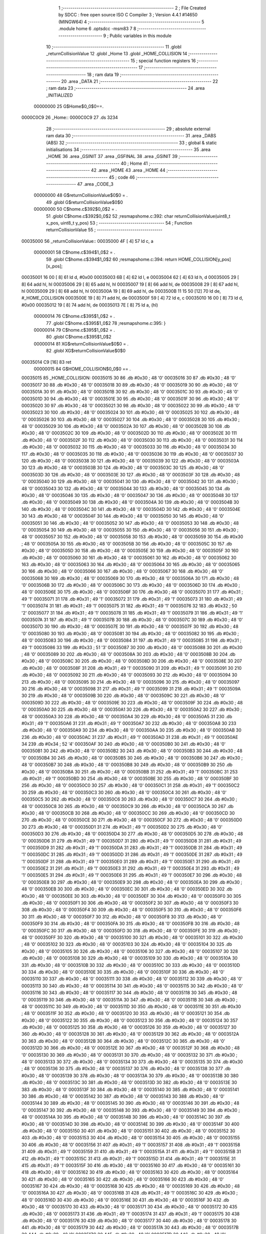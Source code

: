                                       1 ;--------------------------------------------------------
                                      2 ; File Created by SDCC : free open source ISO C Compiler 
                                      3 ; Version 4.4.1 #14650 (MINGW64)
                                      4 ;--------------------------------------------------------
                                      5 	.module home
                                      6 	.optsdcc -msm83
                                      7 	
                                      8 ;--------------------------------------------------------
                                      9 ; Public variables in this module
                                     10 ;--------------------------------------------------------
                                     11 	.globl _returnCollisionValue
                                     12 	.globl _Home
                                     13 	.globl _HOME_COLLISION
                                     14 ;--------------------------------------------------------
                                     15 ; special function registers
                                     16 ;--------------------------------------------------------
                                     17 ;--------------------------------------------------------
                                     18 ; ram data
                                     19 ;--------------------------------------------------------
                                     20 	.area _DATA
                                     21 ;--------------------------------------------------------
                                     22 ; ram data
                                     23 ;--------------------------------------------------------
                                     24 	.area _INITIALIZED
                         00000000    25 G$Home$0_0$0==.
    0000C0C9                         26 _Home::
    0000C0C9                         27 	.ds 3234
                                     28 ;--------------------------------------------------------
                                     29 ; absolute external ram data
                                     30 ;--------------------------------------------------------
                                     31 	.area _DABS (ABS)
                                     32 ;--------------------------------------------------------
                                     33 ; global & static initialisations
                                     34 ;--------------------------------------------------------
                                     35 	.area _HOME
                                     36 	.area _GSINIT
                                     37 	.area _GSFINAL
                                     38 	.area _GSINIT
                                     39 ;--------------------------------------------------------
                                     40 ; Home
                                     41 ;--------------------------------------------------------
                                     42 	.area _HOME
                                     43 	.area _HOME
                                     44 ;--------------------------------------------------------
                                     45 ; code
                                     46 ;--------------------------------------------------------
                                     47 	.area _CODE_3
                         00000000    48 	G$returnCollisionValue$0$0	= .
                                     49 	.globl	G$returnCollisionValue$0$0
                         00000000    50 	C$home.c$392$0_0$2	= .
                                     51 	.globl	C$home.c$392$0_0$2
                                     52 ;res\maps\home.c:392: char returnCollisionValue(uint8_t x_pos, uint8_t y_pos)
                                     53 ;	---------------------------------
                                     54 ; Function returnCollisionValue
                                     55 ; ---------------------------------
    00035000                         56 _returnCollisionValue::
    00035000 4F               [ 4]   57 	ld	c, a
                         00000001    58 	C$home.c$394$1_0$2	= .
                                     59 	.globl	C$home.c$394$1_0$2
                                     60 ;res\maps\home.c:394: return HOME_COLLISION[y_pos][x_pos];
    00035001 16 00            [ 8]   61 	ld	d, #0x00
    00035003 6B               [ 4]   62 	ld	l, e
    00035004 62               [ 4]   63 	ld	h, d
    00035005 29               [ 8]   64 	add	hl, hl
    00035006 29               [ 8]   65 	add	hl, hl
    00035007 19               [ 8]   66 	add	hl, de
    00035008 29               [ 8]   67 	add	hl, hl
    00035009 29               [ 8]   68 	add	hl, hl
    0003500A 19               [ 8]   69 	add	hl, de
    0003500B 11 15 50         [12]   70 	ld	de, #_HOME_COLLISION
    0003500E 19               [ 8]   71 	add	hl, de
    0003500F 59               [ 4]   72 	ld	e, c
    00035010 16 00            [ 8]   73 	ld	d, #0x00
    00035012 19               [ 8]   74 	add	hl, de
    00035013 7E               [ 8]   75 	ld	a, (hl)
                         00000014    76 	C$home.c$395$1_0$2	= .
                                     77 	.globl	C$home.c$395$1_0$2
                                     78 ;res\maps\home.c:395: }
                         00000014    79 	C$home.c$395$1_0$2	= .
                                     80 	.globl	C$home.c$395$1_0$2
                         00000014    81 	XG$returnCollisionValue$0$0	= .
                                     82 	.globl	XG$returnCollisionValue$0$0
    00035014 C9               [16]   83 	ret
                         00000015    84 G$HOME_COLLISION$0_0$0 == .
    00035015                         85 _HOME_COLLISION:
    00035015 30                      86 	.db #0x30	;  48	'0'
    00035016 30                      87 	.db #0x30	;  48	'0'
    00035017 30                      88 	.db #0x30	;  48	'0'
    00035018 30                      89 	.db #0x30	;  48	'0'
    00035019 30                      90 	.db #0x30	;  48	'0'
    0003501A 30                      91 	.db #0x30	;  48	'0'
    0003501B 30                      92 	.db #0x30	;  48	'0'
    0003501C 30                      93 	.db #0x30	;  48	'0'
    0003501D 30                      94 	.db #0x30	;  48	'0'
    0003501E 30                      95 	.db #0x30	;  48	'0'
    0003501F 30                      96 	.db #0x30	;  48	'0'
    00035020 30                      97 	.db #0x30	;  48	'0'
    00035021 30                      98 	.db #0x30	;  48	'0'
    00035022 30                      99 	.db #0x30	;  48	'0'
    00035023 30                     100 	.db #0x30	;  48	'0'
    00035024 30                     101 	.db #0x30	;  48	'0'
    00035025 30                     102 	.db #0x30	;  48	'0'
    00035026 30                     103 	.db #0x30	;  48	'0'
    00035027 30                     104 	.db #0x30	;  48	'0'
    00035028 30                     105 	.db #0x30	;  48	'0'
    00035029 30                     106 	.db #0x30	;  48	'0'
    0003502A 30                     107 	.db #0x30	;  48	'0'
    0003502B 30                     108 	.db #0x30	;  48	'0'
    0003502C 30                     109 	.db #0x30	;  48	'0'
    0003502D 30                     110 	.db #0x30	;  48	'0'
    0003502E 30                     111 	.db #0x30	;  48	'0'
    0003502F 30                     112 	.db #0x30	;  48	'0'
    00035030 30                     113 	.db #0x30	;  48	'0'
    00035031 30                     114 	.db #0x30	;  48	'0'
    00035032 30                     115 	.db #0x30	;  48	'0'
    00035033 30                     116 	.db #0x30	;  48	'0'
    00035034 30                     117 	.db #0x30	;  48	'0'
    00035035 30                     118 	.db #0x30	;  48	'0'
    00035036 30                     119 	.db #0x30	;  48	'0'
    00035037 30                     120 	.db #0x30	;  48	'0'
    00035038 30                     121 	.db #0x30	;  48	'0'
    00035039 30                     122 	.db #0x30	;  48	'0'
    0003503A 30                     123 	.db #0x30	;  48	'0'
    0003503B 30                     124 	.db #0x30	;  48	'0'
    0003503C 30                     125 	.db #0x30	;  48	'0'
    0003503D 30                     126 	.db #0x30	;  48	'0'
    0003503E 30                     127 	.db #0x30	;  48	'0'
    0003503F 30                     128 	.db #0x30	;  48	'0'
    00035040 30                     129 	.db #0x30	;  48	'0'
    00035041 30                     130 	.db #0x30	;  48	'0'
    00035042 30                     131 	.db #0x30	;  48	'0'
    00035043 30                     132 	.db #0x30	;  48	'0'
    00035044 30                     133 	.db #0x30	;  48	'0'
    00035045 30                     134 	.db #0x30	;  48	'0'
    00035046 30                     135 	.db #0x30	;  48	'0'
    00035047 30                     136 	.db #0x30	;  48	'0'
    00035048 30                     137 	.db #0x30	;  48	'0'
    00035049 30                     138 	.db #0x30	;  48	'0'
    0003504A 30                     139 	.db #0x30	;  48	'0'
    0003504B 30                     140 	.db #0x30	;  48	'0'
    0003504C 30                     141 	.db #0x30	;  48	'0'
    0003504D 30                     142 	.db #0x30	;  48	'0'
    0003504E 30                     143 	.db #0x30	;  48	'0'
    0003504F 30                     144 	.db #0x30	;  48	'0'
    00035050 30                     145 	.db #0x30	;  48	'0'
    00035051 30                     146 	.db #0x30	;  48	'0'
    00035052 30                     147 	.db #0x30	;  48	'0'
    00035053 30                     148 	.db #0x30	;  48	'0'
    00035054 30                     149 	.db #0x30	;  48	'0'
    00035055 30                     150 	.db #0x30	;  48	'0'
    00035056 30                     151 	.db #0x30	;  48	'0'
    00035057 30                     152 	.db #0x30	;  48	'0'
    00035058 30                     153 	.db #0x30	;  48	'0'
    00035059 30                     154 	.db #0x30	;  48	'0'
    0003505A 30                     155 	.db #0x30	;  48	'0'
    0003505B 30                     156 	.db #0x30	;  48	'0'
    0003505C 30                     157 	.db #0x30	;  48	'0'
    0003505D 30                     158 	.db #0x30	;  48	'0'
    0003505E 30                     159 	.db #0x30	;  48	'0'
    0003505F 30                     160 	.db #0x30	;  48	'0'
    00035060 30                     161 	.db #0x30	;  48	'0'
    00035061 30                     162 	.db #0x30	;  48	'0'
    00035062 30                     163 	.db #0x30	;  48	'0'
    00035063 30                     164 	.db #0x30	;  48	'0'
    00035064 30                     165 	.db #0x30	;  48	'0'
    00035065 30                     166 	.db #0x30	;  48	'0'
    00035066 30                     167 	.db #0x30	;  48	'0'
    00035067 30                     168 	.db #0x30	;  48	'0'
    00035068 30                     169 	.db #0x30	;  48	'0'
    00035069 30                     170 	.db #0x30	;  48	'0'
    0003506A 30                     171 	.db #0x30	;  48	'0'
    0003506B 30                     172 	.db #0x30	;  48	'0'
    0003506C 30                     173 	.db #0x30	;  48	'0'
    0003506D 30                     174 	.db #0x30	;  48	'0'
    0003506E 30                     175 	.db #0x30	;  48	'0'
    0003506F 30                     176 	.db #0x30	;  48	'0'
    00035070 31                     177 	.db #0x31	;  49	'1'
    00035071 31                     178 	.db #0x31	;  49	'1'
    00035072 31                     179 	.db #0x31	;  49	'1'
    00035073 31                     180 	.db #0x31	;  49	'1'
    00035074 31                     181 	.db #0x31	;  49	'1'
    00035075 31                     182 	.db #0x31	;  49	'1'
    00035076 32                     183 	.db #0x32	;  50	'2'
    00035077 31                     184 	.db #0x31	;  49	'1'
    00035078 31                     185 	.db #0x31	;  49	'1'
    00035079 31                     186 	.db #0x31	;  49	'1'
    0003507A 31                     187 	.db #0x31	;  49	'1'
    0003507B 30                     188 	.db #0x30	;  48	'0'
    0003507C 30                     189 	.db #0x30	;  48	'0'
    0003507D 30                     190 	.db #0x30	;  48	'0'
    0003507E 30                     191 	.db #0x30	;  48	'0'
    0003507F 30                     192 	.db #0x30	;  48	'0'
    00035080 30                     193 	.db #0x30	;  48	'0'
    00035081 30                     194 	.db #0x30	;  48	'0'
    00035082 30                     195 	.db #0x30	;  48	'0'
    00035083 30                     196 	.db #0x30	;  48	'0'
    00035084 31                     197 	.db #0x31	;  49	'1'
    00035085 31                     198 	.db #0x31	;  49	'1'
    00035086 33                     199 	.db #0x33	;  51	'3'
    00035087 30                     200 	.db #0x30	;  48	'0'
    00035088 30                     201 	.db #0x30	;  48	'0'
    00035089 30                     202 	.db #0x30	;  48	'0'
    0003508A 30                     203 	.db #0x30	;  48	'0'
    0003508B 30                     204 	.db #0x30	;  48	'0'
    0003508C 30                     205 	.db #0x30	;  48	'0'
    0003508D 30                     206 	.db #0x30	;  48	'0'
    0003508E 30                     207 	.db #0x30	;  48	'0'
    0003508F 31                     208 	.db #0x31	;  49	'1'
    00035090 31                     209 	.db #0x31	;  49	'1'
    00035091 30                     210 	.db #0x30	;  48	'0'
    00035092 30                     211 	.db #0x30	;  48	'0'
    00035093 30                     212 	.db #0x30	;  48	'0'
    00035094 30                     213 	.db #0x30	;  48	'0'
    00035095 30                     214 	.db #0x30	;  48	'0'
    00035096 30                     215 	.db #0x30	;  48	'0'
    00035097 30                     216 	.db #0x30	;  48	'0'
    00035098 31                     217 	.db #0x31	;  49	'1'
    00035099 31                     218 	.db #0x31	;  49	'1'
    0003509A 30                     219 	.db #0x30	;  48	'0'
    0003509B 30                     220 	.db #0x30	;  48	'0'
    0003509C 30                     221 	.db #0x30	;  48	'0'
    0003509D 30                     222 	.db #0x30	;  48	'0'
    0003509E 30                     223 	.db #0x30	;  48	'0'
    0003509F 30                     224 	.db #0x30	;  48	'0'
    000350A0 30                     225 	.db #0x30	;  48	'0'
    000350A1 30                     226 	.db #0x30	;  48	'0'
    000350A2 30                     227 	.db #0x30	;  48	'0'
    000350A3 30                     228 	.db #0x30	;  48	'0'
    000350A4 30                     229 	.db #0x30	;  48	'0'
    000350A5 31                     230 	.db #0x31	;  49	'1'
    000350A6 31                     231 	.db #0x31	;  49	'1'
    000350A7 30                     232 	.db #0x30	;  48	'0'
    000350A8 30                     233 	.db #0x30	;  48	'0'
    000350A9 30                     234 	.db #0x30	;  48	'0'
    000350AA 30                     235 	.db #0x30	;  48	'0'
    000350AB 30                     236 	.db #0x30	;  48	'0'
    000350AC 31                     237 	.db #0x31	;  49	'1'
    000350AD 31                     238 	.db #0x31	;  49	'1'
    000350AE 34                     239 	.db #0x34	;  52	'4'
    000350AF 30                     240 	.db #0x30	;  48	'0'
    000350B0 30                     241 	.db #0x30	;  48	'0'
    000350B1 30                     242 	.db #0x30	;  48	'0'
    000350B2 30                     243 	.db #0x30	;  48	'0'
    000350B3 30                     244 	.db #0x30	;  48	'0'
    000350B4 30                     245 	.db #0x30	;  48	'0'
    000350B5 30                     246 	.db #0x30	;  48	'0'
    000350B6 30                     247 	.db #0x30	;  48	'0'
    000350B7 30                     248 	.db #0x30	;  48	'0'
    000350B8 30                     249 	.db #0x30	;  48	'0'
    000350B9 30                     250 	.db #0x30	;  48	'0'
    000350BA 30                     251 	.db #0x30	;  48	'0'
    000350BB 31                     252 	.db #0x31	;  49	'1'
    000350BC 31                     253 	.db #0x31	;  49	'1'
    000350BD 30                     254 	.db #0x30	;  48	'0'
    000350BE 30                     255 	.db #0x30	;  48	'0'
    000350BF 30                     256 	.db #0x30	;  48	'0'
    000350C0 30                     257 	.db #0x30	;  48	'0'
    000350C1 31                     258 	.db #0x31	;  49	'1'
    000350C2 30                     259 	.db #0x30	;  48	'0'
    000350C3 30                     260 	.db #0x30	;  48	'0'
    000350C4 30                     261 	.db #0x30	;  48	'0'
    000350C5 30                     262 	.db #0x30	;  48	'0'
    000350C6 30                     263 	.db #0x30	;  48	'0'
    000350C7 30                     264 	.db #0x30	;  48	'0'
    000350C8 30                     265 	.db #0x30	;  48	'0'
    000350C9 30                     266 	.db #0x30	;  48	'0'
    000350CA 30                     267 	.db #0x30	;  48	'0'
    000350CB 30                     268 	.db #0x30	;  48	'0'
    000350CC 30                     269 	.db #0x30	;  48	'0'
    000350CD 30                     270 	.db #0x30	;  48	'0'
    000350CE 30                     271 	.db #0x30	;  48	'0'
    000350CF 30                     272 	.db #0x30	;  48	'0'
    000350D0 30                     273 	.db #0x30	;  48	'0'
    000350D1 31                     274 	.db #0x31	;  49	'1'
    000350D2 30                     275 	.db #0x30	;  48	'0'
    000350D3 30                     276 	.db #0x30	;  48	'0'
    000350D4 30                     277 	.db #0x30	;  48	'0'
    000350D5 30                     278 	.db #0x30	;  48	'0'
    000350D6 31                     279 	.db #0x31	;  49	'1'
    000350D7 31                     280 	.db #0x31	;  49	'1'
    000350D8 31                     281 	.db #0x31	;  49	'1'
    000350D9 31                     282 	.db #0x31	;  49	'1'
    000350DA 31                     283 	.db #0x31	;  49	'1'
    000350DB 31                     284 	.db #0x31	;  49	'1'
    000350DC 31                     285 	.db #0x31	;  49	'1'
    000350DD 31                     286 	.db #0x31	;  49	'1'
    000350DE 31                     287 	.db #0x31	;  49	'1'
    000350DF 31                     288 	.db #0x31	;  49	'1'
    000350E0 31                     289 	.db #0x31	;  49	'1'
    000350E1 31                     290 	.db #0x31	;  49	'1'
    000350E2 31                     291 	.db #0x31	;  49	'1'
    000350E3 31                     292 	.db #0x31	;  49	'1'
    000350E4 31                     293 	.db #0x31	;  49	'1'
    000350E5 31                     294 	.db #0x31	;  49	'1'
    000350E6 31                     295 	.db #0x31	;  49	'1'
    000350E7 30                     296 	.db #0x30	;  48	'0'
    000350E8 30                     297 	.db #0x30	;  48	'0'
    000350E9 30                     298 	.db #0x30	;  48	'0'
    000350EA 30                     299 	.db #0x30	;  48	'0'
    000350EB 30                     300 	.db #0x30	;  48	'0'
    000350EC 30                     301 	.db #0x30	;  48	'0'
    000350ED 30                     302 	.db #0x30	;  48	'0'
    000350EE 30                     303 	.db #0x30	;  48	'0'
    000350EF 30                     304 	.db #0x30	;  48	'0'
    000350F0 30                     305 	.db #0x30	;  48	'0'
    000350F1 30                     306 	.db #0x30	;  48	'0'
    000350F2 30                     307 	.db #0x30	;  48	'0'
    000350F3 30                     308 	.db #0x30	;  48	'0'
    000350F4 30                     309 	.db #0x30	;  48	'0'
    000350F5 30                     310 	.db #0x30	;  48	'0'
    000350F6 30                     311 	.db #0x30	;  48	'0'
    000350F7 30                     312 	.db #0x30	;  48	'0'
    000350F8 30                     313 	.db #0x30	;  48	'0'
    000350F9 30                     314 	.db #0x30	;  48	'0'
    000350FA 30                     315 	.db #0x30	;  48	'0'
    000350FB 30                     316 	.db #0x30	;  48	'0'
    000350FC 30                     317 	.db #0x30	;  48	'0'
    000350FD 30                     318 	.db #0x30	;  48	'0'
    000350FE 30                     319 	.db #0x30	;  48	'0'
    000350FF 30                     320 	.db #0x30	;  48	'0'
    00035100 30                     321 	.db #0x30	;  48	'0'
    00035101 30                     322 	.db #0x30	;  48	'0'
    00035102 30                     323 	.db #0x30	;  48	'0'
    00035103 30                     324 	.db #0x30	;  48	'0'
    00035104 30                     325 	.db #0x30	;  48	'0'
    00035105 30                     326 	.db #0x30	;  48	'0'
    00035106 30                     327 	.db #0x30	;  48	'0'
    00035107 30                     328 	.db #0x30	;  48	'0'
    00035108 30                     329 	.db #0x30	;  48	'0'
    00035109 30                     330 	.db #0x30	;  48	'0'
    0003510A 30                     331 	.db #0x30	;  48	'0'
    0003510B 30                     332 	.db #0x30	;  48	'0'
    0003510C 30                     333 	.db #0x30	;  48	'0'
    0003510D 30                     334 	.db #0x30	;  48	'0'
    0003510E 30                     335 	.db #0x30	;  48	'0'
    0003510F 30                     336 	.db #0x30	;  48	'0'
    00035110 30                     337 	.db #0x30	;  48	'0'
    00035111 30                     338 	.db #0x30	;  48	'0'
    00035112 30                     339 	.db #0x30	;  48	'0'
    00035113 30                     340 	.db #0x30	;  48	'0'
    00035114 30                     341 	.db #0x30	;  48	'0'
    00035115 30                     342 	.db #0x30	;  48	'0'
    00035116 30                     343 	.db #0x30	;  48	'0'
    00035117 30                     344 	.db #0x30	;  48	'0'
    00035118 30                     345 	.db #0x30	;  48	'0'
    00035119 30                     346 	.db #0x30	;  48	'0'
    0003511A 30                     347 	.db #0x30	;  48	'0'
    0003511B 30                     348 	.db #0x30	;  48	'0'
    0003511C 30                     349 	.db #0x30	;  48	'0'
    0003511D 30                     350 	.db #0x30	;  48	'0'
    0003511E 30                     351 	.db #0x30	;  48	'0'
    0003511F 30                     352 	.db #0x30	;  48	'0'
    00035120 30                     353 	.db #0x30	;  48	'0'
    00035121 30                     354 	.db #0x30	;  48	'0'
    00035122 30                     355 	.db #0x30	;  48	'0'
    00035123 30                     356 	.db #0x30	;  48	'0'
    00035124 30                     357 	.db #0x30	;  48	'0'
    00035125 30                     358 	.db #0x30	;  48	'0'
    00035126 30                     359 	.db #0x30	;  48	'0'
    00035127 30                     360 	.db #0x30	;  48	'0'
    00035128 30                     361 	.db #0x30	;  48	'0'
    00035129 30                     362 	.db #0x30	;  48	'0'
    0003512A 30                     363 	.db #0x30	;  48	'0'
    0003512B 30                     364 	.db #0x30	;  48	'0'
    0003512C 30                     365 	.db #0x30	;  48	'0'
    0003512D 30                     366 	.db #0x30	;  48	'0'
    0003512E 30                     367 	.db #0x30	;  48	'0'
    0003512F 30                     368 	.db #0x30	;  48	'0'
    00035130 30                     369 	.db #0x30	;  48	'0'
    00035131 30                     370 	.db #0x30	;  48	'0'
    00035132 30                     371 	.db #0x30	;  48	'0'
    00035133 30                     372 	.db #0x30	;  48	'0'
    00035134 30                     373 	.db #0x30	;  48	'0'
    00035135 30                     374 	.db #0x30	;  48	'0'
    00035136 30                     375 	.db #0x30	;  48	'0'
    00035137 30                     376 	.db #0x30	;  48	'0'
    00035138 30                     377 	.db #0x30	;  48	'0'
    00035139 30                     378 	.db #0x30	;  48	'0'
    0003513A 30                     379 	.db #0x30	;  48	'0'
    0003513B 30                     380 	.db #0x30	;  48	'0'
    0003513C 30                     381 	.db #0x30	;  48	'0'
    0003513D 30                     382 	.db #0x30	;  48	'0'
    0003513E 30                     383 	.db #0x30	;  48	'0'
    0003513F 30                     384 	.db #0x30	;  48	'0'
    00035140 30                     385 	.db #0x30	;  48	'0'
    00035141 30                     386 	.db #0x30	;  48	'0'
    00035142 30                     387 	.db #0x30	;  48	'0'
    00035143 30                     388 	.db #0x30	;  48	'0'
    00035144 30                     389 	.db #0x30	;  48	'0'
    00035145 30                     390 	.db #0x30	;  48	'0'
    00035146 30                     391 	.db #0x30	;  48	'0'
    00035147 30                     392 	.db #0x30	;  48	'0'
    00035148 30                     393 	.db #0x30	;  48	'0'
    00035149 30                     394 	.db #0x30	;  48	'0'
    0003514A 30                     395 	.db #0x30	;  48	'0'
    0003514B 30                     396 	.db #0x30	;  48	'0'
    0003514C 30                     397 	.db #0x30	;  48	'0'
    0003514D 30                     398 	.db #0x30	;  48	'0'
    0003514E 30                     399 	.db #0x30	;  48	'0'
    0003514F 30                     400 	.db #0x30	;  48	'0'
    00035150 30                     401 	.db #0x30	;  48	'0'
    00035151 30                     402 	.db #0x30	;  48	'0'
    00035152 30                     403 	.db #0x30	;  48	'0'
    00035153 30                     404 	.db #0x30	;  48	'0'
    00035154 30                     405 	.db #0x30	;  48	'0'
    00035155 30                     406 	.db #0x30	;  48	'0'
    00035156 31                     407 	.db #0x31	;  49	'1'
    00035157 31                     408 	.db #0x31	;  49	'1'
    00035158 31                     409 	.db #0x31	;  49	'1'
    00035159 31                     410 	.db #0x31	;  49	'1'
    0003515A 31                     411 	.db #0x31	;  49	'1'
    0003515B 31                     412 	.db #0x31	;  49	'1'
    0003515C 31                     413 	.db #0x31	;  49	'1'
    0003515D 31                     414 	.db #0x31	;  49	'1'
    0003515E 31                     415 	.db #0x31	;  49	'1'
    0003515F 30                     416 	.db #0x30	;  48	'0'
    00035160 30                     417 	.db #0x30	;  48	'0'
    00035161 30                     418 	.db #0x30	;  48	'0'
    00035162 30                     419 	.db #0x30	;  48	'0'
    00035163 30                     420 	.db #0x30	;  48	'0'
    00035164 30                     421 	.db #0x30	;  48	'0'
    00035165 30                     422 	.db #0x30	;  48	'0'
    00035166 30                     423 	.db #0x30	;  48	'0'
    00035167 30                     424 	.db #0x30	;  48	'0'
    00035168 30                     425 	.db #0x30	;  48	'0'
    00035169 30                     426 	.db #0x30	;  48	'0'
    0003516A 30                     427 	.db #0x30	;  48	'0'
    0003516B 31                     428 	.db #0x31	;  49	'1'
    0003516C 30                     429 	.db #0x30	;  48	'0'
    0003516D 30                     430 	.db #0x30	;  48	'0'
    0003516E 30                     431 	.db #0x30	;  48	'0'
    0003516F 30                     432 	.db #0x30	;  48	'0'
    00035170 30                     433 	.db #0x30	;  48	'0'
    00035171 30                     434 	.db #0x30	;  48	'0'
    00035172 30                     435 	.db #0x30	;  48	'0'
    00035173 31                     436 	.db #0x31	;  49	'1'
    00035174 31                     437 	.db #0x31	;  49	'1'
    00035175 30                     438 	.db #0x30	;  48	'0'
    00035176 30                     439 	.db #0x30	;  48	'0'
    00035177 30                     440 	.db #0x30	;  48	'0'
    00035178 30                     441 	.db #0x30	;  48	'0'
    00035179 30                     442 	.db #0x30	;  48	'0'
    0003517A 30                     443 	.db #0x30	;  48	'0'
    0003517B 30                     444 	.db #0x30	;  48	'0'
    0003517C 30                     445 	.db #0x30	;  48	'0'
    0003517D 30                     446 	.db #0x30	;  48	'0'
    0003517E 31                     447 	.db #0x31	;  49	'1'
    0003517F 31                     448 	.db #0x31	;  49	'1'
    00035180 31                     449 	.db #0x31	;  49	'1'
    00035181 31                     450 	.db #0x31	;  49	'1'
    00035182 30                     451 	.db #0x30	;  48	'0'
    00035183 30                     452 	.db #0x30	;  48	'0'
    00035184 30                     453 	.db #0x30	;  48	'0'
    00035185 30                     454 	.db #0x30	;  48	'0'
    00035186 30                     455 	.db #0x30	;  48	'0'
    00035187 30                     456 	.db #0x30	;  48	'0'
    00035188 35                     457 	.db #0x35	;  53	'5'
    00035189 31                     458 	.db #0x31	;  49	'1'
    0003518A 31                     459 	.db #0x31	;  49	'1'
    0003518B 30                     460 	.db #0x30	;  48	'0'
    0003518C 30                     461 	.db #0x30	;  48	'0'
    0003518D 30                     462 	.db #0x30	;  48	'0'
    0003518E 30                     463 	.db #0x30	;  48	'0'
    0003518F 30                     464 	.db #0x30	;  48	'0'
    00035190 30                     465 	.db #0x30	;  48	'0'
    00035191 30                     466 	.db #0x30	;  48	'0'
    00035192 30                     467 	.db #0x30	;  48	'0'
    00035193 31                     468 	.db #0x31	;  49	'1'
    00035194 30                     469 	.db #0x30	;  48	'0'
    00035195 30                     470 	.db #0x30	;  48	'0'
    00035196 30                     471 	.db #0x30	;  48	'0'
    00035197 30                     472 	.db #0x30	;  48	'0'
    00035198 30                     473 	.db #0x30	;  48	'0'
    00035199 30                     474 	.db #0x30	;  48	'0'
    0003519A 30                     475 	.db #0x30	;  48	'0'
    0003519B 30                     476 	.db #0x30	;  48	'0'
    0003519C 30                     477 	.db #0x30	;  48	'0'
    0003519D 30                     478 	.db #0x30	;  48	'0'
    0003519E 30                     479 	.db #0x30	;  48	'0'
    0003519F 31                     480 	.db #0x31	;  49	'1'
    000351A0 30                     481 	.db #0x30	;  48	'0'
    000351A1 30                     482 	.db #0x30	;  48	'0'
    000351A2 30                     483 	.db #0x30	;  48	'0'
    000351A3 30                     484 	.db #0x30	;  48	'0'
    000351A4 30                     485 	.db #0x30	;  48	'0'
    000351A5 30                     486 	.db #0x30	;  48	'0'
    000351A6 30                     487 	.db #0x30	;  48	'0'
    000351A7 30                     488 	.db #0x30	;  48	'0'
    000351A8 31                     489 	.db #0x31	;  49	'1'
    000351A9 31                     490 	.db #0x31	;  49	'1'
    000351AA 31                     491 	.db #0x31	;  49	'1'
    000351AB 31                     492 	.db #0x31	;  49	'1'
    000351AC 31                     493 	.db #0x31	;  49	'1'
    000351AD 31                     494 	.db #0x31	;  49	'1'
    000351AE 31                     495 	.db #0x31	;  49	'1'
    000351AF 31                     496 	.db #0x31	;  49	'1'
    000351B0 31                     497 	.db #0x31	;  49	'1'
    000351B1 31                     498 	.db #0x31	;  49	'1'
    000351B2 31                     499 	.db #0x31	;  49	'1'
    000351B3 31                     500 	.db #0x31	;  49	'1'
    000351B4 31                     501 	.db #0x31	;  49	'1'
    000351B5 30                     502 	.db #0x30	;  48	'0'
    000351B6 30                     503 	.db #0x30	;  48	'0'
    000351B7 30                     504 	.db #0x30	;  48	'0'
    000351B8 30                     505 	.db #0x30	;  48	'0'
    000351B9 30                     506 	.db #0x30	;  48	'0'
    000351BA 30                     507 	.db #0x30	;  48	'0'
    000351BB 30                     508 	.db #0x30	;  48	'0'
    000351BC 30                     509 	.db #0x30	;  48	'0'
    000351BD 30                     510 	.db #0x30	;  48	'0'
    000351BE 30                     511 	.db #0x30	;  48	'0'
    000351BF 30                     512 	.db #0x30	;  48	'0'
    000351C0 30                     513 	.db #0x30	;  48	'0'
    000351C1 30                     514 	.db #0x30	;  48	'0'
    000351C2 30                     515 	.db #0x30	;  48	'0'
    000351C3 30                     516 	.db #0x30	;  48	'0'
    000351C4 30                     517 	.db #0x30	;  48	'0'
    000351C5 30                     518 	.db #0x30	;  48	'0'
    000351C6 30                     519 	.db #0x30	;  48	'0'
    000351C7 30                     520 	.db #0x30	;  48	'0'
    000351C8 30                     521 	.db #0x30	;  48	'0'
    000351C9 30                     522 	.db #0x30	;  48	'0'
    000351CA 30                     523 	.db #0x30	;  48	'0'
    000351CB 30                     524 	.db #0x30	;  48	'0'
    000351CC 30                     525 	.db #0x30	;  48	'0'
    000351CD 30                     526 	.db #0x30	;  48	'0'
    000351CE 30                     527 	.db #0x30	;  48	'0'
    000351CF 30                     528 	.db #0x30	;  48	'0'
    000351D0 30                     529 	.db #0x30	;  48	'0'
    000351D1 30                     530 	.db #0x30	;  48	'0'
    000351D2 30                     531 	.db #0x30	;  48	'0'
    000351D3 30                     532 	.db #0x30	;  48	'0'
    000351D4 30                     533 	.db #0x30	;  48	'0'
    000351D5 30                     534 	.db #0x30	;  48	'0'
    000351D6 30                     535 	.db #0x30	;  48	'0'
    000351D7 30                     536 	.db #0x30	;  48	'0'
    000351D8 30                     537 	.db #0x30	;  48	'0'
    000351D9 30                     538 	.db #0x30	;  48	'0'
    000351DA 30                     539 	.db #0x30	;  48	'0'
    000351DB 30                     540 	.db #0x30	;  48	'0'
    000351DC 30                     541 	.db #0x30	;  48	'0'
    000351DD 30                     542 	.db #0x30	;  48	'0'
    000351DE 30                     543 	.db #0x30	;  48	'0'
    000351DF 30                     544 	.db #0x30	;  48	'0'
    000351E0 30                     545 	.db #0x30	;  48	'0'
    000351E1 30                     546 	.db #0x30	;  48	'0'
    000351E2 30                     547 	.db #0x30	;  48	'0'
    000351E3 30                     548 	.db #0x30	;  48	'0'
    000351E4 30                     549 	.db #0x30	;  48	'0'
    000351E5 30                     550 	.db #0x30	;  48	'0'
    000351E6 30                     551 	.db #0x30	;  48	'0'
    000351E7 30                     552 	.db #0x30	;  48	'0'
    000351E8 30                     553 	.db #0x30	;  48	'0'
    000351E9 30                     554 	.db #0x30	;  48	'0'
    000351EA 30                     555 	.db #0x30	;  48	'0'
    000351EB 30                     556 	.db #0x30	;  48	'0'
    000351EC 30                     557 	.db #0x30	;  48	'0'
    000351ED 30                     558 	.db #0x30	;  48	'0'
    000351EE 30                     559 	.db #0x30	;  48	'0'
    000351EF 30                     560 	.db #0x30	;  48	'0'
    000351F0 30                     561 	.db #0x30	;  48	'0'
    000351F1 30                     562 	.db #0x30	;  48	'0'
    000351F2 30                     563 	.db #0x30	;  48	'0'
    000351F3 30                     564 	.db #0x30	;  48	'0'
    000351F4 30                     565 	.db #0x30	;  48	'0'
    000351F5 30                     566 	.db #0x30	;  48	'0'
    000351F6 30                     567 	.db #0x30	;  48	'0'
    000351F7 30                     568 	.db #0x30	;  48	'0'
    000351F8 30                     569 	.db #0x30	;  48	'0'
    000351F9 30                     570 	.db #0x30	;  48	'0'
    000351FA 30                     571 	.db #0x30	;  48	'0'
    000351FB 30                     572 	.db #0x30	;  48	'0'
    000351FC 30                     573 	.db #0x30	;  48	'0'
    000351FD 30                     574 	.db #0x30	;  48	'0'
    000351FE 30                     575 	.db #0x30	;  48	'0'
    000351FF 30                     576 	.db #0x30	;  48	'0'
    00035200 30                     577 	.db #0x30	;  48	'0'
    00035201 30                     578 	.db #0x30	;  48	'0'
    00035202 30                     579 	.db #0x30	;  48	'0'
    00035203 30                     580 	.db #0x30	;  48	'0'
    00035204 30                     581 	.db #0x30	;  48	'0'
    00035205 30                     582 	.db #0x30	;  48	'0'
    00035206 30                     583 	.db #0x30	;  48	'0'
    00035207 30                     584 	.db #0x30	;  48	'0'
    00035208 30                     585 	.db #0x30	;  48	'0'
    00035209 30                     586 	.db #0x30	;  48	'0'
    0003520A 30                     587 	.db #0x30	;  48	'0'
    0003520B 30                     588 	.db #0x30	;  48	'0'
    0003520C 30                     589 	.db #0x30	;  48	'0'
    0003520D 30                     590 	.db #0x30	;  48	'0'
    0003520E 30                     591 	.db #0x30	;  48	'0'
    0003520F 30                     592 	.db #0x30	;  48	'0'
    00035210 30                     593 	.db #0x30	;  48	'0'
    00035211 30                     594 	.db #0x30	;  48	'0'
    00035212 30                     595 	.db #0x30	;  48	'0'
    00035213 30                     596 	.db #0x30	;  48	'0'
    00035214 30                     597 	.db #0x30	;  48	'0'
    00035215 30                     598 	.db #0x30	;  48	'0'
    00035216 30                     599 	.db #0x30	;  48	'0'
    00035217 30                     600 	.db #0x30	;  48	'0'
    00035218 30                     601 	.db #0x30	;  48	'0'
    00035219 30                     602 	.db #0x30	;  48	'0'
    0003521A 30                     603 	.db #0x30	;  48	'0'
    0003521B 30                     604 	.db #0x30	;  48	'0'
    0003521C 30                     605 	.db #0x30	;  48	'0'
    0003521D 30                     606 	.db #0x30	;  48	'0'
    0003521E 30                     607 	.db #0x30	;  48	'0'
    0003521F 30                     608 	.db #0x30	;  48	'0'
    00035220 30                     609 	.db #0x30	;  48	'0'
    00035221 30                     610 	.db #0x30	;  48	'0'
    00035222 30                     611 	.db #0x30	;  48	'0'
    00035223 30                     612 	.db #0x30	;  48	'0'
    00035224 30                     613 	.db #0x30	;  48	'0'
    00035225 30                     614 	.db #0x30	;  48	'0'
    00035226 30                     615 	.db #0x30	;  48	'0'
    00035227 30                     616 	.db #0x30	;  48	'0'
    00035228 31                     617 	.db #0x31	;  49	'1'
    00035229 31                     618 	.db #0x31	;  49	'1'
    0003522A 31                     619 	.db #0x31	;  49	'1'
    0003522B 31                     620 	.db #0x31	;  49	'1'
    0003522C 31                     621 	.db #0x31	;  49	'1'
    0003522D 31                     622 	.db #0x31	;  49	'1'
    0003522E 31                     623 	.db #0x31	;  49	'1'
    0003522F 30                     624 	.db #0x30	;  48	'0'
    00035230 30                     625 	.db #0x30	;  48	'0'
    00035231 30                     626 	.db #0x30	;  48	'0'
    00035232 30                     627 	.db #0x30	;  48	'0'
    00035233 30                     628 	.db #0x30	;  48	'0'
    00035234 30                     629 	.db #0x30	;  48	'0'
    00035235 30                     630 	.db #0x30	;  48	'0'
    00035236 30                     631 	.db #0x30	;  48	'0'
    00035237 30                     632 	.db #0x30	;  48	'0'
    00035238 30                     633 	.db #0x30	;  48	'0'
    00035239 30                     634 	.db #0x30	;  48	'0'
    0003523A 30                     635 	.db #0x30	;  48	'0'
    0003523B 30                     636 	.db #0x30	;  48	'0'
    0003523C 31                     637 	.db #0x31	;  49	'1'
    0003523D 31                     638 	.db #0x31	;  49	'1'
    0003523E 30                     639 	.db #0x30	;  48	'0'
    0003523F 30                     640 	.db #0x30	;  48	'0'
    00035240 30                     641 	.db #0x30	;  48	'0'
    00035241 30                     642 	.db #0x30	;  48	'0'
    00035242 30                     643 	.db #0x30	;  48	'0'
    00035243 31                     644 	.db #0x31	;  49	'1'
    00035244 31                     645 	.db #0x31	;  49	'1'
    00035245 30                     646 	.db #0x30	;  48	'0'
    00035246 30                     647 	.db #0x30	;  48	'0'
    00035247 30                     648 	.db #0x30	;  48	'0'
    00035248 30                     649 	.db #0x30	;  48	'0'
    00035249 30                     650 	.db #0x30	;  48	'0'
    0003524A 30                     651 	.db #0x30	;  48	'0'
    0003524B 30                     652 	.db #0x30	;  48	'0'
    0003524C 30                     653 	.db #0x30	;  48	'0'
    0003524D 30                     654 	.db #0x30	;  48	'0'
    0003524E 30                     655 	.db #0x30	;  48	'0'
    0003524F 30                     656 	.db #0x30	;  48	'0'
    00035250 31                     657 	.db #0x31	;  49	'1'
    00035251 31                     658 	.db #0x31	;  49	'1'
    00035252 30                     659 	.db #0x30	;  48	'0'
    00035253 30                     660 	.db #0x30	;  48	'0'
    00035254 30                     661 	.db #0x30	;  48	'0'
    00035255 30                     662 	.db #0x30	;  48	'0'
    00035256 30                     663 	.db #0x30	;  48	'0'
    00035257 30                     664 	.db #0x30	;  48	'0'
    00035258 30                     665 	.db #0x30	;  48	'0'
    00035259 31                     666 	.db #0x31	;  49	'1'
    0003525A 31                     667 	.db #0x31	;  49	'1'
    0003525B 30                     668 	.db #0x30	;  48	'0'
    0003525C 30                     669 	.db #0x30	;  48	'0'
    0003525D 30                     670 	.db #0x30	;  48	'0'
    0003525E 30                     671 	.db #0x30	;  48	'0'
    0003525F 30                     672 	.db #0x30	;  48	'0'
    00035260 30                     673 	.db #0x30	;  48	'0'
    00035261 30                     674 	.db #0x30	;  48	'0'
    00035262 30                     675 	.db #0x30	;  48	'0'
    00035263 30                     676 	.db #0x30	;  48	'0'
    00035264 30                     677 	.db #0x30	;  48	'0'
    00035265 31                     678 	.db #0x31	;  49	'1'
    00035266 30                     679 	.db #0x30	;  48	'0'
    00035267 30                     680 	.db #0x30	;  48	'0'
    00035268 30                     681 	.db #0x30	;  48	'0'
    00035269 30                     682 	.db #0x30	;  48	'0'
    0003526A 30                     683 	.db #0x30	;  48	'0'
    0003526B 30                     684 	.db #0x30	;  48	'0'
    0003526C 30                     685 	.db #0x30	;  48	'0'
    0003526D 30                     686 	.db #0x30	;  48	'0'
    0003526E 30                     687 	.db #0x30	;  48	'0'
    0003526F 31                     688 	.db #0x31	;  49	'1'
    00035270 30                     689 	.db #0x30	;  48	'0'
    00035271 30                     690 	.db #0x30	;  48	'0'
    00035272 30                     691 	.db #0x30	;  48	'0'
    00035273 30                     692 	.db #0x30	;  48	'0'
    00035274 30                     693 	.db #0x30	;  48	'0'
    00035275 30                     694 	.db #0x30	;  48	'0'
    00035276 30                     695 	.db #0x30	;  48	'0'
    00035277 30                     696 	.db #0x30	;  48	'0'
    00035278 30                     697 	.db #0x30	;  48	'0'
    00035279 30                     698 	.db #0x30	;  48	'0'
    0003527A 31                     699 	.db #0x31	;  49	'1'
    0003527B 31                     700 	.db #0x31	;  49	'1'
    0003527C 31                     701 	.db #0x31	;  49	'1'
    0003527D 31                     702 	.db #0x31	;  49	'1'
    0003527E 31                     703 	.db #0x31	;  49	'1'
    0003527F 31                     704 	.db #0x31	;  49	'1'
    00035280 31                     705 	.db #0x31	;  49	'1'
    00035281 31                     706 	.db #0x31	;  49	'1'
    00035282 31                     707 	.db #0x31	;  49	'1'
    00035283 31                     708 	.db #0x31	;  49	'1'
    00035284 31                     709 	.db #0x31	;  49	'1'
    00035285 30                     710 	.db #0x30	;  48	'0'
    00035286 30                     711 	.db #0x30	;  48	'0'
    00035287 30                     712 	.db #0x30	;  48	'0'
    00035288 30                     713 	.db #0x30	;  48	'0'
    00035289 30                     714 	.db #0x30	;  48	'0'
    0003528A 30                     715 	.db #0x30	;  48	'0'
                                    716 	.area _CODE_3
                                    717 	.area _INITIALIZER
                         00000000   718 Fhome$__xinit_Home$0_0$0 == .
    0000103C                        719 __xinit__Home:
    0000103C 53                     720 	.db #0x53	; 83	'S'
    0000103D 53                     721 	.db #0x53	; 83	'S'
    0000103E 53                     722 	.db #0x53	; 83	'S'
    0000103F 53                     723 	.db #0x53	; 83	'S'
    00001040 53                     724 	.db #0x53	; 83	'S'
    00001041 53                     725 	.db #0x53	; 83	'S'
    00001042 53                     726 	.db #0x53	; 83	'S'
    00001043 53                     727 	.db #0x53	; 83	'S'
    00001044 53                     728 	.db #0x53	; 83	'S'
    00001045 53                     729 	.db #0x53	; 83	'S'
    00001046 53                     730 	.db #0x53	; 83	'S'
    00001047 53                     731 	.db #0x53	; 83	'S'
    00001048 53                     732 	.db #0x53	; 83	'S'
    00001049 53                     733 	.db #0x53	; 83	'S'
    0000104A 53                     734 	.db #0x53	; 83	'S'
    0000104B 53                     735 	.db #0x53	; 83	'S'
    0000104C 53                     736 	.db #0x53	; 83	'S'
    0000104D 53                     737 	.db #0x53	; 83	'S'
    0000104E 53                     738 	.db #0x53	; 83	'S'
    0000104F 53                     739 	.db #0x53	; 83	'S'
    00001050 53                     740 	.db #0x53	; 83	'S'
    00001051 53                     741 	.db #0x53	; 83	'S'
    00001052 53                     742 	.db #0x53	; 83	'S'
    00001053 53                     743 	.db #0x53	; 83	'S'
    00001054 53                     744 	.db #0x53	; 83	'S'
    00001055 53                     745 	.db #0x53	; 83	'S'
    00001056 53                     746 	.db #0x53	; 83	'S'
    00001057 53                     747 	.db #0x53	; 83	'S'
    00001058 53                     748 	.db #0x53	; 83	'S'
    00001059 53                     749 	.db #0x53	; 83	'S'
    0000105A 53                     750 	.db #0x53	; 83	'S'
    0000105B 53                     751 	.db #0x53	; 83	'S'
    0000105C 53                     752 	.db #0x53	; 83	'S'
    0000105D 53                     753 	.db #0x53	; 83	'S'
    0000105E 53                     754 	.db #0x53	; 83	'S'
    0000105F 53                     755 	.db #0x53	; 83	'S'
    00001060 53                     756 	.db #0x53	; 83	'S'
    00001061 53                     757 	.db #0x53	; 83	'S'
    00001062 53                     758 	.db #0x53	; 83	'S'
    00001063 53                     759 	.db #0x53	; 83	'S'
    00001064 53                     760 	.db #0x53	; 83	'S'
    00001065 53                     761 	.db #0x53	; 83	'S'
    00001066 53                     762 	.db #0x53	; 83	'S'
    00001067 53                     763 	.db #0x53	; 83	'S'
    00001068 53                     764 	.db #0x53	; 83	'S'
    00001069 53                     765 	.db #0x53	; 83	'S'
    0000106A 53                     766 	.db #0x53	; 83	'S'
    0000106B 53                     767 	.db #0x53	; 83	'S'
    0000106C 53                     768 	.db #0x53	; 83	'S'
    0000106D 53                     769 	.db #0x53	; 83	'S'
    0000106E 53                     770 	.db #0x53	; 83	'S'
    0000106F 53                     771 	.db #0x53	; 83	'S'
    00001070 53                     772 	.db #0x53	; 83	'S'
    00001071 53                     773 	.db #0x53	; 83	'S'
    00001072 53                     774 	.db #0x53	; 83	'S'
    00001073 53                     775 	.db #0x53	; 83	'S'
    00001074 53                     776 	.db #0x53	; 83	'S'
    00001075 53                     777 	.db #0x53	; 83	'S'
    00001076 53                     778 	.db #0x53	; 83	'S'
    00001077 53                     779 	.db #0x53	; 83	'S'
    00001078 53                     780 	.db #0x53	; 83	'S'
    00001079 53                     781 	.db #0x53	; 83	'S'
    0000107A 53                     782 	.db #0x53	; 83	'S'
    0000107B 53                     783 	.db #0x53	; 83	'S'
    0000107C 53                     784 	.db #0x53	; 83	'S'
    0000107D 53                     785 	.db #0x53	; 83	'S'
    0000107E 53                     786 	.db #0x53	; 83	'S'
    0000107F 53                     787 	.db #0x53	; 83	'S'
    00001080 53                     788 	.db #0x53	; 83	'S'
    00001081 53                     789 	.db #0x53	; 83	'S'
    00001082 53                     790 	.db #0x53	; 83	'S'
    00001083 53                     791 	.db #0x53	; 83	'S'
    00001084 53                     792 	.db #0x53	; 83	'S'
    00001085 53                     793 	.db #0x53	; 83	'S'
    00001086 53                     794 	.db #0x53	; 83	'S'
    00001087 53                     795 	.db #0x53	; 83	'S'
    00001088 53                     796 	.db #0x53	; 83	'S'
    00001089 53                     797 	.db #0x53	; 83	'S'
    0000108A 53                     798 	.db #0x53	; 83	'S'
    0000108B 53                     799 	.db #0x53	; 83	'S'
    0000108C 53                     800 	.db #0x53	; 83	'S'
    0000108D 53                     801 	.db #0x53	; 83	'S'
    0000108E 53                     802 	.db #0x53	; 83	'S'
    0000108F 53                     803 	.db #0x53	; 83	'S'
    00001090 53                     804 	.db #0x53	; 83	'S'
    00001091 53                     805 	.db #0x53	; 83	'S'
    00001092 53                     806 	.db #0x53	; 83	'S'
    00001093 53                     807 	.db #0x53	; 83	'S'
    00001094 53                     808 	.db #0x53	; 83	'S'
    00001095 53                     809 	.db #0x53	; 83	'S'
    00001096 53                     810 	.db #0x53	; 83	'S'
    00001097 53                     811 	.db #0x53	; 83	'S'
    00001098 53                     812 	.db #0x53	; 83	'S'
    00001099 53                     813 	.db #0x53	; 83	'S'
    0000109A 53                     814 	.db #0x53	; 83	'S'
    0000109B 53                     815 	.db #0x53	; 83	'S'
    0000109C 53                     816 	.db #0x53	; 83	'S'
    0000109D 53                     817 	.db #0x53	; 83	'S'
    0000109E 53                     818 	.db #0x53	; 83	'S'
    0000109F 53                     819 	.db #0x53	; 83	'S'
    000010A0 53                     820 	.db #0x53	; 83	'S'
    000010A1 53                     821 	.db #0x53	; 83	'S'
    000010A2 53                     822 	.db #0x53	; 83	'S'
    000010A3 53                     823 	.db #0x53	; 83	'S'
    000010A4 53                     824 	.db #0x53	; 83	'S'
    000010A5 53                     825 	.db #0x53	; 83	'S'
    000010A6 53                     826 	.db #0x53	; 83	'S'
    000010A7 53                     827 	.db #0x53	; 83	'S'
    000010A8 53                     828 	.db #0x53	; 83	'S'
    000010A9 53                     829 	.db #0x53	; 83	'S'
    000010AA 53                     830 	.db #0x53	; 83	'S'
    000010AB 53                     831 	.db #0x53	; 83	'S'
    000010AC 53                     832 	.db #0x53	; 83	'S'
    000010AD 53                     833 	.db #0x53	; 83	'S'
    000010AE 53                     834 	.db #0x53	; 83	'S'
    000010AF 53                     835 	.db #0x53	; 83	'S'
    000010B0 53                     836 	.db #0x53	; 83	'S'
    000010B1 53                     837 	.db #0x53	; 83	'S'
    000010B2 53                     838 	.db #0x53	; 83	'S'
    000010B3 53                     839 	.db #0x53	; 83	'S'
    000010B4 53                     840 	.db #0x53	; 83	'S'
    000010B5 53                     841 	.db #0x53	; 83	'S'
    000010B6 53                     842 	.db #0x53	; 83	'S'
    000010B7 53                     843 	.db #0x53	; 83	'S'
    000010B8 53                     844 	.db #0x53	; 83	'S'
    000010B9 53                     845 	.db #0x53	; 83	'S'
    000010BA 53                     846 	.db #0x53	; 83	'S'
    000010BB 53                     847 	.db #0x53	; 83	'S'
    000010BC 53                     848 	.db #0x53	; 83	'S'
    000010BD 53                     849 	.db #0x53	; 83	'S'
    000010BE 53                     850 	.db #0x53	; 83	'S'
    000010BF 53                     851 	.db #0x53	; 83	'S'
    000010C0 53                     852 	.db #0x53	; 83	'S'
    000010C1 53                     853 	.db #0x53	; 83	'S'
    000010C2 53                     854 	.db #0x53	; 83	'S'
    000010C3 53                     855 	.db #0x53	; 83	'S'
    000010C4 53                     856 	.db #0x53	; 83	'S'
    000010C5 53                     857 	.db #0x53	; 83	'S'
    000010C6 53                     858 	.db #0x53	; 83	'S'
    000010C7 53                     859 	.db #0x53	; 83	'S'
    000010C8 53                     860 	.db #0x53	; 83	'S'
    000010C9 53                     861 	.db #0x53	; 83	'S'
    000010CA 53                     862 	.db #0x53	; 83	'S'
    000010CB 53                     863 	.db #0x53	; 83	'S'
    000010CC 53                     864 	.db #0x53	; 83	'S'
    000010CD 53                     865 	.db #0x53	; 83	'S'
    000010CE 53                     866 	.db #0x53	; 83	'S'
    000010CF 53                     867 	.db #0x53	; 83	'S'
    000010D0 53                     868 	.db #0x53	; 83	'S'
    000010D1 53                     869 	.db #0x53	; 83	'S'
    000010D2 53                     870 	.db #0x53	; 83	'S'
    000010D3 53                     871 	.db #0x53	; 83	'S'
    000010D4 53                     872 	.db #0x53	; 83	'S'
    000010D5 53                     873 	.db #0x53	; 83	'S'
    000010D6 53                     874 	.db #0x53	; 83	'S'
    000010D7 53                     875 	.db #0x53	; 83	'S'
    000010D8 53                     876 	.db #0x53	; 83	'S'
    000010D9 53                     877 	.db #0x53	; 83	'S'
    000010DA 53                     878 	.db #0x53	; 83	'S'
    000010DB 53                     879 	.db #0x53	; 83	'S'
    000010DC 53                     880 	.db #0x53	; 83	'S'
    000010DD 53                     881 	.db #0x53	; 83	'S'
    000010DE 53                     882 	.db #0x53	; 83	'S'
    000010DF 53                     883 	.db #0x53	; 83	'S'
    000010E0 53                     884 	.db #0x53	; 83	'S'
    000010E1 53                     885 	.db #0x53	; 83	'S'
    000010E2 53                     886 	.db #0x53	; 83	'S'
    000010E3 53                     887 	.db #0x53	; 83	'S'
    000010E4 53                     888 	.db #0x53	; 83	'S'
    000010E5 53                     889 	.db #0x53	; 83	'S'
    000010E6 53                     890 	.db #0x53	; 83	'S'
    000010E7 53                     891 	.db #0x53	; 83	'S'
    000010E8 53                     892 	.db #0x53	; 83	'S'
    000010E9 53                     893 	.db #0x53	; 83	'S'
    000010EA 53                     894 	.db #0x53	; 83	'S'
    000010EB 53                     895 	.db #0x53	; 83	'S'
    000010EC 53                     896 	.db #0x53	; 83	'S'
    000010ED 53                     897 	.db #0x53	; 83	'S'
    000010EE 53                     898 	.db #0x53	; 83	'S'
    000010EF 53                     899 	.db #0x53	; 83	'S'
    000010F0 53                     900 	.db #0x53	; 83	'S'
    000010F1 53                     901 	.db #0x53	; 83	'S'
    000010F2 53                     902 	.db #0x53	; 83	'S'
    000010F3 53                     903 	.db #0x53	; 83	'S'
    000010F4 53                     904 	.db #0x53	; 83	'S'
    000010F5 53                     905 	.db #0x53	; 83	'S'
    000010F6 53                     906 	.db #0x53	; 83	'S'
    000010F7 53                     907 	.db #0x53	; 83	'S'
    000010F8 53                     908 	.db #0x53	; 83	'S'
    000010F9 53                     909 	.db #0x53	; 83	'S'
    000010FA 53                     910 	.db #0x53	; 83	'S'
    000010FB 53                     911 	.db #0x53	; 83	'S'
    000010FC 53                     912 	.db #0x53	; 83	'S'
    000010FD 53                     913 	.db #0x53	; 83	'S'
    000010FE 53                     914 	.db #0x53	; 83	'S'
    000010FF 53                     915 	.db #0x53	; 83	'S'
    00001100 53                     916 	.db #0x53	; 83	'S'
    00001101 53                     917 	.db #0x53	; 83	'S'
    00001102 53                     918 	.db #0x53	; 83	'S'
    00001103 53                     919 	.db #0x53	; 83	'S'
    00001104 53                     920 	.db #0x53	; 83	'S'
    00001105 53                     921 	.db #0x53	; 83	'S'
    00001106 53                     922 	.db #0x53	; 83	'S'
    00001107 53                     923 	.db #0x53	; 83	'S'
    00001108 53                     924 	.db #0x53	; 83	'S'
    00001109 53                     925 	.db #0x53	; 83	'S'
    0000110A 00                     926 	.db #0x00	; 0
    0000110B 00                     927 	.db #0x00	; 0
    0000110C 00                     928 	.db #0x00	; 0
    0000110D 00                     929 	.db #0x00	; 0
    0000110E 00                     930 	.db #0x00	; 0
    0000110F 00                     931 	.db #0x00	; 0
    00001110 00                     932 	.db #0x00	; 0
    00001111 00                     933 	.db #0x00	; 0
    00001112 03                     934 	.db #0x03	; 3
    00001113 00                     935 	.db #0x00	; 0
    00001114 00                     936 	.db #0x00	; 0
    00001115 00                     937 	.db #0x00	; 0
    00001116 00                     938 	.db #0x00	; 0
    00001117 00                     939 	.db #0x00	; 0
    00001118 00                     940 	.db #0x00	; 0
    00001119 00                     941 	.db #0x00	; 0
    0000111A 00                     942 	.db #0x00	; 0
    0000111B 00                     943 	.db #0x00	; 0
    0000111C 00                     944 	.db #0x00	; 0
    0000111D 00                     945 	.db #0x00	; 0
    0000111E 00                     946 	.db #0x00	; 0
    0000111F 08                     947 	.db #0x08	; 8
    00001120 00                     948 	.db #0x00	; 0
    00001121 00                     949 	.db #0x00	; 0
    00001122 00                     950 	.db #0x00	; 0
    00001123 00                     951 	.db #0x00	; 0
    00001124 00                     952 	.db #0x00	; 0
    00001125 00                     953 	.db #0x00	; 0
    00001126 00                     954 	.db #0x00	; 0
    00001127 00                     955 	.db #0x00	; 0
    00001128 53                     956 	.db #0x53	; 83	'S'
    00001129 53                     957 	.db #0x53	; 83	'S'
    0000112A 53                     958 	.db #0x53	; 83	'S'
    0000112B 53                     959 	.db #0x53	; 83	'S'
    0000112C 53                     960 	.db #0x53	; 83	'S'
    0000112D 53                     961 	.db #0x53	; 83	'S'
    0000112E 53                     962 	.db #0x53	; 83	'S'
    0000112F 53                     963 	.db #0x53	; 83	'S'
    00001130 53                     964 	.db #0x53	; 83	'S'
    00001131 53                     965 	.db #0x53	; 83	'S'
    00001132 53                     966 	.db #0x53	; 83	'S'
    00001133 53                     967 	.db #0x53	; 83	'S'
    00001134 53                     968 	.db #0x53	; 83	'S'
    00001135 53                     969 	.db #0x53	; 83	'S'
    00001136 53                     970 	.db #0x53	; 83	'S'
    00001137 53                     971 	.db #0x53	; 83	'S'
    00001138 53                     972 	.db #0x53	; 83	'S'
    00001139 53                     973 	.db #0x53	; 83	'S'
    0000113A 53                     974 	.db #0x53	; 83	'S'
    0000113B 00                     975 	.db #0x00	; 0
    0000113C 00                     976 	.db #0x00	; 0
    0000113D 00                     977 	.db #0x00	; 0
    0000113E 00                     978 	.db #0x00	; 0
    0000113F 00                     979 	.db #0x00	; 0
    00001140 00                     980 	.db #0x00	; 0
    00001141 00                     981 	.db #0x00	; 0
    00001142 00                     982 	.db #0x00	; 0
    00001143 03                     983 	.db #0x03	; 3
    00001144 00                     984 	.db #0x00	; 0
    00001145 00                     985 	.db #0x00	; 0
    00001146 00                     986 	.db #0x00	; 0
    00001147 00                     987 	.db #0x00	; 0
    00001148 00                     988 	.db #0x00	; 0
    00001149 00                     989 	.db #0x00	; 0
    0000114A 00                     990 	.db #0x00	; 0
    0000114B 00                     991 	.db #0x00	; 0
    0000114C 00                     992 	.db #0x00	; 0
    0000114D 00                     993 	.db #0x00	; 0
    0000114E 00                     994 	.db #0x00	; 0
    0000114F 00                     995 	.db #0x00	; 0
    00001150 08                     996 	.db #0x08	; 8
    00001151 00                     997 	.db #0x00	; 0
    00001152 00                     998 	.db #0x00	; 0
    00001153 00                     999 	.db #0x00	; 0
    00001154 00                    1000 	.db #0x00	; 0
    00001155 00                    1001 	.db #0x00	; 0
    00001156 00                    1002 	.db #0x00	; 0
    00001157 00                    1003 	.db #0x00	; 0
    00001158 00                    1004 	.db #0x00	; 0
    00001159 53                    1005 	.db #0x53	; 83	'S'
    0000115A 53                    1006 	.db #0x53	; 83	'S'
    0000115B 53                    1007 	.db #0x53	; 83	'S'
    0000115C 53                    1008 	.db #0x53	; 83	'S'
    0000115D 53                    1009 	.db #0x53	; 83	'S'
    0000115E 53                    1010 	.db #0x53	; 83	'S'
    0000115F 53                    1011 	.db #0x53	; 83	'S'
    00001160 53                    1012 	.db #0x53	; 83	'S'
    00001161 53                    1013 	.db #0x53	; 83	'S'
    00001162 53                    1014 	.db #0x53	; 83	'S'
    00001163 53                    1015 	.db #0x53	; 83	'S'
    00001164 53                    1016 	.db #0x53	; 83	'S'
    00001165 53                    1017 	.db #0x53	; 83	'S'
    00001166 53                    1018 	.db #0x53	; 83	'S'
    00001167 53                    1019 	.db #0x53	; 83	'S'
    00001168 53                    1020 	.db #0x53	; 83	'S'
    00001169 53                    1021 	.db #0x53	; 83	'S'
    0000116A 53                    1022 	.db #0x53	; 83	'S'
    0000116B 53                    1023 	.db #0x53	; 83	'S'
    0000116C 00                    1024 	.db #0x00	; 0
    0000116D 00                    1025 	.db #0x00	; 0
    0000116E 00                    1026 	.db #0x00	; 0
    0000116F 00                    1027 	.db #0x00	; 0
    00001170 00                    1028 	.db #0x00	; 0
    00001171 00                    1029 	.db #0x00	; 0
    00001172 00                    1030 	.db #0x00	; 0
    00001173 00                    1031 	.db #0x00	; 0
    00001174 03                    1032 	.db #0x03	; 3
    00001175 00                    1033 	.db #0x00	; 0
    00001176 00                    1034 	.db #0x00	; 0
    00001177 00                    1035 	.db #0x00	; 0
    00001178 00                    1036 	.db #0x00	; 0
    00001179 00                    1037 	.db #0x00	; 0
    0000117A 00                    1038 	.db #0x00	; 0
    0000117B 00                    1039 	.db #0x00	; 0
    0000117C 00                    1040 	.db #0x00	; 0
    0000117D 00                    1041 	.db #0x00	; 0
    0000117E 00                    1042 	.db #0x00	; 0
    0000117F 00                    1043 	.db #0x00	; 0
    00001180 00                    1044 	.db #0x00	; 0
    00001181 08                    1045 	.db #0x08	; 8
    00001182 00                    1046 	.db #0x00	; 0
    00001183 00                    1047 	.db #0x00	; 0
    00001184 00                    1048 	.db #0x00	; 0
    00001185 00                    1049 	.db #0x00	; 0
    00001186 00                    1050 	.db #0x00	; 0
    00001187 00                    1051 	.db #0x00	; 0
    00001188 00                    1052 	.db #0x00	; 0
    00001189 00                    1053 	.db #0x00	; 0
    0000118A 53                    1054 	.db #0x53	; 83	'S'
    0000118B 53                    1055 	.db #0x53	; 83	'S'
    0000118C 53                    1056 	.db #0x53	; 83	'S'
    0000118D 53                    1057 	.db #0x53	; 83	'S'
    0000118E 53                    1058 	.db #0x53	; 83	'S'
    0000118F 53                    1059 	.db #0x53	; 83	'S'
    00001190 53                    1060 	.db #0x53	; 83	'S'
    00001191 53                    1061 	.db #0x53	; 83	'S'
    00001192 53                    1062 	.db #0x53	; 83	'S'
    00001193 53                    1063 	.db #0x53	; 83	'S'
    00001194 53                    1064 	.db #0x53	; 83	'S'
    00001195 53                    1065 	.db #0x53	; 83	'S'
    00001196 53                    1066 	.db #0x53	; 83	'S'
    00001197 53                    1067 	.db #0x53	; 83	'S'
    00001198 53                    1068 	.db #0x53	; 83	'S'
    00001199 53                    1069 	.db #0x53	; 83	'S'
    0000119A 53                    1070 	.db #0x53	; 83	'S'
    0000119B 53                    1071 	.db #0x53	; 83	'S'
    0000119C 53                    1072 	.db #0x53	; 83	'S'
    0000119D 00                    1073 	.db #0x00	; 0
    0000119E 00                    1074 	.db #0x00	; 0
    0000119F 00                    1075 	.db #0x00	; 0
    000011A0 00                    1076 	.db #0x00	; 0
    000011A1 00                    1077 	.db #0x00	; 0
    000011A2 00                    1078 	.db #0x00	; 0
    000011A3 00                    1079 	.db #0x00	; 0
    000011A4 00                    1080 	.db #0x00	; 0
    000011A5 03                    1081 	.db #0x03	; 3
    000011A6 00                    1082 	.db #0x00	; 0
    000011A7 00                    1083 	.db #0x00	; 0
    000011A8 00                    1084 	.db #0x00	; 0
    000011A9 00                    1085 	.db #0x00	; 0
    000011AA 1E                    1086 	.db #0x1e	; 30
    000011AB 20                    1087 	.db #0x20	; 32
    000011AC 00                    1088 	.db #0x00	; 0
    000011AD 18                    1089 	.db #0x18	; 24
    000011AE 1B                    1090 	.db #0x1b	; 27
    000011AF 00                    1091 	.db #0x00	; 0
    000011B0 00                    1092 	.db #0x00	; 0
    000011B1 00                    1093 	.db #0x00	; 0
    000011B2 08                    1094 	.db #0x08	; 8
    000011B3 00                    1095 	.db #0x00	; 0
    000011B4 00                    1096 	.db #0x00	; 0
    000011B5 00                    1097 	.db #0x00	; 0
    000011B6 00                    1098 	.db #0x00	; 0
    000011B7 00                    1099 	.db #0x00	; 0
    000011B8 00                    1100 	.db #0x00	; 0
    000011B9 00                    1101 	.db #0x00	; 0
    000011BA 00                    1102 	.db #0x00	; 0
    000011BB 53                    1103 	.db #0x53	; 83	'S'
    000011BC 53                    1104 	.db #0x53	; 83	'S'
    000011BD 53                    1105 	.db #0x53	; 83	'S'
    000011BE 53                    1106 	.db #0x53	; 83	'S'
    000011BF 53                    1107 	.db #0x53	; 83	'S'
    000011C0 53                    1108 	.db #0x53	; 83	'S'
    000011C1 53                    1109 	.db #0x53	; 83	'S'
    000011C2 53                    1110 	.db #0x53	; 83	'S'
    000011C3 53                    1111 	.db #0x53	; 83	'S'
    000011C4 53                    1112 	.db #0x53	; 83	'S'
    000011C5 53                    1113 	.db #0x53	; 83	'S'
    000011C6 53                    1114 	.db #0x53	; 83	'S'
    000011C7 53                    1115 	.db #0x53	; 83	'S'
    000011C8 53                    1116 	.db #0x53	; 83	'S'
    000011C9 53                    1117 	.db #0x53	; 83	'S'
    000011CA 53                    1118 	.db #0x53	; 83	'S'
    000011CB 53                    1119 	.db #0x53	; 83	'S'
    000011CC 53                    1120 	.db #0x53	; 83	'S'
    000011CD 53                    1121 	.db #0x53	; 83	'S'
    000011CE 00                    1122 	.db #0x00	; 0
    000011CF 00                    1123 	.db #0x00	; 0
    000011D0 00                    1124 	.db #0x00	; 0
    000011D1 00                    1125 	.db #0x00	; 0
    000011D2 00                    1126 	.db #0x00	; 0
    000011D3 00                    1127 	.db #0x00	; 0
    000011D4 00                    1128 	.db #0x00	; 0
    000011D5 00                    1129 	.db #0x00	; 0
    000011D6 03                    1130 	.db #0x03	; 3
    000011D7 00                    1131 	.db #0x00	; 0
    000011D8 00                    1132 	.db #0x00	; 0
    000011D9 00                    1133 	.db #0x00	; 0
    000011DA 00                    1134 	.db #0x00	; 0
    000011DB 1F                    1135 	.db #0x1f	; 31
    000011DC 21                    1136 	.db #0x21	; 33
    000011DD 00                    1137 	.db #0x00	; 0
    000011DE 19                    1138 	.db #0x19	; 25
    000011DF 1C                    1139 	.db #0x1c	; 28
    000011E0 00                    1140 	.db #0x00	; 0
    000011E1 00                    1141 	.db #0x00	; 0
    000011E2 00                    1142 	.db #0x00	; 0
    000011E3 08                    1143 	.db #0x08	; 8
    000011E4 00                    1144 	.db #0x00	; 0
    000011E5 00                    1145 	.db #0x00	; 0
    000011E6 00                    1146 	.db #0x00	; 0
    000011E7 00                    1147 	.db #0x00	; 0
    000011E8 00                    1148 	.db #0x00	; 0
    000011E9 00                    1149 	.db #0x00	; 0
    000011EA 00                    1150 	.db #0x00	; 0
    000011EB 00                    1151 	.db #0x00	; 0
    000011EC 53                    1152 	.db #0x53	; 83	'S'
    000011ED 53                    1153 	.db #0x53	; 83	'S'
    000011EE 53                    1154 	.db #0x53	; 83	'S'
    000011EF 53                    1155 	.db #0x53	; 83	'S'
    000011F0 53                    1156 	.db #0x53	; 83	'S'
    000011F1 53                    1157 	.db #0x53	; 83	'S'
    000011F2 53                    1158 	.db #0x53	; 83	'S'
    000011F3 53                    1159 	.db #0x53	; 83	'S'
    000011F4 53                    1160 	.db #0x53	; 83	'S'
    000011F5 53                    1161 	.db #0x53	; 83	'S'
    000011F6 53                    1162 	.db #0x53	; 83	'S'
    000011F7 53                    1163 	.db #0x53	; 83	'S'
    000011F8 53                    1164 	.db #0x53	; 83	'S'
    000011F9 53                    1165 	.db #0x53	; 83	'S'
    000011FA 53                    1166 	.db #0x53	; 83	'S'
    000011FB 53                    1167 	.db #0x53	; 83	'S'
    000011FC 53                    1168 	.db #0x53	; 83	'S'
    000011FD 53                    1169 	.db #0x53	; 83	'S'
    000011FE 53                    1170 	.db #0x53	; 83	'S'
    000011FF 00                    1171 	.db #0x00	; 0
    00001200 00                    1172 	.db #0x00	; 0
    00001201 00                    1173 	.db #0x00	; 0
    00001202 00                    1174 	.db #0x00	; 0
    00001203 00                    1175 	.db #0x00	; 0
    00001204 0D                    1176 	.db #0x0d	; 13
    00001205 00                    1177 	.db #0x00	; 0
    00001206 01                    1178 	.db #0x01	; 1
    00001207 04                    1179 	.db #0x04	; 4
    00001208 05                    1180 	.db #0x05	; 5
    00001209 05                    1181 	.db #0x05	; 5
    0000120A 05                    1182 	.db #0x05	; 5
    0000120B 05                    1183 	.db #0x05	; 5
    0000120C 05                    1184 	.db #0x05	; 5
    0000120D 05                    1185 	.db #0x05	; 5
    0000120E 05                    1186 	.db #0x05	; 5
    0000120F 1A                    1187 	.db #0x1a	; 26
    00001210 1D                    1188 	.db #0x1d	; 29
    00001211 05                    1189 	.db #0x05	; 5
    00001212 05                    1190 	.db #0x05	; 5
    00001213 05                    1191 	.db #0x05	; 5
    00001214 09                    1192 	.db #0x09	; 9
    00001215 06                    1193 	.db #0x06	; 6
    00001216 00                    1194 	.db #0x00	; 0
    00001217 00                    1195 	.db #0x00	; 0
    00001218 00                    1196 	.db #0x00	; 0
    00001219 00                    1197 	.db #0x00	; 0
    0000121A 00                    1198 	.db #0x00	; 0
    0000121B 00                    1199 	.db #0x00	; 0
    0000121C 00                    1200 	.db #0x00	; 0
    0000121D 53                    1201 	.db #0x53	; 83	'S'
    0000121E 53                    1202 	.db #0x53	; 83	'S'
    0000121F 53                    1203 	.db #0x53	; 83	'S'
    00001220 53                    1204 	.db #0x53	; 83	'S'
    00001221 53                    1205 	.db #0x53	; 83	'S'
    00001222 53                    1206 	.db #0x53	; 83	'S'
    00001223 53                    1207 	.db #0x53	; 83	'S'
    00001224 53                    1208 	.db #0x53	; 83	'S'
    00001225 53                    1209 	.db #0x53	; 83	'S'
    00001226 53                    1210 	.db #0x53	; 83	'S'
    00001227 53                    1211 	.db #0x53	; 83	'S'
    00001228 53                    1212 	.db #0x53	; 83	'S'
    00001229 53                    1213 	.db #0x53	; 83	'S'
    0000122A 53                    1214 	.db #0x53	; 83	'S'
    0000122B 53                    1215 	.db #0x53	; 83	'S'
    0000122C 53                    1216 	.db #0x53	; 83	'S'
    0000122D 53                    1217 	.db #0x53	; 83	'S'
    0000122E 53                    1218 	.db #0x53	; 83	'S'
    0000122F 53                    1219 	.db #0x53	; 83	'S'
    00001230 00                    1220 	.db #0x00	; 0
    00001231 00                    1221 	.db #0x00	; 0
    00001232 00                    1222 	.db #0x00	; 0
    00001233 00                    1223 	.db #0x00	; 0
    00001234 0A                    1224 	.db #0x0a	; 10
    00001235 0E                    1225 	.db #0x0e	; 14
    00001236 01                    1226 	.db #0x01	; 1
    00001237 02                    1227 	.db #0x02	; 2
    00001238 00                    1228 	.db #0x00	; 0
    00001239 00                    1229 	.db #0x00	; 0
    0000123A 00                    1230 	.db #0x00	; 0
    0000123B 00                    1231 	.db #0x00	; 0
    0000123C 00                    1232 	.db #0x00	; 0
    0000123D 00                    1233 	.db #0x00	; 0
    0000123E 00                    1234 	.db #0x00	; 0
    0000123F 00                    1235 	.db #0x00	; 0
    00001240 00                    1236 	.db #0x00	; 0
    00001241 00                    1237 	.db #0x00	; 0
    00001242 00                    1238 	.db #0x00	; 0
    00001243 00                    1239 	.db #0x00	; 0
    00001244 00                    1240 	.db #0x00	; 0
    00001245 00                    1241 	.db #0x00	; 0
    00001246 07                    1242 	.db #0x07	; 7
    00001247 06                    1243 	.db #0x06	; 6
    00001248 00                    1244 	.db #0x00	; 0
    00001249 00                    1245 	.db #0x00	; 0
    0000124A 00                    1246 	.db #0x00	; 0
    0000124B 00                    1247 	.db #0x00	; 0
    0000124C 00                    1248 	.db #0x00	; 0
    0000124D 00                    1249 	.db #0x00	; 0
    0000124E 53                    1250 	.db #0x53	; 83	'S'
    0000124F 53                    1251 	.db #0x53	; 83	'S'
    00001250 53                    1252 	.db #0x53	; 83	'S'
    00001251 53                    1253 	.db #0x53	; 83	'S'
    00001252 53                    1254 	.db #0x53	; 83	'S'
    00001253 53                    1255 	.db #0x53	; 83	'S'
    00001254 53                    1256 	.db #0x53	; 83	'S'
    00001255 53                    1257 	.db #0x53	; 83	'S'
    00001256 53                    1258 	.db #0x53	; 83	'S'
    00001257 53                    1259 	.db #0x53	; 83	'S'
    00001258 53                    1260 	.db #0x53	; 83	'S'
    00001259 53                    1261 	.db #0x53	; 83	'S'
    0000125A 53                    1262 	.db #0x53	; 83	'S'
    0000125B 53                    1263 	.db #0x53	; 83	'S'
    0000125C 53                    1264 	.db #0x53	; 83	'S'
    0000125D 53                    1265 	.db #0x53	; 83	'S'
    0000125E 53                    1266 	.db #0x53	; 83	'S'
    0000125F 53                    1267 	.db #0x53	; 83	'S'
    00001260 53                    1268 	.db #0x53	; 83	'S'
    00001261 00                    1269 	.db #0x00	; 0
    00001262 00                    1270 	.db #0x00	; 0
    00001263 00                    1271 	.db #0x00	; 0
    00001264 00                    1272 	.db #0x00	; 0
    00001265 0B                    1273 	.db #0x0b	; 11
    00001266 0F                    1274 	.db #0x0f	; 15
    00001267 02                    1275 	.db #0x02	; 2
    00001268 00                    1276 	.db #0x00	; 0
    00001269 00                    1277 	.db #0x00	; 0
    0000126A 00                    1278 	.db #0x00	; 0
    0000126B 00                    1279 	.db #0x00	; 0
    0000126C 00                    1280 	.db #0x00	; 0
    0000126D 00                    1281 	.db #0x00	; 0
    0000126E 00                    1282 	.db #0x00	; 0
    0000126F 00                    1283 	.db #0x00	; 0
    00001270 00                    1284 	.db #0x00	; 0
    00001271 00                    1285 	.db #0x00	; 0
    00001272 00                    1286 	.db #0x00	; 0
    00001273 00                    1287 	.db #0x00	; 0
    00001274 00                    1288 	.db #0x00	; 0
    00001275 00                    1289 	.db #0x00	; 0
    00001276 00                    1290 	.db #0x00	; 0
    00001277 00                    1291 	.db #0x00	; 0
    00001278 07                    1292 	.db #0x07	; 7
    00001279 06                    1293 	.db #0x06	; 6
    0000127A 00                    1294 	.db #0x00	; 0
    0000127B 00                    1295 	.db #0x00	; 0
    0000127C 00                    1296 	.db #0x00	; 0
    0000127D 00                    1297 	.db #0x00	; 0
    0000127E 00                    1298 	.db #0x00	; 0
    0000127F 53                    1299 	.db #0x53	; 83	'S'
    00001280 53                    1300 	.db #0x53	; 83	'S'
    00001281 53                    1301 	.db #0x53	; 83	'S'
    00001282 53                    1302 	.db #0x53	; 83	'S'
    00001283 53                    1303 	.db #0x53	; 83	'S'
    00001284 53                    1304 	.db #0x53	; 83	'S'
    00001285 53                    1305 	.db #0x53	; 83	'S'
    00001286 53                    1306 	.db #0x53	; 83	'S'
    00001287 53                    1307 	.db #0x53	; 83	'S'
    00001288 53                    1308 	.db #0x53	; 83	'S'
    00001289 53                    1309 	.db #0x53	; 83	'S'
    0000128A 53                    1310 	.db #0x53	; 83	'S'
    0000128B 53                    1311 	.db #0x53	; 83	'S'
    0000128C 53                    1312 	.db #0x53	; 83	'S'
    0000128D 53                    1313 	.db #0x53	; 83	'S'
    0000128E 53                    1314 	.db #0x53	; 83	'S'
    0000128F 53                    1315 	.db #0x53	; 83	'S'
    00001290 53                    1316 	.db #0x53	; 83	'S'
    00001291 53                    1317 	.db #0x53	; 83	'S'
    00001292 00                    1318 	.db #0x00	; 0
    00001293 00                    1319 	.db #0x00	; 0
    00001294 0D                    1320 	.db #0x0d	; 13
    00001295 00                    1321 	.db #0x00	; 0
    00001296 0C                    1322 	.db #0x0c	; 12
    00001297 10                    1323 	.db #0x10	; 16
    00001298 00                    1324 	.db #0x00	; 0
    00001299 00                    1325 	.db #0x00	; 0
    0000129A 00                    1326 	.db #0x00	; 0
    0000129B 00                    1327 	.db #0x00	; 0
    0000129C 00                    1328 	.db #0x00	; 0
    0000129D 00                    1329 	.db #0x00	; 0
    0000129E 00                    1330 	.db #0x00	; 0
    0000129F 00                    1331 	.db #0x00	; 0
    000012A0 00                    1332 	.db #0x00	; 0
    000012A1 00                    1333 	.db #0x00	; 0
    000012A2 00                    1334 	.db #0x00	; 0
    000012A3 00                    1335 	.db #0x00	; 0
    000012A4 00                    1336 	.db #0x00	; 0
    000012A5 00                    1337 	.db #0x00	; 0
    000012A6 00                    1338 	.db #0x00	; 0
    000012A7 00                    1339 	.db #0x00	; 0
    000012A8 00                    1340 	.db #0x00	; 0
    000012A9 00                    1341 	.db #0x00	; 0
    000012AA 07                    1342 	.db #0x07	; 7
    000012AB 06                    1343 	.db #0x06	; 6
    000012AC 00                    1344 	.db #0x00	; 0
    000012AD 00                    1345 	.db #0x00	; 0
    000012AE 00                    1346 	.db #0x00	; 0
    000012AF 00                    1347 	.db #0x00	; 0
    000012B0 53                    1348 	.db #0x53	; 83	'S'
    000012B1 53                    1349 	.db #0x53	; 83	'S'
    000012B2 53                    1350 	.db #0x53	; 83	'S'
    000012B3 53                    1351 	.db #0x53	; 83	'S'
    000012B4 53                    1352 	.db #0x53	; 83	'S'
    000012B5 53                    1353 	.db #0x53	; 83	'S'
    000012B6 53                    1354 	.db #0x53	; 83	'S'
    000012B7 53                    1355 	.db #0x53	; 83	'S'
    000012B8 53                    1356 	.db #0x53	; 83	'S'
    000012B9 53                    1357 	.db #0x53	; 83	'S'
    000012BA 53                    1358 	.db #0x53	; 83	'S'
    000012BB 53                    1359 	.db #0x53	; 83	'S'
    000012BC 53                    1360 	.db #0x53	; 83	'S'
    000012BD 53                    1361 	.db #0x53	; 83	'S'
    000012BE 53                    1362 	.db #0x53	; 83	'S'
    000012BF 53                    1363 	.db #0x53	; 83	'S'
    000012C0 53                    1364 	.db #0x53	; 83	'S'
    000012C1 53                    1365 	.db #0x53	; 83	'S'
    000012C2 53                    1366 	.db #0x53	; 83	'S'
    000012C3 00                    1367 	.db #0x00	; 0
    000012C4 0A                    1368 	.db #0x0a	; 10
    000012C5 0E                    1369 	.db #0x0e	; 14
    000012C6 01                    1370 	.db #0x01	; 1
    000012C7 02                    1371 	.db #0x02	; 2
    000012C8 00                    1372 	.db #0x00	; 0
    000012C9 00                    1373 	.db #0x00	; 0
    000012CA 00                    1374 	.db #0x00	; 0
    000012CB 00                    1375 	.db #0x00	; 0
    000012CC 00                    1376 	.db #0x00	; 0
    000012CD 00                    1377 	.db #0x00	; 0
    000012CE 00                    1378 	.db #0x00	; 0
    000012CF 00                    1379 	.db #0x00	; 0
    000012D0 00                    1380 	.db #0x00	; 0
    000012D1 00                    1381 	.db #0x00	; 0
    000012D2 00                    1382 	.db #0x00	; 0
    000012D3 00                    1383 	.db #0x00	; 0
    000012D4 00                    1384 	.db #0x00	; 0
    000012D5 00                    1385 	.db #0x00	; 0
    000012D6 00                    1386 	.db #0x00	; 0
    000012D7 00                    1387 	.db #0x00	; 0
    000012D8 00                    1388 	.db #0x00	; 0
    000012D9 00                    1389 	.db #0x00	; 0
    000012DA 00                    1390 	.db #0x00	; 0
    000012DB 00                    1391 	.db #0x00	; 0
    000012DC 07                    1392 	.db #0x07	; 7
    000012DD 06                    1393 	.db #0x06	; 6
    000012DE 00                    1394 	.db #0x00	; 0
    000012DF 00                    1395 	.db #0x00	; 0
    000012E0 00                    1396 	.db #0x00	; 0
    000012E1 53                    1397 	.db #0x53	; 83	'S'
    000012E2 53                    1398 	.db #0x53	; 83	'S'
    000012E3 53                    1399 	.db #0x53	; 83	'S'
    000012E4 53                    1400 	.db #0x53	; 83	'S'
    000012E5 53                    1401 	.db #0x53	; 83	'S'
    000012E6 53                    1402 	.db #0x53	; 83	'S'
    000012E7 53                    1403 	.db #0x53	; 83	'S'
    000012E8 53                    1404 	.db #0x53	; 83	'S'
    000012E9 53                    1405 	.db #0x53	; 83	'S'
    000012EA 53                    1406 	.db #0x53	; 83	'S'
    000012EB 53                    1407 	.db #0x53	; 83	'S'
    000012EC 53                    1408 	.db #0x53	; 83	'S'
    000012ED 53                    1409 	.db #0x53	; 83	'S'
    000012EE 53                    1410 	.db #0x53	; 83	'S'
    000012EF 53                    1411 	.db #0x53	; 83	'S'
    000012F0 53                    1412 	.db #0x53	; 83	'S'
    000012F1 53                    1413 	.db #0x53	; 83	'S'
    000012F2 53                    1414 	.db #0x53	; 83	'S'
    000012F3 53                    1415 	.db #0x53	; 83	'S'
    000012F4 00                    1416 	.db #0x00	; 0
    000012F5 0B                    1417 	.db #0x0b	; 11
    000012F6 0F                    1418 	.db #0x0f	; 15
    000012F7 02                    1419 	.db #0x02	; 2
    000012F8 00                    1420 	.db #0x00	; 0
    000012F9 00                    1421 	.db #0x00	; 0
    000012FA 00                    1422 	.db #0x00	; 0
    000012FB 00                    1423 	.db #0x00	; 0
    000012FC 00                    1424 	.db #0x00	; 0
    000012FD 00                    1425 	.db #0x00	; 0
    000012FE 00                    1426 	.db #0x00	; 0
    000012FF 00                    1427 	.db #0x00	; 0
    00001300 00                    1428 	.db #0x00	; 0
    00001301 00                    1429 	.db #0x00	; 0
    00001302 00                    1430 	.db #0x00	; 0
    00001303 00                    1431 	.db #0x00	; 0
    00001304 00                    1432 	.db #0x00	; 0
    00001305 00                    1433 	.db #0x00	; 0
    00001306 00                    1434 	.db #0x00	; 0
    00001307 00                    1435 	.db #0x00	; 0
    00001308 00                    1436 	.db #0x00	; 0
    00001309 00                    1437 	.db #0x00	; 0
    0000130A 00                    1438 	.db #0x00	; 0
    0000130B 00                    1439 	.db #0x00	; 0
    0000130C 00                    1440 	.db #0x00	; 0
    0000130D 00                    1441 	.db #0x00	; 0
    0000130E 07                    1442 	.db #0x07	; 7
    0000130F 06                    1443 	.db #0x06	; 6
    00001310 00                    1444 	.db #0x00	; 0
    00001311 00                    1445 	.db #0x00	; 0
    00001312 53                    1446 	.db #0x53	; 83	'S'
    00001313 53                    1447 	.db #0x53	; 83	'S'
    00001314 53                    1448 	.db #0x53	; 83	'S'
    00001315 53                    1449 	.db #0x53	; 83	'S'
    00001316 53                    1450 	.db #0x53	; 83	'S'
    00001317 53                    1451 	.db #0x53	; 83	'S'
    00001318 53                    1452 	.db #0x53	; 83	'S'
    00001319 53                    1453 	.db #0x53	; 83	'S'
    0000131A 53                    1454 	.db #0x53	; 83	'S'
    0000131B 53                    1455 	.db #0x53	; 83	'S'
    0000131C 53                    1456 	.db #0x53	; 83	'S'
    0000131D 53                    1457 	.db #0x53	; 83	'S'
    0000131E 53                    1458 	.db #0x53	; 83	'S'
    0000131F 53                    1459 	.db #0x53	; 83	'S'
    00001320 53                    1460 	.db #0x53	; 83	'S'
    00001321 53                    1461 	.db #0x53	; 83	'S'
    00001322 53                    1462 	.db #0x53	; 83	'S'
    00001323 53                    1463 	.db #0x53	; 83	'S'
    00001324 53                    1464 	.db #0x53	; 83	'S'
    00001325 00                    1465 	.db #0x00	; 0
    00001326 0C                    1466 	.db #0x0c	; 12
    00001327 10                    1467 	.db #0x10	; 16
    00001328 00                    1468 	.db #0x00	; 0
    00001329 00                    1469 	.db #0x00	; 0
    0000132A 00                    1470 	.db #0x00	; 0
    0000132B 00                    1471 	.db #0x00	; 0
    0000132C 00                    1472 	.db #0x00	; 0
    0000132D 00                    1473 	.db #0x00	; 0
    0000132E 00                    1474 	.db #0x00	; 0
    0000132F 00                    1475 	.db #0x00	; 0
    00001330 00                    1476 	.db #0x00	; 0
    00001331 00                    1477 	.db #0x00	; 0
    00001332 00                    1478 	.db #0x00	; 0
    00001333 00                    1479 	.db #0x00	; 0
    00001334 00                    1480 	.db #0x00	; 0
    00001335 00                    1481 	.db #0x00	; 0
    00001336 00                    1482 	.db #0x00	; 0
    00001337 00                    1483 	.db #0x00	; 0
    00001338 00                    1484 	.db #0x00	; 0
    00001339 00                    1485 	.db #0x00	; 0
    0000133A 00                    1486 	.db #0x00	; 0
    0000133B 00                    1487 	.db #0x00	; 0
    0000133C 00                    1488 	.db #0x00	; 0
    0000133D 00                    1489 	.db #0x00	; 0
    0000133E 00                    1490 	.db #0x00	; 0
    0000133F 00                    1491 	.db #0x00	; 0
    00001340 07                    1492 	.db #0x07	; 7
    00001341 06                    1493 	.db #0x06	; 6
    00001342 00                    1494 	.db #0x00	; 0
    00001343 53                    1495 	.db #0x53	; 83	'S'
    00001344 53                    1496 	.db #0x53	; 83	'S'
    00001345 53                    1497 	.db #0x53	; 83	'S'
    00001346 53                    1498 	.db #0x53	; 83	'S'
    00001347 53                    1499 	.db #0x53	; 83	'S'
    00001348 53                    1500 	.db #0x53	; 83	'S'
    00001349 53                    1501 	.db #0x53	; 83	'S'
    0000134A 53                    1502 	.db #0x53	; 83	'S'
    0000134B 53                    1503 	.db #0x53	; 83	'S'
    0000134C 53                    1504 	.db #0x53	; 83	'S'
    0000134D 53                    1505 	.db #0x53	; 83	'S'
    0000134E 53                    1506 	.db #0x53	; 83	'S'
    0000134F 53                    1507 	.db #0x53	; 83	'S'
    00001350 53                    1508 	.db #0x53	; 83	'S'
    00001351 53                    1509 	.db #0x53	; 83	'S'
    00001352 53                    1510 	.db #0x53	; 83	'S'
    00001353 53                    1511 	.db #0x53	; 83	'S'
    00001354 53                    1512 	.db #0x53	; 83	'S'
    00001355 53                    1513 	.db #0x53	; 83	'S'
    00001356 01                    1514 	.db #0x01	; 1
    00001357 02                    1515 	.db #0x02	; 2
    00001358 00                    1516 	.db #0x00	; 0
    00001359 00                    1517 	.db #0x00	; 0
    0000135A 00                    1518 	.db #0x00	; 0
    0000135B 00                    1519 	.db #0x00	; 0
    0000135C 00                    1520 	.db #0x00	; 0
    0000135D 00                    1521 	.db #0x00	; 0
    0000135E 00                    1522 	.db #0x00	; 0
    0000135F 00                    1523 	.db #0x00	; 0
    00001360 00                    1524 	.db #0x00	; 0
    00001361 00                    1525 	.db #0x00	; 0
    00001362 00                    1526 	.db #0x00	; 0
    00001363 00                    1527 	.db #0x00	; 0
    00001364 00                    1528 	.db #0x00	; 0
    00001365 00                    1529 	.db #0x00	; 0
    00001366 00                    1530 	.db #0x00	; 0
    00001367 00                    1531 	.db #0x00	; 0
    00001368 00                    1532 	.db #0x00	; 0
    00001369 00                    1533 	.db #0x00	; 0
    0000136A 00                    1534 	.db #0x00	; 0
    0000136B 00                    1535 	.db #0x00	; 0
    0000136C 00                    1536 	.db #0x00	; 0
    0000136D 00                    1537 	.db #0x00	; 0
    0000136E 00                    1538 	.db #0x00	; 0
    0000136F 00                    1539 	.db #0x00	; 0
    00001370 00                    1540 	.db #0x00	; 0
    00001371 00                    1541 	.db #0x00	; 0
    00001372 07                    1542 	.db #0x07	; 7
    00001373 06                    1543 	.db #0x06	; 6
    00001374 53                    1544 	.db #0x53	; 83	'S'
    00001375 53                    1545 	.db #0x53	; 83	'S'
    00001376 53                    1546 	.db #0x53	; 83	'S'
    00001377 53                    1547 	.db #0x53	; 83	'S'
    00001378 53                    1548 	.db #0x53	; 83	'S'
    00001379 53                    1549 	.db #0x53	; 83	'S'
    0000137A 53                    1550 	.db #0x53	; 83	'S'
    0000137B 53                    1551 	.db #0x53	; 83	'S'
    0000137C 53                    1552 	.db #0x53	; 83	'S'
    0000137D 53                    1553 	.db #0x53	; 83	'S'
    0000137E 53                    1554 	.db #0x53	; 83	'S'
    0000137F 53                    1555 	.db #0x53	; 83	'S'
    00001380 53                    1556 	.db #0x53	; 83	'S'
    00001381 53                    1557 	.db #0x53	; 83	'S'
    00001382 53                    1558 	.db #0x53	; 83	'S'
    00001383 53                    1559 	.db #0x53	; 83	'S'
    00001384 53                    1560 	.db #0x53	; 83	'S'
    00001385 53                    1561 	.db #0x53	; 83	'S'
    00001386 53                    1562 	.db #0x53	; 83	'S'
    00001387 02                    1563 	.db #0x02	; 2
    00001388 00                    1564 	.db #0x00	; 0
    00001389 00                    1565 	.db #0x00	; 0
    0000138A 00                    1566 	.db #0x00	; 0
    0000138B 00                    1567 	.db #0x00	; 0
    0000138C 00                    1568 	.db #0x00	; 0
    0000138D 00                    1569 	.db #0x00	; 0
    0000138E 00                    1570 	.db #0x00	; 0
    0000138F 00                    1571 	.db #0x00	; 0
    00001390 00                    1572 	.db #0x00	; 0
    00001391 00                    1573 	.db #0x00	; 0
    00001392 00                    1574 	.db #0x00	; 0
    00001393 00                    1575 	.db #0x00	; 0
    00001394 00                    1576 	.db #0x00	; 0
    00001395 00                    1577 	.db #0x00	; 0
    00001396 00                    1578 	.db #0x00	; 0
    00001397 00                    1579 	.db #0x00	; 0
    00001398 00                    1580 	.db #0x00	; 0
    00001399 00                    1581 	.db #0x00	; 0
    0000139A 00                    1582 	.db #0x00	; 0
    0000139B 00                    1583 	.db #0x00	; 0
    0000139C 00                    1584 	.db #0x00	; 0
    0000139D 00                    1585 	.db #0x00	; 0
    0000139E 00                    1586 	.db #0x00	; 0
    0000139F 00                    1587 	.db #0x00	; 0
    000013A0 00                    1588 	.db #0x00	; 0
    000013A1 00                    1589 	.db #0x00	; 0
    000013A2 00                    1590 	.db #0x00	; 0
    000013A3 00                    1591 	.db #0x00	; 0
    000013A4 07                    1592 	.db #0x07	; 7
    000013A5 53                    1593 	.db #0x53	; 83	'S'
    000013A6 53                    1594 	.db #0x53	; 83	'S'
    000013A7 53                    1595 	.db #0x53	; 83	'S'
    000013A8 53                    1596 	.db #0x53	; 83	'S'
    000013A9 53                    1597 	.db #0x53	; 83	'S'
    000013AA 53                    1598 	.db #0x53	; 83	'S'
    000013AB 53                    1599 	.db #0x53	; 83	'S'
    000013AC 53                    1600 	.db #0x53	; 83	'S'
    000013AD 53                    1601 	.db #0x53	; 83	'S'
    000013AE 53                    1602 	.db #0x53	; 83	'S'
    000013AF 53                    1603 	.db #0x53	; 83	'S'
    000013B0 53                    1604 	.db #0x53	; 83	'S'
    000013B1 53                    1605 	.db #0x53	; 83	'S'
    000013B2 53                    1606 	.db #0x53	; 83	'S'
    000013B3 53                    1607 	.db #0x53	; 83	'S'
    000013B4 53                    1608 	.db #0x53	; 83	'S'
    000013B5 53                    1609 	.db #0x53	; 83	'S'
    000013B6 53                    1610 	.db #0x53	; 83	'S'
    000013B7 53                    1611 	.db #0x53	; 83	'S'
    000013B8 53                    1612 	.db #0x53	; 83	'S'
    000013B9 53                    1613 	.db #0x53	; 83	'S'
    000013BA 53                    1614 	.db #0x53	; 83	'S'
    000013BB 53                    1615 	.db #0x53	; 83	'S'
    000013BC 53                    1616 	.db #0x53	; 83	'S'
    000013BD 53                    1617 	.db #0x53	; 83	'S'
    000013BE 53                    1618 	.db #0x53	; 83	'S'
    000013BF 53                    1619 	.db #0x53	; 83	'S'
    000013C0 53                    1620 	.db #0x53	; 83	'S'
    000013C1 53                    1621 	.db #0x53	; 83	'S'
    000013C2 53                    1622 	.db #0x53	; 83	'S'
    000013C3 53                    1623 	.db #0x53	; 83	'S'
    000013C4 53                    1624 	.db #0x53	; 83	'S'
    000013C5 53                    1625 	.db #0x53	; 83	'S'
    000013C6 53                    1626 	.db #0x53	; 83	'S'
    000013C7 53                    1627 	.db #0x53	; 83	'S'
    000013C8 53                    1628 	.db #0x53	; 83	'S'
    000013C9 53                    1629 	.db #0x53	; 83	'S'
    000013CA 53                    1630 	.db #0x53	; 83	'S'
    000013CB 53                    1631 	.db #0x53	; 83	'S'
    000013CC 53                    1632 	.db #0x53	; 83	'S'
    000013CD 53                    1633 	.db #0x53	; 83	'S'
    000013CE 53                    1634 	.db #0x53	; 83	'S'
    000013CF 53                    1635 	.db #0x53	; 83	'S'
    000013D0 53                    1636 	.db #0x53	; 83	'S'
    000013D1 53                    1637 	.db #0x53	; 83	'S'
    000013D2 53                    1638 	.db #0x53	; 83	'S'
    000013D3 53                    1639 	.db #0x53	; 83	'S'
    000013D4 53                    1640 	.db #0x53	; 83	'S'
    000013D5 53                    1641 	.db #0x53	; 83	'S'
    000013D6 53                    1642 	.db #0x53	; 83	'S'
    000013D7 53                    1643 	.db #0x53	; 83	'S'
    000013D8 53                    1644 	.db #0x53	; 83	'S'
    000013D9 53                    1645 	.db #0x53	; 83	'S'
    000013DA 53                    1646 	.db #0x53	; 83	'S'
    000013DB 53                    1647 	.db #0x53	; 83	'S'
    000013DC 53                    1648 	.db #0x53	; 83	'S'
    000013DD 53                    1649 	.db #0x53	; 83	'S'
    000013DE 53                    1650 	.db #0x53	; 83	'S'
    000013DF 53                    1651 	.db #0x53	; 83	'S'
    000013E0 53                    1652 	.db #0x53	; 83	'S'
    000013E1 53                    1653 	.db #0x53	; 83	'S'
    000013E2 53                    1654 	.db #0x53	; 83	'S'
    000013E3 53                    1655 	.db #0x53	; 83	'S'
    000013E4 53                    1656 	.db #0x53	; 83	'S'
    000013E5 53                    1657 	.db #0x53	; 83	'S'
    000013E6 53                    1658 	.db #0x53	; 83	'S'
    000013E7 53                    1659 	.db #0x53	; 83	'S'
    000013E8 53                    1660 	.db #0x53	; 83	'S'
    000013E9 53                    1661 	.db #0x53	; 83	'S'
    000013EA 53                    1662 	.db #0x53	; 83	'S'
    000013EB 53                    1663 	.db #0x53	; 83	'S'
    000013EC 53                    1664 	.db #0x53	; 83	'S'
    000013ED 53                    1665 	.db #0x53	; 83	'S'
    000013EE 53                    1666 	.db #0x53	; 83	'S'
    000013EF 53                    1667 	.db #0x53	; 83	'S'
    000013F0 53                    1668 	.db #0x53	; 83	'S'
    000013F1 53                    1669 	.db #0x53	; 83	'S'
    000013F2 53                    1670 	.db #0x53	; 83	'S'
    000013F3 53                    1671 	.db #0x53	; 83	'S'
    000013F4 53                    1672 	.db #0x53	; 83	'S'
    000013F5 53                    1673 	.db #0x53	; 83	'S'
    000013F6 53                    1674 	.db #0x53	; 83	'S'
    000013F7 53                    1675 	.db #0x53	; 83	'S'
    000013F8 53                    1676 	.db #0x53	; 83	'S'
    000013F9 53                    1677 	.db #0x53	; 83	'S'
    000013FA 53                    1678 	.db #0x53	; 83	'S'
    000013FB 53                    1679 	.db #0x53	; 83	'S'
    000013FC 53                    1680 	.db #0x53	; 83	'S'
    000013FD 53                    1681 	.db #0x53	; 83	'S'
    000013FE 53                    1682 	.db #0x53	; 83	'S'
    000013FF 53                    1683 	.db #0x53	; 83	'S'
    00001400 53                    1684 	.db #0x53	; 83	'S'
    00001401 53                    1685 	.db #0x53	; 83	'S'
    00001402 53                    1686 	.db #0x53	; 83	'S'
    00001403 53                    1687 	.db #0x53	; 83	'S'
    00001404 53                    1688 	.db #0x53	; 83	'S'
    00001405 53                    1689 	.db #0x53	; 83	'S'
    00001406 53                    1690 	.db #0x53	; 83	'S'
    00001407 53                    1691 	.db #0x53	; 83	'S'
    00001408 53                    1692 	.db #0x53	; 83	'S'
    00001409 53                    1693 	.db #0x53	; 83	'S'
    0000140A 53                    1694 	.db #0x53	; 83	'S'
    0000140B 53                    1695 	.db #0x53	; 83	'S'
    0000140C 53                    1696 	.db #0x53	; 83	'S'
    0000140D 53                    1697 	.db #0x53	; 83	'S'
    0000140E 53                    1698 	.db #0x53	; 83	'S'
    0000140F 53                    1699 	.db #0x53	; 83	'S'
    00001410 53                    1700 	.db #0x53	; 83	'S'
    00001411 53                    1701 	.db #0x53	; 83	'S'
    00001412 53                    1702 	.db #0x53	; 83	'S'
    00001413 53                    1703 	.db #0x53	; 83	'S'
    00001414 53                    1704 	.db #0x53	; 83	'S'
    00001415 53                    1705 	.db #0x53	; 83	'S'
    00001416 53                    1706 	.db #0x53	; 83	'S'
    00001417 53                    1707 	.db #0x53	; 83	'S'
    00001418 53                    1708 	.db #0x53	; 83	'S'
    00001419 53                    1709 	.db #0x53	; 83	'S'
    0000141A 53                    1710 	.db #0x53	; 83	'S'
    0000141B 53                    1711 	.db #0x53	; 83	'S'
    0000141C 53                    1712 	.db #0x53	; 83	'S'
    0000141D 53                    1713 	.db #0x53	; 83	'S'
    0000141E 53                    1714 	.db #0x53	; 83	'S'
    0000141F 53                    1715 	.db #0x53	; 83	'S'
    00001420 53                    1716 	.db #0x53	; 83	'S'
    00001421 53                    1717 	.db #0x53	; 83	'S'
    00001422 53                    1718 	.db #0x53	; 83	'S'
    00001423 53                    1719 	.db #0x53	; 83	'S'
    00001424 53                    1720 	.db #0x53	; 83	'S'
    00001425 53                    1721 	.db #0x53	; 83	'S'
    00001426 53                    1722 	.db #0x53	; 83	'S'
    00001427 53                    1723 	.db #0x53	; 83	'S'
    00001428 53                    1724 	.db #0x53	; 83	'S'
    00001429 53                    1725 	.db #0x53	; 83	'S'
    0000142A 53                    1726 	.db #0x53	; 83	'S'
    0000142B 53                    1727 	.db #0x53	; 83	'S'
    0000142C 53                    1728 	.db #0x53	; 83	'S'
    0000142D 53                    1729 	.db #0x53	; 83	'S'
    0000142E 53                    1730 	.db #0x53	; 83	'S'
    0000142F 53                    1731 	.db #0x53	; 83	'S'
    00001430 53                    1732 	.db #0x53	; 83	'S'
    00001431 53                    1733 	.db #0x53	; 83	'S'
    00001432 53                    1734 	.db #0x53	; 83	'S'
    00001433 53                    1735 	.db #0x53	; 83	'S'
    00001434 53                    1736 	.db #0x53	; 83	'S'
    00001435 53                    1737 	.db #0x53	; 83	'S'
    00001436 53                    1738 	.db #0x53	; 83	'S'
    00001437 53                    1739 	.db #0x53	; 83	'S'
    00001438 53                    1740 	.db #0x53	; 83	'S'
    00001439 53                    1741 	.db #0x53	; 83	'S'
    0000143A 53                    1742 	.db #0x53	; 83	'S'
    0000143B 53                    1743 	.db #0x53	; 83	'S'
    0000143C 53                    1744 	.db #0x53	; 83	'S'
    0000143D 53                    1745 	.db #0x53	; 83	'S'
    0000143E 53                    1746 	.db #0x53	; 83	'S'
    0000143F 53                    1747 	.db #0x53	; 83	'S'
    00001440 53                    1748 	.db #0x53	; 83	'S'
    00001441 53                    1749 	.db #0x53	; 83	'S'
    00001442 53                    1750 	.db #0x53	; 83	'S'
    00001443 53                    1751 	.db #0x53	; 83	'S'
    00001444 53                    1752 	.db #0x53	; 83	'S'
    00001445 53                    1753 	.db #0x53	; 83	'S'
    00001446 53                    1754 	.db #0x53	; 83	'S'
    00001447 53                    1755 	.db #0x53	; 83	'S'
    00001448 53                    1756 	.db #0x53	; 83	'S'
    00001449 53                    1757 	.db #0x53	; 83	'S'
    0000144A 53                    1758 	.db #0x53	; 83	'S'
    0000144B 53                    1759 	.db #0x53	; 83	'S'
    0000144C 53                    1760 	.db #0x53	; 83	'S'
    0000144D 53                    1761 	.db #0x53	; 83	'S'
    0000144E 53                    1762 	.db #0x53	; 83	'S'
    0000144F 53                    1763 	.db #0x53	; 83	'S'
    00001450 53                    1764 	.db #0x53	; 83	'S'
    00001451 53                    1765 	.db #0x53	; 83	'S'
    00001452 53                    1766 	.db #0x53	; 83	'S'
    00001453 53                    1767 	.db #0x53	; 83	'S'
    00001454 53                    1768 	.db #0x53	; 83	'S'
    00001455 53                    1769 	.db #0x53	; 83	'S'
    00001456 53                    1770 	.db #0x53	; 83	'S'
    00001457 53                    1771 	.db #0x53	; 83	'S'
    00001458 53                    1772 	.db #0x53	; 83	'S'
    00001459 53                    1773 	.db #0x53	; 83	'S'
    0000145A 53                    1774 	.db #0x53	; 83	'S'
    0000145B 53                    1775 	.db #0x53	; 83	'S'
    0000145C 53                    1776 	.db #0x53	; 83	'S'
    0000145D 53                    1777 	.db #0x53	; 83	'S'
    0000145E 53                    1778 	.db #0x53	; 83	'S'
    0000145F 53                    1779 	.db #0x53	; 83	'S'
    00001460 53                    1780 	.db #0x53	; 83	'S'
    00001461 53                    1781 	.db #0x53	; 83	'S'
    00001462 53                    1782 	.db #0x53	; 83	'S'
    00001463 53                    1783 	.db #0x53	; 83	'S'
    00001464 53                    1784 	.db #0x53	; 83	'S'
    00001465 53                    1785 	.db #0x53	; 83	'S'
    00001466 53                    1786 	.db #0x53	; 83	'S'
    00001467 53                    1787 	.db #0x53	; 83	'S'
    00001468 53                    1788 	.db #0x53	; 83	'S'
    00001469 53                    1789 	.db #0x53	; 83	'S'
    0000146A 53                    1790 	.db #0x53	; 83	'S'
    0000146B 53                    1791 	.db #0x53	; 83	'S'
    0000146C 53                    1792 	.db #0x53	; 83	'S'
    0000146D 53                    1793 	.db #0x53	; 83	'S'
    0000146E 53                    1794 	.db #0x53	; 83	'S'
    0000146F 53                    1795 	.db #0x53	; 83	'S'
    00001470 53                    1796 	.db #0x53	; 83	'S'
    00001471 53                    1797 	.db #0x53	; 83	'S'
    00001472 53                    1798 	.db #0x53	; 83	'S'
    00001473 53                    1799 	.db #0x53	; 83	'S'
    00001474 53                    1800 	.db #0x53	; 83	'S'
    00001475 53                    1801 	.db #0x53	; 83	'S'
    00001476 53                    1802 	.db #0x53	; 83	'S'
    00001477 53                    1803 	.db #0x53	; 83	'S'
    00001478 53                    1804 	.db #0x53	; 83	'S'
    00001479 53                    1805 	.db #0x53	; 83	'S'
    0000147A 53                    1806 	.db #0x53	; 83	'S'
    0000147B 53                    1807 	.db #0x53	; 83	'S'
    0000147C 53                    1808 	.db #0x53	; 83	'S'
    0000147D 53                    1809 	.db #0x53	; 83	'S'
    0000147E 53                    1810 	.db #0x53	; 83	'S'
    0000147F 53                    1811 	.db #0x53	; 83	'S'
    00001480 53                    1812 	.db #0x53	; 83	'S'
    00001481 53                    1813 	.db #0x53	; 83	'S'
    00001482 53                    1814 	.db #0x53	; 83	'S'
    00001483 53                    1815 	.db #0x53	; 83	'S'
    00001484 53                    1816 	.db #0x53	; 83	'S'
    00001485 53                    1817 	.db #0x53	; 83	'S'
    00001486 53                    1818 	.db #0x53	; 83	'S'
    00001487 53                    1819 	.db #0x53	; 83	'S'
    00001488 53                    1820 	.db #0x53	; 83	'S'
    00001489 53                    1821 	.db #0x53	; 83	'S'
    0000148A 53                    1822 	.db #0x53	; 83	'S'
    0000148B 53                    1823 	.db #0x53	; 83	'S'
    0000148C 53                    1824 	.db #0x53	; 83	'S'
    0000148D 53                    1825 	.db #0x53	; 83	'S'
    0000148E 53                    1826 	.db #0x53	; 83	'S'
    0000148F 53                    1827 	.db #0x53	; 83	'S'
    00001490 53                    1828 	.db #0x53	; 83	'S'
    00001491 53                    1829 	.db #0x53	; 83	'S'
    00001492 53                    1830 	.db #0x53	; 83	'S'
    00001493 53                    1831 	.db #0x53	; 83	'S'
    00001494 53                    1832 	.db #0x53	; 83	'S'
    00001495 53                    1833 	.db #0x53	; 83	'S'
    00001496 53                    1834 	.db #0x53	; 83	'S'
    00001497 53                    1835 	.db #0x53	; 83	'S'
    00001498 53                    1836 	.db #0x53	; 83	'S'
    00001499 53                    1837 	.db #0x53	; 83	'S'
    0000149A 53                    1838 	.db #0x53	; 83	'S'
    0000149B 53                    1839 	.db #0x53	; 83	'S'
    0000149C 53                    1840 	.db #0x53	; 83	'S'
    0000149D 53                    1841 	.db #0x53	; 83	'S'
    0000149E 53                    1842 	.db #0x53	; 83	'S'
    0000149F 53                    1843 	.db #0x53	; 83	'S'
    000014A0 53                    1844 	.db #0x53	; 83	'S'
    000014A1 53                    1845 	.db #0x53	; 83	'S'
    000014A2 53                    1846 	.db #0x53	; 83	'S'
    000014A3 53                    1847 	.db #0x53	; 83	'S'
    000014A4 53                    1848 	.db #0x53	; 83	'S'
    000014A5 53                    1849 	.db #0x53	; 83	'S'
    000014A6 53                    1850 	.db #0x53	; 83	'S'
    000014A7 53                    1851 	.db #0x53	; 83	'S'
    000014A8 53                    1852 	.db #0x53	; 83	'S'
    000014A9 53                    1853 	.db #0x53	; 83	'S'
    000014AA 53                    1854 	.db #0x53	; 83	'S'
    000014AB 53                    1855 	.db #0x53	; 83	'S'
    000014AC 53                    1856 	.db #0x53	; 83	'S'
    000014AD 53                    1857 	.db #0x53	; 83	'S'
    000014AE 53                    1858 	.db #0x53	; 83	'S'
    000014AF 53                    1859 	.db #0x53	; 83	'S'
    000014B0 53                    1860 	.db #0x53	; 83	'S'
    000014B1 53                    1861 	.db #0x53	; 83	'S'
    000014B2 53                    1862 	.db #0x53	; 83	'S'
    000014B3 53                    1863 	.db #0x53	; 83	'S'
    000014B4 53                    1864 	.db #0x53	; 83	'S'
    000014B5 53                    1865 	.db #0x53	; 83	'S'
    000014B6 53                    1866 	.db #0x53	; 83	'S'
    000014B7 53                    1867 	.db #0x53	; 83	'S'
    000014B8 53                    1868 	.db #0x53	; 83	'S'
    000014B9 53                    1869 	.db #0x53	; 83	'S'
    000014BA 53                    1870 	.db #0x53	; 83	'S'
    000014BB 53                    1871 	.db #0x53	; 83	'S'
    000014BC 53                    1872 	.db #0x53	; 83	'S'
    000014BD 53                    1873 	.db #0x53	; 83	'S'
    000014BE 53                    1874 	.db #0x53	; 83	'S'
    000014BF 53                    1875 	.db #0x53	; 83	'S'
    000014C0 53                    1876 	.db #0x53	; 83	'S'
    000014C1 53                    1877 	.db #0x53	; 83	'S'
    000014C2 53                    1878 	.db #0x53	; 83	'S'
    000014C3 53                    1879 	.db #0x53	; 83	'S'
    000014C4 53                    1880 	.db #0x53	; 83	'S'
    000014C5 53                    1881 	.db #0x53	; 83	'S'
    000014C6 53                    1882 	.db #0x53	; 83	'S'
    000014C7 53                    1883 	.db #0x53	; 83	'S'
    000014C8 53                    1884 	.db #0x53	; 83	'S'
    000014C9 53                    1885 	.db #0x53	; 83	'S'
    000014CA 53                    1886 	.db #0x53	; 83	'S'
    000014CB 53                    1887 	.db #0x53	; 83	'S'
    000014CC 53                    1888 	.db #0x53	; 83	'S'
    000014CD 53                    1889 	.db #0x53	; 83	'S'
    000014CE 53                    1890 	.db #0x53	; 83	'S'
    000014CF 53                    1891 	.db #0x53	; 83	'S'
    000014D0 53                    1892 	.db #0x53	; 83	'S'
    000014D1 53                    1893 	.db #0x53	; 83	'S'
    000014D2 53                    1894 	.db #0x53	; 83	'S'
    000014D3 53                    1895 	.db #0x53	; 83	'S'
    000014D4 53                    1896 	.db #0x53	; 83	'S'
    000014D5 53                    1897 	.db #0x53	; 83	'S'
    000014D6 53                    1898 	.db #0x53	; 83	'S'
    000014D7 53                    1899 	.db #0x53	; 83	'S'
    000014D8 53                    1900 	.db #0x53	; 83	'S'
    000014D9 53                    1901 	.db #0x53	; 83	'S'
    000014DA 53                    1902 	.db #0x53	; 83	'S'
    000014DB 53                    1903 	.db #0x53	; 83	'S'
    000014DC 53                    1904 	.db #0x53	; 83	'S'
    000014DD 53                    1905 	.db #0x53	; 83	'S'
    000014DE 53                    1906 	.db #0x53	; 83	'S'
    000014DF 53                    1907 	.db #0x53	; 83	'S'
    000014E0 53                    1908 	.db #0x53	; 83	'S'
    000014E1 53                    1909 	.db #0x53	; 83	'S'
    000014E2 53                    1910 	.db #0x53	; 83	'S'
    000014E3 53                    1911 	.db #0x53	; 83	'S'
    000014E4 53                    1912 	.db #0x53	; 83	'S'
    000014E5 53                    1913 	.db #0x53	; 83	'S'
    000014E6 53                    1914 	.db #0x53	; 83	'S'
    000014E7 53                    1915 	.db #0x53	; 83	'S'
    000014E8 53                    1916 	.db #0x53	; 83	'S'
    000014E9 53                    1917 	.db #0x53	; 83	'S'
    000014EA 53                    1918 	.db #0x53	; 83	'S'
    000014EB 53                    1919 	.db #0x53	; 83	'S'
    000014EC 53                    1920 	.db #0x53	; 83	'S'
    000014ED 53                    1921 	.db #0x53	; 83	'S'
    000014EE 53                    1922 	.db #0x53	; 83	'S'
    000014EF 53                    1923 	.db #0x53	; 83	'S'
    000014F0 53                    1924 	.db #0x53	; 83	'S'
    000014F1 53                    1925 	.db #0x53	; 83	'S'
    000014F2 53                    1926 	.db #0x53	; 83	'S'
    000014F3 53                    1927 	.db #0x53	; 83	'S'
    000014F4 53                    1928 	.db #0x53	; 83	'S'
    000014F5 53                    1929 	.db #0x53	; 83	'S'
    000014F6 53                    1930 	.db #0x53	; 83	'S'
    000014F7 53                    1931 	.db #0x53	; 83	'S'
    000014F8 53                    1932 	.db #0x53	; 83	'S'
    000014F9 53                    1933 	.db #0x53	; 83	'S'
    000014FA 53                    1934 	.db #0x53	; 83	'S'
    000014FB 53                    1935 	.db #0x53	; 83	'S'
    000014FC 53                    1936 	.db #0x53	; 83	'S'
    000014FD 53                    1937 	.db #0x53	; 83	'S'
    000014FE 53                    1938 	.db #0x53	; 83	'S'
    000014FF 53                    1939 	.db #0x53	; 83	'S'
    00001500 53                    1940 	.db #0x53	; 83	'S'
    00001501 53                    1941 	.db #0x53	; 83	'S'
    00001502 53                    1942 	.db #0x53	; 83	'S'
    00001503 53                    1943 	.db #0x53	; 83	'S'
    00001504 53                    1944 	.db #0x53	; 83	'S'
    00001505 53                    1945 	.db #0x53	; 83	'S'
    00001506 53                    1946 	.db #0x53	; 83	'S'
    00001507 53                    1947 	.db #0x53	; 83	'S'
    00001508 53                    1948 	.db #0x53	; 83	'S'
    00001509 53                    1949 	.db #0x53	; 83	'S'
    0000150A 53                    1950 	.db #0x53	; 83	'S'
    0000150B 53                    1951 	.db #0x53	; 83	'S'
    0000150C 53                    1952 	.db #0x53	; 83	'S'
    0000150D 53                    1953 	.db #0x53	; 83	'S'
    0000150E 53                    1954 	.db #0x53	; 83	'S'
    0000150F 53                    1955 	.db #0x53	; 83	'S'
    00001510 53                    1956 	.db #0x53	; 83	'S'
    00001511 53                    1957 	.db #0x53	; 83	'S'
    00001512 53                    1958 	.db #0x53	; 83	'S'
    00001513 53                    1959 	.db #0x53	; 83	'S'
    00001514 53                    1960 	.db #0x53	; 83	'S'
    00001515 53                    1961 	.db #0x53	; 83	'S'
    00001516 53                    1962 	.db #0x53	; 83	'S'
    00001517 53                    1963 	.db #0x53	; 83	'S'
    00001518 53                    1964 	.db #0x53	; 83	'S'
    00001519 53                    1965 	.db #0x53	; 83	'S'
    0000151A 53                    1966 	.db #0x53	; 83	'S'
    0000151B 53                    1967 	.db #0x53	; 83	'S'
    0000151C 53                    1968 	.db #0x53	; 83	'S'
    0000151D 53                    1969 	.db #0x53	; 83	'S'
    0000151E 53                    1970 	.db #0x53	; 83	'S'
    0000151F 53                    1971 	.db #0x53	; 83	'S'
    00001520 53                    1972 	.db #0x53	; 83	'S'
    00001521 53                    1973 	.db #0x53	; 83	'S'
    00001522 53                    1974 	.db #0x53	; 83	'S'
    00001523 53                    1975 	.db #0x53	; 83	'S'
    00001524 53                    1976 	.db #0x53	; 83	'S'
    00001525 53                    1977 	.db #0x53	; 83	'S'
    00001526 53                    1978 	.db #0x53	; 83	'S'
    00001527 53                    1979 	.db #0x53	; 83	'S'
    00001528 53                    1980 	.db #0x53	; 83	'S'
    00001529 53                    1981 	.db #0x53	; 83	'S'
    0000152A 53                    1982 	.db #0x53	; 83	'S'
    0000152B 53                    1983 	.db #0x53	; 83	'S'
    0000152C 53                    1984 	.db #0x53	; 83	'S'
    0000152D 53                    1985 	.db #0x53	; 83	'S'
    0000152E 53                    1986 	.db #0x53	; 83	'S'
    0000152F 53                    1987 	.db #0x53	; 83	'S'
    00001530 53                    1988 	.db #0x53	; 83	'S'
    00001531 53                    1989 	.db #0x53	; 83	'S'
    00001532 53                    1990 	.db #0x53	; 83	'S'
    00001533 53                    1991 	.db #0x53	; 83	'S'
    00001534 53                    1992 	.db #0x53	; 83	'S'
    00001535 53                    1993 	.db #0x53	; 83	'S'
    00001536 53                    1994 	.db #0x53	; 83	'S'
    00001537 53                    1995 	.db #0x53	; 83	'S'
    00001538 53                    1996 	.db #0x53	; 83	'S'
    00001539 53                    1997 	.db #0x53	; 83	'S'
    0000153A 53                    1998 	.db #0x53	; 83	'S'
    0000153B 53                    1999 	.db #0x53	; 83	'S'
    0000153C 53                    2000 	.db #0x53	; 83	'S'
    0000153D 53                    2001 	.db #0x53	; 83	'S'
    0000153E 53                    2002 	.db #0x53	; 83	'S'
    0000153F 53                    2003 	.db #0x53	; 83	'S'
    00001540 00                    2004 	.db #0x00	; 0
    00001541 00                    2005 	.db #0x00	; 0
    00001542 00                    2006 	.db #0x00	; 0
    00001543 00                    2007 	.db #0x00	; 0
    00001544 00                    2008 	.db #0x00	; 0
    00001545 00                    2009 	.db #0x00	; 0
    00001546 03                    2010 	.db #0x03	; 3
    00001547 00                    2011 	.db #0x00	; 0
    00001548 00                    2012 	.db #0x00	; 0
    00001549 00                    2013 	.db #0x00	; 0
    0000154A 00                    2014 	.db #0x00	; 0
    0000154B 00                    2015 	.db #0x00	; 0
    0000154C 00                    2016 	.db #0x00	; 0
    0000154D 00                    2017 	.db #0x00	; 0
    0000154E 00                    2018 	.db #0x00	; 0
    0000154F 08                    2019 	.db #0x08	; 8
    00001550 00                    2020 	.db #0x00	; 0
    00001551 00                    2021 	.db #0x00	; 0
    00001552 00                    2022 	.db #0x00	; 0
    00001553 00                    2023 	.db #0x00	; 0
    00001554 00                    2024 	.db #0x00	; 0
    00001555 00                    2025 	.db #0x00	; 0
    00001556 53                    2026 	.db #0x53	; 83	'S'
    00001557 53                    2027 	.db #0x53	; 83	'S'
    00001558 53                    2028 	.db #0x53	; 83	'S'
    00001559 53                    2029 	.db #0x53	; 83	'S'
    0000155A 53                    2030 	.db #0x53	; 83	'S'
    0000155B 53                    2031 	.db #0x53	; 83	'S'
    0000155C 53                    2032 	.db #0x53	; 83	'S'
    0000155D 53                    2033 	.db #0x53	; 83	'S'
    0000155E 53                    2034 	.db #0x53	; 83	'S'
    0000155F 53                    2035 	.db #0x53	; 83	'S'
    00001560 53                    2036 	.db #0x53	; 83	'S'
    00001561 53                    2037 	.db #0x53	; 83	'S'
    00001562 53                    2038 	.db #0x53	; 83	'S'
    00001563 53                    2039 	.db #0x53	; 83	'S'
    00001564 53                    2040 	.db #0x53	; 83	'S'
    00001565 53                    2041 	.db #0x53	; 83	'S'
    00001566 53                    2042 	.db #0x53	; 83	'S'
    00001567 53                    2043 	.db #0x53	; 83	'S'
    00001568 53                    2044 	.db #0x53	; 83	'S'
    00001569 53                    2045 	.db #0x53	; 83	'S'
    0000156A 53                    2046 	.db #0x53	; 83	'S'
    0000156B 53                    2047 	.db #0x53	; 83	'S'
    0000156C 53                    2048 	.db #0x53	; 83	'S'
    0000156D 53                    2049 	.db #0x53	; 83	'S'
    0000156E 53                    2050 	.db #0x53	; 83	'S'
    0000156F 53                    2051 	.db #0x53	; 83	'S'
    00001570 53                    2052 	.db #0x53	; 83	'S'
    00001571 00                    2053 	.db #0x00	; 0
    00001572 00                    2054 	.db #0x00	; 0
    00001573 00                    2055 	.db #0x00	; 0
    00001574 00                    2056 	.db #0x00	; 0
    00001575 00                    2057 	.db #0x00	; 0
    00001576 00                    2058 	.db #0x00	; 0
    00001577 03                    2059 	.db #0x03	; 3
    00001578 00                    2060 	.db #0x00	; 0
    00001579 00                    2061 	.db #0x00	; 0
    0000157A 00                    2062 	.db #0x00	; 0
    0000157B 00                    2063 	.db #0x00	; 0
    0000157C 00                    2064 	.db #0x00	; 0
    0000157D 00                    2065 	.db #0x00	; 0
    0000157E 00                    2066 	.db #0x00	; 0
    0000157F 00                    2067 	.db #0x00	; 0
    00001580 08                    2068 	.db #0x08	; 8
    00001581 00                    2069 	.db #0x00	; 0
    00001582 00                    2070 	.db #0x00	; 0
    00001583 00                    2071 	.db #0x00	; 0
    00001584 00                    2072 	.db #0x00	; 0
    00001585 00                    2073 	.db #0x00	; 0
    00001586 00                    2074 	.db #0x00	; 0
    00001587 53                    2075 	.db #0x53	; 83	'S'
    00001588 53                    2076 	.db #0x53	; 83	'S'
    00001589 53                    2077 	.db #0x53	; 83	'S'
    0000158A 53                    2078 	.db #0x53	; 83	'S'
    0000158B 53                    2079 	.db #0x53	; 83	'S'
    0000158C 53                    2080 	.db #0x53	; 83	'S'
    0000158D 53                    2081 	.db #0x53	; 83	'S'
    0000158E 53                    2082 	.db #0x53	; 83	'S'
    0000158F 53                    2083 	.db #0x53	; 83	'S'
    00001590 53                    2084 	.db #0x53	; 83	'S'
    00001591 53                    2085 	.db #0x53	; 83	'S'
    00001592 53                    2086 	.db #0x53	; 83	'S'
    00001593 53                    2087 	.db #0x53	; 83	'S'
    00001594 53                    2088 	.db #0x53	; 83	'S'
    00001595 53                    2089 	.db #0x53	; 83	'S'
    00001596 53                    2090 	.db #0x53	; 83	'S'
    00001597 53                    2091 	.db #0x53	; 83	'S'
    00001598 53                    2092 	.db #0x53	; 83	'S'
    00001599 53                    2093 	.db #0x53	; 83	'S'
    0000159A 53                    2094 	.db #0x53	; 83	'S'
    0000159B 53                    2095 	.db #0x53	; 83	'S'
    0000159C 53                    2096 	.db #0x53	; 83	'S'
    0000159D 53                    2097 	.db #0x53	; 83	'S'
    0000159E 53                    2098 	.db #0x53	; 83	'S'
    0000159F 53                    2099 	.db #0x53	; 83	'S'
    000015A0 53                    2100 	.db #0x53	; 83	'S'
    000015A1 53                    2101 	.db #0x53	; 83	'S'
    000015A2 00                    2102 	.db #0x00	; 0
    000015A3 00                    2103 	.db #0x00	; 0
    000015A4 00                    2104 	.db #0x00	; 0
    000015A5 00                    2105 	.db #0x00	; 0
    000015A6 00                    2106 	.db #0x00	; 0
    000015A7 00                    2107 	.db #0x00	; 0
    000015A8 03                    2108 	.db #0x03	; 3
    000015A9 00                    2109 	.db #0x00	; 0
    000015AA 00                    2110 	.db #0x00	; 0
    000015AB 00                    2111 	.db #0x00	; 0
    000015AC 00                    2112 	.db #0x00	; 0
    000015AD 00                    2113 	.db #0x00	; 0
    000015AE 00                    2114 	.db #0x00	; 0
    000015AF 00                    2115 	.db #0x00	; 0
    000015B0 00                    2116 	.db #0x00	; 0
    000015B1 08                    2117 	.db #0x08	; 8
    000015B2 00                    2118 	.db #0x00	; 0
    000015B3 00                    2119 	.db #0x00	; 0
    000015B4 00                    2120 	.db #0x00	; 0
    000015B5 00                    2121 	.db #0x00	; 0
    000015B6 00                    2122 	.db #0x00	; 0
    000015B7 00                    2123 	.db #0x00	; 0
    000015B8 53                    2124 	.db #0x53	; 83	'S'
    000015B9 53                    2125 	.db #0x53	; 83	'S'
    000015BA 53                    2126 	.db #0x53	; 83	'S'
    000015BB 53                    2127 	.db #0x53	; 83	'S'
    000015BC 53                    2128 	.db #0x53	; 83	'S'
    000015BD 53                    2129 	.db #0x53	; 83	'S'
    000015BE 53                    2130 	.db #0x53	; 83	'S'
    000015BF 53                    2131 	.db #0x53	; 83	'S'
    000015C0 53                    2132 	.db #0x53	; 83	'S'
    000015C1 53                    2133 	.db #0x53	; 83	'S'
    000015C2 53                    2134 	.db #0x53	; 83	'S'
    000015C3 53                    2135 	.db #0x53	; 83	'S'
    000015C4 53                    2136 	.db #0x53	; 83	'S'
    000015C5 53                    2137 	.db #0x53	; 83	'S'
    000015C6 53                    2138 	.db #0x53	; 83	'S'
    000015C7 53                    2139 	.db #0x53	; 83	'S'
    000015C8 53                    2140 	.db #0x53	; 83	'S'
    000015C9 53                    2141 	.db #0x53	; 83	'S'
    000015CA 53                    2142 	.db #0x53	; 83	'S'
    000015CB 53                    2143 	.db #0x53	; 83	'S'
    000015CC 53                    2144 	.db #0x53	; 83	'S'
    000015CD 53                    2145 	.db #0x53	; 83	'S'
    000015CE 53                    2146 	.db #0x53	; 83	'S'
    000015CF 53                    2147 	.db #0x53	; 83	'S'
    000015D0 53                    2148 	.db #0x53	; 83	'S'
    000015D1 53                    2149 	.db #0x53	; 83	'S'
    000015D2 53                    2150 	.db #0x53	; 83	'S'
    000015D3 00                    2151 	.db #0x00	; 0
    000015D4 00                    2152 	.db #0x00	; 0
    000015D5 00                    2153 	.db #0x00	; 0
    000015D6 00                    2154 	.db #0x00	; 0
    000015D7 00                    2155 	.db #0x00	; 0
    000015D8 00                    2156 	.db #0x00	; 0
    000015D9 03                    2157 	.db #0x03	; 3
    000015DA 00                    2158 	.db #0x00	; 0
    000015DB 00                    2159 	.db #0x00	; 0
    000015DC 00                    2160 	.db #0x00	; 0
    000015DD 00                    2161 	.db #0x00	; 0
    000015DE 00                    2162 	.db #0x00	; 0
    000015DF 00                    2163 	.db #0x00	; 0
    000015E0 00                    2164 	.db #0x00	; 0
    000015E1 00                    2165 	.db #0x00	; 0
    000015E2 08                    2166 	.db #0x08	; 8
    000015E3 00                    2167 	.db #0x00	; 0
    000015E4 00                    2168 	.db #0x00	; 0
    000015E5 00                    2169 	.db #0x00	; 0
    000015E6 00                    2170 	.db #0x00	; 0
    000015E7 00                    2171 	.db #0x00	; 0
    000015E8 00                    2172 	.db #0x00	; 0
    000015E9 53                    2173 	.db #0x53	; 83	'S'
    000015EA 53                    2174 	.db #0x53	; 83	'S'
    000015EB 53                    2175 	.db #0x53	; 83	'S'
    000015EC 53                    2176 	.db #0x53	; 83	'S'
    000015ED 53                    2177 	.db #0x53	; 83	'S'
    000015EE 53                    2178 	.db #0x53	; 83	'S'
    000015EF 53                    2179 	.db #0x53	; 83	'S'
    000015F0 53                    2180 	.db #0x53	; 83	'S'
    000015F1 53                    2181 	.db #0x53	; 83	'S'
    000015F2 53                    2182 	.db #0x53	; 83	'S'
    000015F3 53                    2183 	.db #0x53	; 83	'S'
    000015F4 53                    2184 	.db #0x53	; 83	'S'
    000015F5 53                    2185 	.db #0x53	; 83	'S'
    000015F6 53                    2186 	.db #0x53	; 83	'S'
    000015F7 53                    2187 	.db #0x53	; 83	'S'
    000015F8 53                    2188 	.db #0x53	; 83	'S'
    000015F9 53                    2189 	.db #0x53	; 83	'S'
    000015FA 53                    2190 	.db #0x53	; 83	'S'
    000015FB 53                    2191 	.db #0x53	; 83	'S'
    000015FC 53                    2192 	.db #0x53	; 83	'S'
    000015FD 53                    2193 	.db #0x53	; 83	'S'
    000015FE 53                    2194 	.db #0x53	; 83	'S'
    000015FF 53                    2195 	.db #0x53	; 83	'S'
    00001600 53                    2196 	.db #0x53	; 83	'S'
    00001601 53                    2197 	.db #0x53	; 83	'S'
    00001602 53                    2198 	.db #0x53	; 83	'S'
    00001603 53                    2199 	.db #0x53	; 83	'S'
    00001604 00                    2200 	.db #0x00	; 0
    00001605 00                    2201 	.db #0x00	; 0
    00001606 00                    2202 	.db #0x00	; 0
    00001607 00                    2203 	.db #0x00	; 0
    00001608 22                    2204 	.db #0x22	; 34
    00001609 00                    2205 	.db #0x00	; 0
    0000160A 03                    2206 	.db #0x03	; 3
    0000160B 00                    2207 	.db #0x00	; 0
    0000160C 00                    2208 	.db #0x00	; 0
    0000160D 00                    2209 	.db #0x00	; 0
    0000160E 24                    2210 	.db #0x24	; 36
    0000160F 27                    2211 	.db #0x27	; 39
    00001610 27                    2212 	.db #0x27	; 39
    00001611 2A                    2213 	.db #0x2a	; 42
    00001612 00                    2214 	.db #0x00	; 0
    00001613 08                    2215 	.db #0x08	; 8
    00001614 00                    2216 	.db #0x00	; 0
    00001615 00                    2217 	.db #0x00	; 0
    00001616 00                    2218 	.db #0x00	; 0
    00001617 00                    2219 	.db #0x00	; 0
    00001618 00                    2220 	.db #0x00	; 0
    00001619 00                    2221 	.db #0x00	; 0
    0000161A 53                    2222 	.db #0x53	; 83	'S'
    0000161B 53                    2223 	.db #0x53	; 83	'S'
    0000161C 53                    2224 	.db #0x53	; 83	'S'
    0000161D 53                    2225 	.db #0x53	; 83	'S'
    0000161E 53                    2226 	.db #0x53	; 83	'S'
    0000161F 53                    2227 	.db #0x53	; 83	'S'
    00001620 53                    2228 	.db #0x53	; 83	'S'
    00001621 53                    2229 	.db #0x53	; 83	'S'
    00001622 53                    2230 	.db #0x53	; 83	'S'
    00001623 53                    2231 	.db #0x53	; 83	'S'
    00001624 53                    2232 	.db #0x53	; 83	'S'
    00001625 53                    2233 	.db #0x53	; 83	'S'
    00001626 53                    2234 	.db #0x53	; 83	'S'
    00001627 53                    2235 	.db #0x53	; 83	'S'
    00001628 53                    2236 	.db #0x53	; 83	'S'
    00001629 53                    2237 	.db #0x53	; 83	'S'
    0000162A 53                    2238 	.db #0x53	; 83	'S'
    0000162B 53                    2239 	.db #0x53	; 83	'S'
    0000162C 53                    2240 	.db #0x53	; 83	'S'
    0000162D 53                    2241 	.db #0x53	; 83	'S'
    0000162E 53                    2242 	.db #0x53	; 83	'S'
    0000162F 53                    2243 	.db #0x53	; 83	'S'
    00001630 53                    2244 	.db #0x53	; 83	'S'
    00001631 53                    2245 	.db #0x53	; 83	'S'
    00001632 53                    2246 	.db #0x53	; 83	'S'
    00001633 53                    2247 	.db #0x53	; 83	'S'
    00001634 53                    2248 	.db #0x53	; 83	'S'
    00001635 00                    2249 	.db #0x00	; 0
    00001636 00                    2250 	.db #0x00	; 0
    00001637 00                    2251 	.db #0x00	; 0
    00001638 00                    2252 	.db #0x00	; 0
    00001639 23                    2253 	.db #0x23	; 35
    0000163A 01                    2254 	.db #0x01	; 1
    0000163B 04                    2255 	.db #0x04	; 4
    0000163C 05                    2256 	.db #0x05	; 5
    0000163D 05                    2257 	.db #0x05	; 5
    0000163E 05                    2258 	.db #0x05	; 5
    0000163F 25                    2259 	.db #0x25	; 37
    00001640 28                    2260 	.db #0x28	; 40
    00001641 28                    2261 	.db #0x28	; 40
    00001642 2B                    2262 	.db #0x2b	; 43
    00001643 05                    2263 	.db #0x05	; 5
    00001644 09                    2264 	.db #0x09	; 9
    00001645 06                    2265 	.db #0x06	; 6
    00001646 00                    2266 	.db #0x00	; 0
    00001647 00                    2267 	.db #0x00	; 0
    00001648 00                    2268 	.db #0x00	; 0
    00001649 00                    2269 	.db #0x00	; 0
    0000164A 00                    2270 	.db #0x00	; 0
    0000164B 53                    2271 	.db #0x53	; 83	'S'
    0000164C 53                    2272 	.db #0x53	; 83	'S'
    0000164D 53                    2273 	.db #0x53	; 83	'S'
    0000164E 53                    2274 	.db #0x53	; 83	'S'
    0000164F 53                    2275 	.db #0x53	; 83	'S'
    00001650 53                    2276 	.db #0x53	; 83	'S'
    00001651 53                    2277 	.db #0x53	; 83	'S'
    00001652 53                    2278 	.db #0x53	; 83	'S'
    00001653 53                    2279 	.db #0x53	; 83	'S'
    00001654 53                    2280 	.db #0x53	; 83	'S'
    00001655 53                    2281 	.db #0x53	; 83	'S'
    00001656 53                    2282 	.db #0x53	; 83	'S'
    00001657 53                    2283 	.db #0x53	; 83	'S'
    00001658 53                    2284 	.db #0x53	; 83	'S'
    00001659 53                    2285 	.db #0x53	; 83	'S'
    0000165A 53                    2286 	.db #0x53	; 83	'S'
    0000165B 53                    2287 	.db #0x53	; 83	'S'
    0000165C 53                    2288 	.db #0x53	; 83	'S'
    0000165D 53                    2289 	.db #0x53	; 83	'S'
    0000165E 53                    2290 	.db #0x53	; 83	'S'
    0000165F 53                    2291 	.db #0x53	; 83	'S'
    00001660 53                    2292 	.db #0x53	; 83	'S'
    00001661 53                    2293 	.db #0x53	; 83	'S'
    00001662 53                    2294 	.db #0x53	; 83	'S'
    00001663 53                    2295 	.db #0x53	; 83	'S'
    00001664 53                    2296 	.db #0x53	; 83	'S'
    00001665 53                    2297 	.db #0x53	; 83	'S'
    00001666 00                    2298 	.db #0x00	; 0
    00001667 00                    2299 	.db #0x00	; 0
    00001668 00                    2300 	.db #0x00	; 0
    00001669 00                    2301 	.db #0x00	; 0
    0000166A 01                    2302 	.db #0x01	; 1
    0000166B 02                    2303 	.db #0x02	; 2
    0000166C 00                    2304 	.db #0x00	; 0
    0000166D 00                    2305 	.db #0x00	; 0
    0000166E 00                    2306 	.db #0x00	; 0
    0000166F 00                    2307 	.db #0x00	; 0
    00001670 26                    2308 	.db #0x26	; 38
    00001671 29                    2309 	.db #0x29	; 41
    00001672 29                    2310 	.db #0x29	; 41
    00001673 2C                    2311 	.db #0x2c	; 44
    00001674 00                    2312 	.db #0x00	; 0
    00001675 00                    2313 	.db #0x00	; 0
    00001676 07                    2314 	.db #0x07	; 7
    00001677 06                    2315 	.db #0x06	; 6
    00001678 00                    2316 	.db #0x00	; 0
    00001679 14                    2317 	.db #0x14	; 20
    0000167A 00                    2318 	.db #0x00	; 0
    0000167B 00                    2319 	.db #0x00	; 0
    0000167C 53                    2320 	.db #0x53	; 83	'S'
    0000167D 53                    2321 	.db #0x53	; 83	'S'
    0000167E 53                    2322 	.db #0x53	; 83	'S'
    0000167F 53                    2323 	.db #0x53	; 83	'S'
    00001680 53                    2324 	.db #0x53	; 83	'S'
    00001681 53                    2325 	.db #0x53	; 83	'S'
    00001682 53                    2326 	.db #0x53	; 83	'S'
    00001683 53                    2327 	.db #0x53	; 83	'S'
    00001684 53                    2328 	.db #0x53	; 83	'S'
    00001685 53                    2329 	.db #0x53	; 83	'S'
    00001686 53                    2330 	.db #0x53	; 83	'S'
    00001687 53                    2331 	.db #0x53	; 83	'S'
    00001688 53                    2332 	.db #0x53	; 83	'S'
    00001689 53                    2333 	.db #0x53	; 83	'S'
    0000168A 53                    2334 	.db #0x53	; 83	'S'
    0000168B 53                    2335 	.db #0x53	; 83	'S'
    0000168C 53                    2336 	.db #0x53	; 83	'S'
    0000168D 53                    2337 	.db #0x53	; 83	'S'
    0000168E 53                    2338 	.db #0x53	; 83	'S'
    0000168F 53                    2339 	.db #0x53	; 83	'S'
    00001690 53                    2340 	.db #0x53	; 83	'S'
    00001691 53                    2341 	.db #0x53	; 83	'S'
    00001692 53                    2342 	.db #0x53	; 83	'S'
    00001693 53                    2343 	.db #0x53	; 83	'S'
    00001694 53                    2344 	.db #0x53	; 83	'S'
    00001695 53                    2345 	.db #0x53	; 83	'S'
    00001696 53                    2346 	.db #0x53	; 83	'S'
    00001697 00                    2347 	.db #0x00	; 0
    00001698 00                    2348 	.db #0x00	; 0
    00001699 2D                    2349 	.db #0x2d	; 45
    0000169A 30                    2350 	.db #0x30	; 48	'0'
    0000169B 02                    2351 	.db #0x02	; 2
    0000169C 00                    2352 	.db #0x00	; 0
    0000169D 00                    2353 	.db #0x00	; 0
    0000169E 00                    2354 	.db #0x00	; 0
    0000169F 00                    2355 	.db #0x00	; 0
    000016A0 00                    2356 	.db #0x00	; 0
    000016A1 00                    2357 	.db #0x00	; 0
    000016A2 00                    2358 	.db #0x00	; 0
    000016A3 00                    2359 	.db #0x00	; 0
    000016A4 00                    2360 	.db #0x00	; 0
    000016A5 00                    2361 	.db #0x00	; 0
    000016A6 00                    2362 	.db #0x00	; 0
    000016A7 00                    2363 	.db #0x00	; 0
    000016A8 07                    2364 	.db #0x07	; 7
    000016A9 06                    2365 	.db #0x06	; 6
    000016AA 15                    2366 	.db #0x15	; 21
    000016AB 11                    2367 	.db #0x11	; 17
    000016AC 00                    2368 	.db #0x00	; 0
    000016AD 53                    2369 	.db #0x53	; 83	'S'
    000016AE 53                    2370 	.db #0x53	; 83	'S'
    000016AF 53                    2371 	.db #0x53	; 83	'S'
    000016B0 53                    2372 	.db #0x53	; 83	'S'
    000016B1 53                    2373 	.db #0x53	; 83	'S'
    000016B2 53                    2374 	.db #0x53	; 83	'S'
    000016B3 53                    2375 	.db #0x53	; 83	'S'
    000016B4 53                    2376 	.db #0x53	; 83	'S'
    000016B5 53                    2377 	.db #0x53	; 83	'S'
    000016B6 53                    2378 	.db #0x53	; 83	'S'
    000016B7 53                    2379 	.db #0x53	; 83	'S'
    000016B8 53                    2380 	.db #0x53	; 83	'S'
    000016B9 53                    2381 	.db #0x53	; 83	'S'
    000016BA 53                    2382 	.db #0x53	; 83	'S'
    000016BB 53                    2383 	.db #0x53	; 83	'S'
    000016BC 53                    2384 	.db #0x53	; 83	'S'
    000016BD 53                    2385 	.db #0x53	; 83	'S'
    000016BE 53                    2386 	.db #0x53	; 83	'S'
    000016BF 53                    2387 	.db #0x53	; 83	'S'
    000016C0 53                    2388 	.db #0x53	; 83	'S'
    000016C1 53                    2389 	.db #0x53	; 83	'S'
    000016C2 53                    2390 	.db #0x53	; 83	'S'
    000016C3 53                    2391 	.db #0x53	; 83	'S'
    000016C4 53                    2392 	.db #0x53	; 83	'S'
    000016C5 53                    2393 	.db #0x53	; 83	'S'
    000016C6 53                    2394 	.db #0x53	; 83	'S'
    000016C7 53                    2395 	.db #0x53	; 83	'S'
    000016C8 00                    2396 	.db #0x00	; 0
    000016C9 00                    2397 	.db #0x00	; 0
    000016CA 2E                    2398 	.db #0x2e	; 46
    000016CB 31                    2399 	.db #0x31	; 49	'1'
    000016CC 33                    2400 	.db #0x33	; 51	'3'
    000016CD 35                    2401 	.db #0x35	; 53	'5'
    000016CE 00                    2402 	.db #0x00	; 0
    000016CF 00                    2403 	.db #0x00	; 0
    000016D0 00                    2404 	.db #0x00	; 0
    000016D1 00                    2405 	.db #0x00	; 0
    000016D2 00                    2406 	.db #0x00	; 0
    000016D3 00                    2407 	.db #0x00	; 0
    000016D4 00                    2408 	.db #0x00	; 0
    000016D5 00                    2409 	.db #0x00	; 0
    000016D6 00                    2410 	.db #0x00	; 0
    000016D7 00                    2411 	.db #0x00	; 0
    000016D8 00                    2412 	.db #0x00	; 0
    000016D9 00                    2413 	.db #0x00	; 0
    000016DA 07                    2414 	.db #0x07	; 7
    000016DB 16                    2415 	.db #0x16	; 22
    000016DC 12                    2416 	.db #0x12	; 18
    000016DD 00                    2417 	.db #0x00	; 0
    000016DE 53                    2418 	.db #0x53	; 83	'S'
    000016DF 53                    2419 	.db #0x53	; 83	'S'
    000016E0 53                    2420 	.db #0x53	; 83	'S'
    000016E1 53                    2421 	.db #0x53	; 83	'S'
    000016E2 53                    2422 	.db #0x53	; 83	'S'
    000016E3 53                    2423 	.db #0x53	; 83	'S'
    000016E4 53                    2424 	.db #0x53	; 83	'S'
    000016E5 53                    2425 	.db #0x53	; 83	'S'
    000016E6 53                    2426 	.db #0x53	; 83	'S'
    000016E7 53                    2427 	.db #0x53	; 83	'S'
    000016E8 53                    2428 	.db #0x53	; 83	'S'
    000016E9 53                    2429 	.db #0x53	; 83	'S'
    000016EA 53                    2430 	.db #0x53	; 83	'S'
    000016EB 53                    2431 	.db #0x53	; 83	'S'
    000016EC 53                    2432 	.db #0x53	; 83	'S'
    000016ED 53                    2433 	.db #0x53	; 83	'S'
    000016EE 53                    2434 	.db #0x53	; 83	'S'
    000016EF 53                    2435 	.db #0x53	; 83	'S'
    000016F0 53                    2436 	.db #0x53	; 83	'S'
    000016F1 53                    2437 	.db #0x53	; 83	'S'
    000016F2 53                    2438 	.db #0x53	; 83	'S'
    000016F3 53                    2439 	.db #0x53	; 83	'S'
    000016F4 53                    2440 	.db #0x53	; 83	'S'
    000016F5 53                    2441 	.db #0x53	; 83	'S'
    000016F6 53                    2442 	.db #0x53	; 83	'S'
    000016F7 53                    2443 	.db #0x53	; 83	'S'
    000016F8 53                    2444 	.db #0x53	; 83	'S'
    000016F9 00                    2445 	.db #0x00	; 0
    000016FA 01                    2446 	.db #0x01	; 1
    000016FB 2F                    2447 	.db #0x2f	; 47
    000016FC 32                    2448 	.db #0x32	; 50	'2'
    000016FD 34                    2449 	.db #0x34	; 52	'4'
    000016FE 36                    2450 	.db #0x36	; 54	'6'
    000016FF 00                    2451 	.db #0x00	; 0
    00001700 00                    2452 	.db #0x00	; 0
    00001701 00                    2453 	.db #0x00	; 0
    00001702 00                    2454 	.db #0x00	; 0
    00001703 00                    2455 	.db #0x00	; 0
    00001704 00                    2456 	.db #0x00	; 0
    00001705 00                    2457 	.db #0x00	; 0
    00001706 00                    2458 	.db #0x00	; 0
    00001707 00                    2459 	.db #0x00	; 0
    00001708 00                    2460 	.db #0x00	; 0
    00001709 00                    2461 	.db #0x00	; 0
    0000170A 00                    2462 	.db #0x00	; 0
    0000170B 00                    2463 	.db #0x00	; 0
    0000170C 17                    2464 	.db #0x17	; 23
    0000170D 13                    2465 	.db #0x13	; 19
    0000170E 00                    2466 	.db #0x00	; 0
    0000170F 53                    2467 	.db #0x53	; 83	'S'
    00001710 53                    2468 	.db #0x53	; 83	'S'
    00001711 53                    2469 	.db #0x53	; 83	'S'
    00001712 53                    2470 	.db #0x53	; 83	'S'
    00001713 53                    2471 	.db #0x53	; 83	'S'
    00001714 53                    2472 	.db #0x53	; 83	'S'
    00001715 53                    2473 	.db #0x53	; 83	'S'
    00001716 53                    2474 	.db #0x53	; 83	'S'
    00001717 53                    2475 	.db #0x53	; 83	'S'
    00001718 53                    2476 	.db #0x53	; 83	'S'
    00001719 53                    2477 	.db #0x53	; 83	'S'
    0000171A 53                    2478 	.db #0x53	; 83	'S'
    0000171B 53                    2479 	.db #0x53	; 83	'S'
    0000171C 53                    2480 	.db #0x53	; 83	'S'
    0000171D 53                    2481 	.db #0x53	; 83	'S'
    0000171E 53                    2482 	.db #0x53	; 83	'S'
    0000171F 53                    2483 	.db #0x53	; 83	'S'
    00001720 53                    2484 	.db #0x53	; 83	'S'
    00001721 53                    2485 	.db #0x53	; 83	'S'
    00001722 53                    2486 	.db #0x53	; 83	'S'
    00001723 53                    2487 	.db #0x53	; 83	'S'
    00001724 53                    2488 	.db #0x53	; 83	'S'
    00001725 53                    2489 	.db #0x53	; 83	'S'
    00001726 53                    2490 	.db #0x53	; 83	'S'
    00001727 53                    2491 	.db #0x53	; 83	'S'
    00001728 53                    2492 	.db #0x53	; 83	'S'
    00001729 53                    2493 	.db #0x53	; 83	'S'
    0000172A 01                    2494 	.db #0x01	; 1
    0000172B 02                    2495 	.db #0x02	; 2
    0000172C 00                    2496 	.db #0x00	; 0
    0000172D 00                    2497 	.db #0x00	; 0
    0000172E 00                    2498 	.db #0x00	; 0
    0000172F 00                    2499 	.db #0x00	; 0
    00001730 00                    2500 	.db #0x00	; 0
    00001731 00                    2501 	.db #0x00	; 0
    00001732 00                    2502 	.db #0x00	; 0
    00001733 00                    2503 	.db #0x00	; 0
    00001734 00                    2504 	.db #0x00	; 0
    00001735 00                    2505 	.db #0x00	; 0
    00001736 00                    2506 	.db #0x00	; 0
    00001737 00                    2507 	.db #0x00	; 0
    00001738 00                    2508 	.db #0x00	; 0
    00001739 00                    2509 	.db #0x00	; 0
    0000173A 00                    2510 	.db #0x00	; 0
    0000173B 00                    2511 	.db #0x00	; 0
    0000173C 00                    2512 	.db #0x00	; 0
    0000173D 00                    2513 	.db #0x00	; 0
    0000173E 07                    2514 	.db #0x07	; 7
    0000173F 06                    2515 	.db #0x06	; 6
    00001740 53                    2516 	.db #0x53	; 83	'S'
    00001741 53                    2517 	.db #0x53	; 83	'S'
    00001742 53                    2518 	.db #0x53	; 83	'S'
    00001743 53                    2519 	.db #0x53	; 83	'S'
    00001744 53                    2520 	.db #0x53	; 83	'S'
    00001745 53                    2521 	.db #0x53	; 83	'S'
    00001746 53                    2522 	.db #0x53	; 83	'S'
    00001747 53                    2523 	.db #0x53	; 83	'S'
    00001748 53                    2524 	.db #0x53	; 83	'S'
    00001749 53                    2525 	.db #0x53	; 83	'S'
    0000174A 53                    2526 	.db #0x53	; 83	'S'
    0000174B 53                    2527 	.db #0x53	; 83	'S'
    0000174C 53                    2528 	.db #0x53	; 83	'S'
    0000174D 53                    2529 	.db #0x53	; 83	'S'
    0000174E 53                    2530 	.db #0x53	; 83	'S'
    0000174F 53                    2531 	.db #0x53	; 83	'S'
    00001750 53                    2532 	.db #0x53	; 83	'S'
    00001751 53                    2533 	.db #0x53	; 83	'S'
    00001752 53                    2534 	.db #0x53	; 83	'S'
    00001753 53                    2535 	.db #0x53	; 83	'S'
    00001754 53                    2536 	.db #0x53	; 83	'S'
    00001755 53                    2537 	.db #0x53	; 83	'S'
    00001756 53                    2538 	.db #0x53	; 83	'S'
    00001757 53                    2539 	.db #0x53	; 83	'S'
    00001758 53                    2540 	.db #0x53	; 83	'S'
    00001759 53                    2541 	.db #0x53	; 83	'S'
    0000175A 53                    2542 	.db #0x53	; 83	'S'
    0000175B 02                    2543 	.db #0x02	; 2
    0000175C 00                    2544 	.db #0x00	; 0
    0000175D 00                    2545 	.db #0x00	; 0
    0000175E 00                    2546 	.db #0x00	; 0
    0000175F 00                    2547 	.db #0x00	; 0
    00001760 00                    2548 	.db #0x00	; 0
    00001761 00                    2549 	.db #0x00	; 0
    00001762 00                    2550 	.db #0x00	; 0
    00001763 00                    2551 	.db #0x00	; 0
    00001764 00                    2552 	.db #0x00	; 0
    00001765 00                    2553 	.db #0x00	; 0
    00001766 00                    2554 	.db #0x00	; 0
    00001767 00                    2555 	.db #0x00	; 0
    00001768 00                    2556 	.db #0x00	; 0
    00001769 00                    2557 	.db #0x00	; 0
    0000176A 00                    2558 	.db #0x00	; 0
    0000176B 00                    2559 	.db #0x00	; 0
    0000176C 00                    2560 	.db #0x00	; 0
    0000176D 00                    2561 	.db #0x00	; 0
    0000176E 00                    2562 	.db #0x00	; 0
    0000176F 00                    2563 	.db #0x00	; 0
    00001770 07                    2564 	.db #0x07	; 7
    00001771 53                    2565 	.db #0x53	; 83	'S'
    00001772 53                    2566 	.db #0x53	; 83	'S'
    00001773 53                    2567 	.db #0x53	; 83	'S'
    00001774 53                    2568 	.db #0x53	; 83	'S'
    00001775 53                    2569 	.db #0x53	; 83	'S'
    00001776 53                    2570 	.db #0x53	; 83	'S'
    00001777 53                    2571 	.db #0x53	; 83	'S'
    00001778 53                    2572 	.db #0x53	; 83	'S'
    00001779 53                    2573 	.db #0x53	; 83	'S'
    0000177A 53                    2574 	.db #0x53	; 83	'S'
    0000177B 53                    2575 	.db #0x53	; 83	'S'
    0000177C 53                    2576 	.db #0x53	; 83	'S'
    0000177D 53                    2577 	.db #0x53	; 83	'S'
    0000177E 53                    2578 	.db #0x53	; 83	'S'
    0000177F 53                    2579 	.db #0x53	; 83	'S'
    00001780 53                    2580 	.db #0x53	; 83	'S'
    00001781 53                    2581 	.db #0x53	; 83	'S'
    00001782 53                    2582 	.db #0x53	; 83	'S'
    00001783 53                    2583 	.db #0x53	; 83	'S'
    00001784 53                    2584 	.db #0x53	; 83	'S'
    00001785 53                    2585 	.db #0x53	; 83	'S'
    00001786 53                    2586 	.db #0x53	; 83	'S'
    00001787 53                    2587 	.db #0x53	; 83	'S'
    00001788 53                    2588 	.db #0x53	; 83	'S'
    00001789 53                    2589 	.db #0x53	; 83	'S'
    0000178A 53                    2590 	.db #0x53	; 83	'S'
    0000178B 53                    2591 	.db #0x53	; 83	'S'
    0000178C 53                    2592 	.db #0x53	; 83	'S'
    0000178D 53                    2593 	.db #0x53	; 83	'S'
    0000178E 53                    2594 	.db #0x53	; 83	'S'
    0000178F 53                    2595 	.db #0x53	; 83	'S'
    00001790 53                    2596 	.db #0x53	; 83	'S'
    00001791 53                    2597 	.db #0x53	; 83	'S'
    00001792 53                    2598 	.db #0x53	; 83	'S'
    00001793 53                    2599 	.db #0x53	; 83	'S'
    00001794 53                    2600 	.db #0x53	; 83	'S'
    00001795 53                    2601 	.db #0x53	; 83	'S'
    00001796 53                    2602 	.db #0x53	; 83	'S'
    00001797 53                    2603 	.db #0x53	; 83	'S'
    00001798 53                    2604 	.db #0x53	; 83	'S'
    00001799 53                    2605 	.db #0x53	; 83	'S'
    0000179A 53                    2606 	.db #0x53	; 83	'S'
    0000179B 53                    2607 	.db #0x53	; 83	'S'
    0000179C 53                    2608 	.db #0x53	; 83	'S'
    0000179D 53                    2609 	.db #0x53	; 83	'S'
    0000179E 53                    2610 	.db #0x53	; 83	'S'
    0000179F 53                    2611 	.db #0x53	; 83	'S'
    000017A0 53                    2612 	.db #0x53	; 83	'S'
    000017A1 53                    2613 	.db #0x53	; 83	'S'
    000017A2 53                    2614 	.db #0x53	; 83	'S'
    000017A3 53                    2615 	.db #0x53	; 83	'S'
    000017A4 53                    2616 	.db #0x53	; 83	'S'
    000017A5 53                    2617 	.db #0x53	; 83	'S'
    000017A6 53                    2618 	.db #0x53	; 83	'S'
    000017A7 53                    2619 	.db #0x53	; 83	'S'
    000017A8 53                    2620 	.db #0x53	; 83	'S'
    000017A9 53                    2621 	.db #0x53	; 83	'S'
    000017AA 53                    2622 	.db #0x53	; 83	'S'
    000017AB 53                    2623 	.db #0x53	; 83	'S'
    000017AC 53                    2624 	.db #0x53	; 83	'S'
    000017AD 53                    2625 	.db #0x53	; 83	'S'
    000017AE 53                    2626 	.db #0x53	; 83	'S'
    000017AF 53                    2627 	.db #0x53	; 83	'S'
    000017B0 53                    2628 	.db #0x53	; 83	'S'
    000017B1 53                    2629 	.db #0x53	; 83	'S'
    000017B2 53                    2630 	.db #0x53	; 83	'S'
    000017B3 53                    2631 	.db #0x53	; 83	'S'
    000017B4 53                    2632 	.db #0x53	; 83	'S'
    000017B5 53                    2633 	.db #0x53	; 83	'S'
    000017B6 53                    2634 	.db #0x53	; 83	'S'
    000017B7 53                    2635 	.db #0x53	; 83	'S'
    000017B8 53                    2636 	.db #0x53	; 83	'S'
    000017B9 53                    2637 	.db #0x53	; 83	'S'
    000017BA 53                    2638 	.db #0x53	; 83	'S'
    000017BB 53                    2639 	.db #0x53	; 83	'S'
    000017BC 53                    2640 	.db #0x53	; 83	'S'
    000017BD 53                    2641 	.db #0x53	; 83	'S'
    000017BE 53                    2642 	.db #0x53	; 83	'S'
    000017BF 53                    2643 	.db #0x53	; 83	'S'
    000017C0 53                    2644 	.db #0x53	; 83	'S'
    000017C1 53                    2645 	.db #0x53	; 83	'S'
    000017C2 53                    2646 	.db #0x53	; 83	'S'
    000017C3 53                    2647 	.db #0x53	; 83	'S'
    000017C4 53                    2648 	.db #0x53	; 83	'S'
    000017C5 53                    2649 	.db #0x53	; 83	'S'
    000017C6 53                    2650 	.db #0x53	; 83	'S'
    000017C7 53                    2651 	.db #0x53	; 83	'S'
    000017C8 53                    2652 	.db #0x53	; 83	'S'
    000017C9 53                    2653 	.db #0x53	; 83	'S'
    000017CA 53                    2654 	.db #0x53	; 83	'S'
    000017CB 53                    2655 	.db #0x53	; 83	'S'
    000017CC 53                    2656 	.db #0x53	; 83	'S'
    000017CD 53                    2657 	.db #0x53	; 83	'S'
    000017CE 53                    2658 	.db #0x53	; 83	'S'
    000017CF 53                    2659 	.db #0x53	; 83	'S'
    000017D0 53                    2660 	.db #0x53	; 83	'S'
    000017D1 53                    2661 	.db #0x53	; 83	'S'
    000017D2 53                    2662 	.db #0x53	; 83	'S'
    000017D3 53                    2663 	.db #0x53	; 83	'S'
    000017D4 53                    2664 	.db #0x53	; 83	'S'
    000017D5 53                    2665 	.db #0x53	; 83	'S'
    000017D6 53                    2666 	.db #0x53	; 83	'S'
    000017D7 53                    2667 	.db #0x53	; 83	'S'
    000017D8 53                    2668 	.db #0x53	; 83	'S'
    000017D9 53                    2669 	.db #0x53	; 83	'S'
    000017DA 53                    2670 	.db #0x53	; 83	'S'
    000017DB 53                    2671 	.db #0x53	; 83	'S'
    000017DC 53                    2672 	.db #0x53	; 83	'S'
    000017DD 53                    2673 	.db #0x53	; 83	'S'
    000017DE 53                    2674 	.db #0x53	; 83	'S'
    000017DF 53                    2675 	.db #0x53	; 83	'S'
    000017E0 53                    2676 	.db #0x53	; 83	'S'
    000017E1 53                    2677 	.db #0x53	; 83	'S'
    000017E2 53                    2678 	.db #0x53	; 83	'S'
    000017E3 53                    2679 	.db #0x53	; 83	'S'
    000017E4 53                    2680 	.db #0x53	; 83	'S'
    000017E5 53                    2681 	.db #0x53	; 83	'S'
    000017E6 53                    2682 	.db #0x53	; 83	'S'
    000017E7 53                    2683 	.db #0x53	; 83	'S'
    000017E8 53                    2684 	.db #0x53	; 83	'S'
    000017E9 53                    2685 	.db #0x53	; 83	'S'
    000017EA 53                    2686 	.db #0x53	; 83	'S'
    000017EB 53                    2687 	.db #0x53	; 83	'S'
    000017EC 53                    2688 	.db #0x53	; 83	'S'
    000017ED 53                    2689 	.db #0x53	; 83	'S'
    000017EE 53                    2690 	.db #0x53	; 83	'S'
    000017EF 53                    2691 	.db #0x53	; 83	'S'
    000017F0 53                    2692 	.db #0x53	; 83	'S'
    000017F1 53                    2693 	.db #0x53	; 83	'S'
    000017F2 53                    2694 	.db #0x53	; 83	'S'
    000017F3 53                    2695 	.db #0x53	; 83	'S'
    000017F4 53                    2696 	.db #0x53	; 83	'S'
    000017F5 53                    2697 	.db #0x53	; 83	'S'
    000017F6 53                    2698 	.db #0x53	; 83	'S'
    000017F7 53                    2699 	.db #0x53	; 83	'S'
    000017F8 53                    2700 	.db #0x53	; 83	'S'
    000017F9 53                    2701 	.db #0x53	; 83	'S'
    000017FA 53                    2702 	.db #0x53	; 83	'S'
    000017FB 53                    2703 	.db #0x53	; 83	'S'
    000017FC 53                    2704 	.db #0x53	; 83	'S'
    000017FD 53                    2705 	.db #0x53	; 83	'S'
    000017FE 53                    2706 	.db #0x53	; 83	'S'
    000017FF 53                    2707 	.db #0x53	; 83	'S'
    00001800 53                    2708 	.db #0x53	; 83	'S'
    00001801 53                    2709 	.db #0x53	; 83	'S'
    00001802 53                    2710 	.db #0x53	; 83	'S'
    00001803 53                    2711 	.db #0x53	; 83	'S'
    00001804 53                    2712 	.db #0x53	; 83	'S'
    00001805 53                    2713 	.db #0x53	; 83	'S'
    00001806 53                    2714 	.db #0x53	; 83	'S'
    00001807 53                    2715 	.db #0x53	; 83	'S'
    00001808 53                    2716 	.db #0x53	; 83	'S'
    00001809 53                    2717 	.db #0x53	; 83	'S'
    0000180A 53                    2718 	.db #0x53	; 83	'S'
    0000180B 53                    2719 	.db #0x53	; 83	'S'
    0000180C 53                    2720 	.db #0x53	; 83	'S'
    0000180D 53                    2721 	.db #0x53	; 83	'S'
    0000180E 53                    2722 	.db #0x53	; 83	'S'
    0000180F 53                    2723 	.db #0x53	; 83	'S'
    00001810 53                    2724 	.db #0x53	; 83	'S'
    00001811 53                    2725 	.db #0x53	; 83	'S'
    00001812 53                    2726 	.db #0x53	; 83	'S'
    00001813 53                    2727 	.db #0x53	; 83	'S'
    00001814 53                    2728 	.db #0x53	; 83	'S'
    00001815 53                    2729 	.db #0x53	; 83	'S'
    00001816 53                    2730 	.db #0x53	; 83	'S'
    00001817 53                    2731 	.db #0x53	; 83	'S'
    00001818 53                    2732 	.db #0x53	; 83	'S'
    00001819 53                    2733 	.db #0x53	; 83	'S'
    0000181A 53                    2734 	.db #0x53	; 83	'S'
    0000181B 53                    2735 	.db #0x53	; 83	'S'
    0000181C 53                    2736 	.db #0x53	; 83	'S'
    0000181D 53                    2737 	.db #0x53	; 83	'S'
    0000181E 53                    2738 	.db #0x53	; 83	'S'
    0000181F 53                    2739 	.db #0x53	; 83	'S'
    00001820 53                    2740 	.db #0x53	; 83	'S'
    00001821 53                    2741 	.db #0x53	; 83	'S'
    00001822 53                    2742 	.db #0x53	; 83	'S'
    00001823 53                    2743 	.db #0x53	; 83	'S'
    00001824 53                    2744 	.db #0x53	; 83	'S'
    00001825 53                    2745 	.db #0x53	; 83	'S'
    00001826 53                    2746 	.db #0x53	; 83	'S'
    00001827 53                    2747 	.db #0x53	; 83	'S'
    00001828 53                    2748 	.db #0x53	; 83	'S'
    00001829 53                    2749 	.db #0x53	; 83	'S'
    0000182A 53                    2750 	.db #0x53	; 83	'S'
    0000182B 53                    2751 	.db #0x53	; 83	'S'
    0000182C 53                    2752 	.db #0x53	; 83	'S'
    0000182D 53                    2753 	.db #0x53	; 83	'S'
    0000182E 53                    2754 	.db #0x53	; 83	'S'
    0000182F 53                    2755 	.db #0x53	; 83	'S'
    00001830 53                    2756 	.db #0x53	; 83	'S'
    00001831 53                    2757 	.db #0x53	; 83	'S'
    00001832 53                    2758 	.db #0x53	; 83	'S'
    00001833 53                    2759 	.db #0x53	; 83	'S'
    00001834 53                    2760 	.db #0x53	; 83	'S'
    00001835 53                    2761 	.db #0x53	; 83	'S'
    00001836 53                    2762 	.db #0x53	; 83	'S'
    00001837 53                    2763 	.db #0x53	; 83	'S'
    00001838 53                    2764 	.db #0x53	; 83	'S'
    00001839 53                    2765 	.db #0x53	; 83	'S'
    0000183A 53                    2766 	.db #0x53	; 83	'S'
    0000183B 53                    2767 	.db #0x53	; 83	'S'
    0000183C 53                    2768 	.db #0x53	; 83	'S'
    0000183D 53                    2769 	.db #0x53	; 83	'S'
    0000183E 53                    2770 	.db #0x53	; 83	'S'
    0000183F 53                    2771 	.db #0x53	; 83	'S'
    00001840 53                    2772 	.db #0x53	; 83	'S'
    00001841 53                    2773 	.db #0x53	; 83	'S'
    00001842 53                    2774 	.db #0x53	; 83	'S'
    00001843 53                    2775 	.db #0x53	; 83	'S'
    00001844 53                    2776 	.db #0x53	; 83	'S'
    00001845 53                    2777 	.db #0x53	; 83	'S'
    00001846 53                    2778 	.db #0x53	; 83	'S'
    00001847 53                    2779 	.db #0x53	; 83	'S'
    00001848 53                    2780 	.db #0x53	; 83	'S'
    00001849 53                    2781 	.db #0x53	; 83	'S'
    0000184A 53                    2782 	.db #0x53	; 83	'S'
    0000184B 53                    2783 	.db #0x53	; 83	'S'
    0000184C 53                    2784 	.db #0x53	; 83	'S'
    0000184D 53                    2785 	.db #0x53	; 83	'S'
    0000184E 53                    2786 	.db #0x53	; 83	'S'
    0000184F 53                    2787 	.db #0x53	; 83	'S'
    00001850 53                    2788 	.db #0x53	; 83	'S'
    00001851 53                    2789 	.db #0x53	; 83	'S'
    00001852 53                    2790 	.db #0x53	; 83	'S'
    00001853 53                    2791 	.db #0x53	; 83	'S'
    00001854 53                    2792 	.db #0x53	; 83	'S'
    00001855 53                    2793 	.db #0x53	; 83	'S'
    00001856 53                    2794 	.db #0x53	; 83	'S'
    00001857 53                    2795 	.db #0x53	; 83	'S'
    00001858 53                    2796 	.db #0x53	; 83	'S'
    00001859 53                    2797 	.db #0x53	; 83	'S'
    0000185A 53                    2798 	.db #0x53	; 83	'S'
    0000185B 53                    2799 	.db #0x53	; 83	'S'
    0000185C 53                    2800 	.db #0x53	; 83	'S'
    0000185D 53                    2801 	.db #0x53	; 83	'S'
    0000185E 53                    2802 	.db #0x53	; 83	'S'
    0000185F 53                    2803 	.db #0x53	; 83	'S'
    00001860 53                    2804 	.db #0x53	; 83	'S'
    00001861 53                    2805 	.db #0x53	; 83	'S'
    00001862 53                    2806 	.db #0x53	; 83	'S'
    00001863 53                    2807 	.db #0x53	; 83	'S'
    00001864 53                    2808 	.db #0x53	; 83	'S'
    00001865 53                    2809 	.db #0x53	; 83	'S'
    00001866 53                    2810 	.db #0x53	; 83	'S'
    00001867 53                    2811 	.db #0x53	; 83	'S'
    00001868 53                    2812 	.db #0x53	; 83	'S'
    00001869 53                    2813 	.db #0x53	; 83	'S'
    0000186A 53                    2814 	.db #0x53	; 83	'S'
    0000186B 53                    2815 	.db #0x53	; 83	'S'
    0000186C 53                    2816 	.db #0x53	; 83	'S'
    0000186D 53                    2817 	.db #0x53	; 83	'S'
    0000186E 53                    2818 	.db #0x53	; 83	'S'
    0000186F 53                    2819 	.db #0x53	; 83	'S'
    00001870 53                    2820 	.db #0x53	; 83	'S'
    00001871 53                    2821 	.db #0x53	; 83	'S'
    00001872 53                    2822 	.db #0x53	; 83	'S'
    00001873 53                    2823 	.db #0x53	; 83	'S'
    00001874 53                    2824 	.db #0x53	; 83	'S'
    00001875 53                    2825 	.db #0x53	; 83	'S'
    00001876 53                    2826 	.db #0x53	; 83	'S'
    00001877 53                    2827 	.db #0x53	; 83	'S'
    00001878 53                    2828 	.db #0x53	; 83	'S'
    00001879 53                    2829 	.db #0x53	; 83	'S'
    0000187A 53                    2830 	.db #0x53	; 83	'S'
    0000187B 53                    2831 	.db #0x53	; 83	'S'
    0000187C 53                    2832 	.db #0x53	; 83	'S'
    0000187D 53                    2833 	.db #0x53	; 83	'S'
    0000187E 53                    2834 	.db #0x53	; 83	'S'
    0000187F 53                    2835 	.db #0x53	; 83	'S'
    00001880 53                    2836 	.db #0x53	; 83	'S'
    00001881 53                    2837 	.db #0x53	; 83	'S'
    00001882 53                    2838 	.db #0x53	; 83	'S'
    00001883 53                    2839 	.db #0x53	; 83	'S'
    00001884 53                    2840 	.db #0x53	; 83	'S'
    00001885 53                    2841 	.db #0x53	; 83	'S'
    00001886 53                    2842 	.db #0x53	; 83	'S'
    00001887 53                    2843 	.db #0x53	; 83	'S'
    00001888 53                    2844 	.db #0x53	; 83	'S'
    00001889 53                    2845 	.db #0x53	; 83	'S'
    0000188A 53                    2846 	.db #0x53	; 83	'S'
    0000188B 53                    2847 	.db #0x53	; 83	'S'
    0000188C 53                    2848 	.db #0x53	; 83	'S'
    0000188D 53                    2849 	.db #0x53	; 83	'S'
    0000188E 53                    2850 	.db #0x53	; 83	'S'
    0000188F 53                    2851 	.db #0x53	; 83	'S'
    00001890 53                    2852 	.db #0x53	; 83	'S'
    00001891 53                    2853 	.db #0x53	; 83	'S'
    00001892 53                    2854 	.db #0x53	; 83	'S'
    00001893 53                    2855 	.db #0x53	; 83	'S'
    00001894 53                    2856 	.db #0x53	; 83	'S'
    00001895 53                    2857 	.db #0x53	; 83	'S'
    00001896 53                    2858 	.db #0x53	; 83	'S'
    00001897 53                    2859 	.db #0x53	; 83	'S'
    00001898 53                    2860 	.db #0x53	; 83	'S'
    00001899 53                    2861 	.db #0x53	; 83	'S'
    0000189A 53                    2862 	.db #0x53	; 83	'S'
    0000189B 53                    2863 	.db #0x53	; 83	'S'
    0000189C 53                    2864 	.db #0x53	; 83	'S'
    0000189D 53                    2865 	.db #0x53	; 83	'S'
    0000189E 53                    2866 	.db #0x53	; 83	'S'
    0000189F 53                    2867 	.db #0x53	; 83	'S'
    000018A0 53                    2868 	.db #0x53	; 83	'S'
    000018A1 53                    2869 	.db #0x53	; 83	'S'
    000018A2 53                    2870 	.db #0x53	; 83	'S'
    000018A3 53                    2871 	.db #0x53	; 83	'S'
    000018A4 53                    2872 	.db #0x53	; 83	'S'
    000018A5 53                    2873 	.db #0x53	; 83	'S'
    000018A6 53                    2874 	.db #0x53	; 83	'S'
    000018A7 53                    2875 	.db #0x53	; 83	'S'
    000018A8 53                    2876 	.db #0x53	; 83	'S'
    000018A9 53                    2877 	.db #0x53	; 83	'S'
    000018AA 53                    2878 	.db #0x53	; 83	'S'
    000018AB 53                    2879 	.db #0x53	; 83	'S'
    000018AC 53                    2880 	.db #0x53	; 83	'S'
    000018AD 53                    2881 	.db #0x53	; 83	'S'
    000018AE 53                    2882 	.db #0x53	; 83	'S'
    000018AF 53                    2883 	.db #0x53	; 83	'S'
    000018B0 53                    2884 	.db #0x53	; 83	'S'
    000018B1 53                    2885 	.db #0x53	; 83	'S'
    000018B2 53                    2886 	.db #0x53	; 83	'S'
    000018B3 53                    2887 	.db #0x53	; 83	'S'
    000018B4 53                    2888 	.db #0x53	; 83	'S'
    000018B5 53                    2889 	.db #0x53	; 83	'S'
    000018B6 53                    2890 	.db #0x53	; 83	'S'
    000018B7 53                    2891 	.db #0x53	; 83	'S'
    000018B8 53                    2892 	.db #0x53	; 83	'S'
    000018B9 53                    2893 	.db #0x53	; 83	'S'
    000018BA 53                    2894 	.db #0x53	; 83	'S'
    000018BB 53                    2895 	.db #0x53	; 83	'S'
    000018BC 53                    2896 	.db #0x53	; 83	'S'
    000018BD 53                    2897 	.db #0x53	; 83	'S'
    000018BE 53                    2898 	.db #0x53	; 83	'S'
    000018BF 53                    2899 	.db #0x53	; 83	'S'
    000018C0 53                    2900 	.db #0x53	; 83	'S'
    000018C1 53                    2901 	.db #0x53	; 83	'S'
    000018C2 53                    2902 	.db #0x53	; 83	'S'
    000018C3 53                    2903 	.db #0x53	; 83	'S'
    000018C4 53                    2904 	.db #0x53	; 83	'S'
    000018C5 53                    2905 	.db #0x53	; 83	'S'
    000018C6 53                    2906 	.db #0x53	; 83	'S'
    000018C7 53                    2907 	.db #0x53	; 83	'S'
    000018C8 53                    2908 	.db #0x53	; 83	'S'
    000018C9 53                    2909 	.db #0x53	; 83	'S'
    000018CA 53                    2910 	.db #0x53	; 83	'S'
    000018CB 53                    2911 	.db #0x53	; 83	'S'
    000018CC 53                    2912 	.db #0x53	; 83	'S'
    000018CD 53                    2913 	.db #0x53	; 83	'S'
    000018CE 53                    2914 	.db #0x53	; 83	'S'
    000018CF 53                    2915 	.db #0x53	; 83	'S'
    000018D0 53                    2916 	.db #0x53	; 83	'S'
    000018D1 53                    2917 	.db #0x53	; 83	'S'
    000018D2 53                    2918 	.db #0x53	; 83	'S'
    000018D3 53                    2919 	.db #0x53	; 83	'S'
    000018D4 53                    2920 	.db #0x53	; 83	'S'
    000018D5 53                    2921 	.db #0x53	; 83	'S'
    000018D6 53                    2922 	.db #0x53	; 83	'S'
    000018D7 53                    2923 	.db #0x53	; 83	'S'
    000018D8 53                    2924 	.db #0x53	; 83	'S'
    000018D9 53                    2925 	.db #0x53	; 83	'S'
    000018DA 53                    2926 	.db #0x53	; 83	'S'
    000018DB 53                    2927 	.db #0x53	; 83	'S'
    000018DC 53                    2928 	.db #0x53	; 83	'S'
    000018DD 53                    2929 	.db #0x53	; 83	'S'
    000018DE 53                    2930 	.db #0x53	; 83	'S'
    000018DF 53                    2931 	.db #0x53	; 83	'S'
    000018E0 53                    2932 	.db #0x53	; 83	'S'
    000018E1 53                    2933 	.db #0x53	; 83	'S'
    000018E2 53                    2934 	.db #0x53	; 83	'S'
    000018E3 53                    2935 	.db #0x53	; 83	'S'
    000018E4 53                    2936 	.db #0x53	; 83	'S'
    000018E5 53                    2937 	.db #0x53	; 83	'S'
    000018E6 53                    2938 	.db #0x53	; 83	'S'
    000018E7 53                    2939 	.db #0x53	; 83	'S'
    000018E8 53                    2940 	.db #0x53	; 83	'S'
    000018E9 53                    2941 	.db #0x53	; 83	'S'
    000018EA 53                    2942 	.db #0x53	; 83	'S'
    000018EB 53                    2943 	.db #0x53	; 83	'S'
    000018EC 53                    2944 	.db #0x53	; 83	'S'
    000018ED 53                    2945 	.db #0x53	; 83	'S'
    000018EE 53                    2946 	.db #0x53	; 83	'S'
    000018EF 53                    2947 	.db #0x53	; 83	'S'
    000018F0 53                    2948 	.db #0x53	; 83	'S'
    000018F1 53                    2949 	.db #0x53	; 83	'S'
    000018F2 53                    2950 	.db #0x53	; 83	'S'
    000018F3 53                    2951 	.db #0x53	; 83	'S'
    000018F4 53                    2952 	.db #0x53	; 83	'S'
    000018F5 53                    2953 	.db #0x53	; 83	'S'
    000018F6 53                    2954 	.db #0x53	; 83	'S'
    000018F7 53                    2955 	.db #0x53	; 83	'S'
    000018F8 53                    2956 	.db #0x53	; 83	'S'
    000018F9 53                    2957 	.db #0x53	; 83	'S'
    000018FA 53                    2958 	.db #0x53	; 83	'S'
    000018FB 53                    2959 	.db #0x53	; 83	'S'
    000018FC 53                    2960 	.db #0x53	; 83	'S'
    000018FD 53                    2961 	.db #0x53	; 83	'S'
    000018FE 53                    2962 	.db #0x53	; 83	'S'
    000018FF 53                    2963 	.db #0x53	; 83	'S'
    00001900 53                    2964 	.db #0x53	; 83	'S'
    00001901 53                    2965 	.db #0x53	; 83	'S'
    00001902 53                    2966 	.db #0x53	; 83	'S'
    00001903 53                    2967 	.db #0x53	; 83	'S'
    00001904 53                    2968 	.db #0x53	; 83	'S'
    00001905 53                    2969 	.db #0x53	; 83	'S'
    00001906 53                    2970 	.db #0x53	; 83	'S'
    00001907 53                    2971 	.db #0x53	; 83	'S'
    00001908 53                    2972 	.db #0x53	; 83	'S'
    00001909 53                    2973 	.db #0x53	; 83	'S'
    0000190A 53                    2974 	.db #0x53	; 83	'S'
    0000190B 53                    2975 	.db #0x53	; 83	'S'
    0000190C 53                    2976 	.db #0x53	; 83	'S'
    0000190D 53                    2977 	.db #0x53	; 83	'S'
    0000190E 53                    2978 	.db #0x53	; 83	'S'
    0000190F 53                    2979 	.db #0x53	; 83	'S'
    00001910 53                    2980 	.db #0x53	; 83	'S'
    00001911 53                    2981 	.db #0x53	; 83	'S'
    00001912 53                    2982 	.db #0x53	; 83	'S'
    00001913 53                    2983 	.db #0x53	; 83	'S'
    00001914 00                    2984 	.db #0x00	; 0
    00001915 00                    2985 	.db #0x00	; 0
    00001916 00                    2986 	.db #0x00	; 0
    00001917 00                    2987 	.db #0x00	; 0
    00001918 00                    2988 	.db #0x00	; 0
    00001919 00                    2989 	.db #0x00	; 0
    0000191A 03                    2990 	.db #0x03	; 3
    0000191B 00                    2991 	.db #0x00	; 0
    0000191C 00                    2992 	.db #0x00	; 0
    0000191D 00                    2993 	.db #0x00	; 0
    0000191E 00                    2994 	.db #0x00	; 0
    0000191F 08                    2995 	.db #0x08	; 8
    00001920 00                    2996 	.db #0x00	; 0
    00001921 00                    2997 	.db #0x00	; 0
    00001922 00                    2998 	.db #0x00	; 0
    00001923 00                    2999 	.db #0x00	; 0
    00001924 00                    3000 	.db #0x00	; 0
    00001925 00                    3001 	.db #0x00	; 0
    00001926 53                    3002 	.db #0x53	; 83	'S'
    00001927 53                    3003 	.db #0x53	; 83	'S'
    00001928 53                    3004 	.db #0x53	; 83	'S'
    00001929 53                    3005 	.db #0x53	; 83	'S'
    0000192A 53                    3006 	.db #0x53	; 83	'S'
    0000192B 53                    3007 	.db #0x53	; 83	'S'
    0000192C 53                    3008 	.db #0x53	; 83	'S'
    0000192D 53                    3009 	.db #0x53	; 83	'S'
    0000192E 53                    3010 	.db #0x53	; 83	'S'
    0000192F 53                    3011 	.db #0x53	; 83	'S'
    00001930 53                    3012 	.db #0x53	; 83	'S'
    00001931 53                    3013 	.db #0x53	; 83	'S'
    00001932 53                    3014 	.db #0x53	; 83	'S'
    00001933 53                    3015 	.db #0x53	; 83	'S'
    00001934 53                    3016 	.db #0x53	; 83	'S'
    00001935 53                    3017 	.db #0x53	; 83	'S'
    00001936 53                    3018 	.db #0x53	; 83	'S'
    00001937 53                    3019 	.db #0x53	; 83	'S'
    00001938 53                    3020 	.db #0x53	; 83	'S'
    00001939 53                    3021 	.db #0x53	; 83	'S'
    0000193A 53                    3022 	.db #0x53	; 83	'S'
    0000193B 53                    3023 	.db #0x53	; 83	'S'
    0000193C 53                    3024 	.db #0x53	; 83	'S'
    0000193D 53                    3025 	.db #0x53	; 83	'S'
    0000193E 53                    3026 	.db #0x53	; 83	'S'
    0000193F 53                    3027 	.db #0x53	; 83	'S'
    00001940 53                    3028 	.db #0x53	; 83	'S'
    00001941 53                    3029 	.db #0x53	; 83	'S'
    00001942 53                    3030 	.db #0x53	; 83	'S'
    00001943 53                    3031 	.db #0x53	; 83	'S'
    00001944 53                    3032 	.db #0x53	; 83	'S'
    00001945 00                    3033 	.db #0x00	; 0
    00001946 00                    3034 	.db #0x00	; 0
    00001947 00                    3035 	.db #0x00	; 0
    00001948 00                    3036 	.db #0x00	; 0
    00001949 00                    3037 	.db #0x00	; 0
    0000194A 00                    3038 	.db #0x00	; 0
    0000194B 03                    3039 	.db #0x03	; 3
    0000194C 00                    3040 	.db #0x00	; 0
    0000194D 00                    3041 	.db #0x00	; 0
    0000194E 00                    3042 	.db #0x00	; 0
    0000194F 00                    3043 	.db #0x00	; 0
    00001950 08                    3044 	.db #0x08	; 8
    00001951 00                    3045 	.db #0x00	; 0
    00001952 00                    3046 	.db #0x00	; 0
    00001953 00                    3047 	.db #0x00	; 0
    00001954 00                    3048 	.db #0x00	; 0
    00001955 00                    3049 	.db #0x00	; 0
    00001956 00                    3050 	.db #0x00	; 0
    00001957 53                    3051 	.db #0x53	; 83	'S'
    00001958 53                    3052 	.db #0x53	; 83	'S'
    00001959 53                    3053 	.db #0x53	; 83	'S'
    0000195A 53                    3054 	.db #0x53	; 83	'S'
    0000195B 53                    3055 	.db #0x53	; 83	'S'
    0000195C 53                    3056 	.db #0x53	; 83	'S'
    0000195D 53                    3057 	.db #0x53	; 83	'S'
    0000195E 53                    3058 	.db #0x53	; 83	'S'
    0000195F 53                    3059 	.db #0x53	; 83	'S'
    00001960 53                    3060 	.db #0x53	; 83	'S'
    00001961 53                    3061 	.db #0x53	; 83	'S'
    00001962 53                    3062 	.db #0x53	; 83	'S'
    00001963 53                    3063 	.db #0x53	; 83	'S'
    00001964 53                    3064 	.db #0x53	; 83	'S'
    00001965 53                    3065 	.db #0x53	; 83	'S'
    00001966 53                    3066 	.db #0x53	; 83	'S'
    00001967 53                    3067 	.db #0x53	; 83	'S'
    00001968 53                    3068 	.db #0x53	; 83	'S'
    00001969 53                    3069 	.db #0x53	; 83	'S'
    0000196A 53                    3070 	.db #0x53	; 83	'S'
    0000196B 53                    3071 	.db #0x53	; 83	'S'
    0000196C 53                    3072 	.db #0x53	; 83	'S'
    0000196D 53                    3073 	.db #0x53	; 83	'S'
    0000196E 53                    3074 	.db #0x53	; 83	'S'
    0000196F 53                    3075 	.db #0x53	; 83	'S'
    00001970 53                    3076 	.db #0x53	; 83	'S'
    00001971 53                    3077 	.db #0x53	; 83	'S'
    00001972 53                    3078 	.db #0x53	; 83	'S'
    00001973 53                    3079 	.db #0x53	; 83	'S'
    00001974 53                    3080 	.db #0x53	; 83	'S'
    00001975 53                    3081 	.db #0x53	; 83	'S'
    00001976 00                    3082 	.db #0x00	; 0
    00001977 00                    3083 	.db #0x00	; 0
    00001978 00                    3084 	.db #0x00	; 0
    00001979 00                    3085 	.db #0x00	; 0
    0000197A 00                    3086 	.db #0x00	; 0
    0000197B 00                    3087 	.db #0x00	; 0
    0000197C 03                    3088 	.db #0x03	; 3
    0000197D 00                    3089 	.db #0x00	; 0
    0000197E 00                    3090 	.db #0x00	; 0
    0000197F 00                    3091 	.db #0x00	; 0
    00001980 00                    3092 	.db #0x00	; 0
    00001981 08                    3093 	.db #0x08	; 8
    00001982 00                    3094 	.db #0x00	; 0
    00001983 00                    3095 	.db #0x00	; 0
    00001984 00                    3096 	.db #0x00	; 0
    00001985 00                    3097 	.db #0x00	; 0
    00001986 00                    3098 	.db #0x00	; 0
    00001987 00                    3099 	.db #0x00	; 0
    00001988 53                    3100 	.db #0x53	; 83	'S'
    00001989 53                    3101 	.db #0x53	; 83	'S'
    0000198A 53                    3102 	.db #0x53	; 83	'S'
    0000198B 53                    3103 	.db #0x53	; 83	'S'
    0000198C 53                    3104 	.db #0x53	; 83	'S'
    0000198D 53                    3105 	.db #0x53	; 83	'S'
    0000198E 53                    3106 	.db #0x53	; 83	'S'
    0000198F 53                    3107 	.db #0x53	; 83	'S'
    00001990 53                    3108 	.db #0x53	; 83	'S'
    00001991 53                    3109 	.db #0x53	; 83	'S'
    00001992 53                    3110 	.db #0x53	; 83	'S'
    00001993 53                    3111 	.db #0x53	; 83	'S'
    00001994 53                    3112 	.db #0x53	; 83	'S'
    00001995 53                    3113 	.db #0x53	; 83	'S'
    00001996 53                    3114 	.db #0x53	; 83	'S'
    00001997 53                    3115 	.db #0x53	; 83	'S'
    00001998 53                    3116 	.db #0x53	; 83	'S'
    00001999 53                    3117 	.db #0x53	; 83	'S'
    0000199A 53                    3118 	.db #0x53	; 83	'S'
    0000199B 53                    3119 	.db #0x53	; 83	'S'
    0000199C 53                    3120 	.db #0x53	; 83	'S'
    0000199D 53                    3121 	.db #0x53	; 83	'S'
    0000199E 53                    3122 	.db #0x53	; 83	'S'
    0000199F 53                    3123 	.db #0x53	; 83	'S'
    000019A0 53                    3124 	.db #0x53	; 83	'S'
    000019A1 53                    3125 	.db #0x53	; 83	'S'
    000019A2 53                    3126 	.db #0x53	; 83	'S'
    000019A3 53                    3127 	.db #0x53	; 83	'S'
    000019A4 53                    3128 	.db #0x53	; 83	'S'
    000019A5 53                    3129 	.db #0x53	; 83	'S'
    000019A6 53                    3130 	.db #0x53	; 83	'S'
    000019A7 00                    3131 	.db #0x00	; 0
    000019A8 00                    3132 	.db #0x00	; 0
    000019A9 00                    3133 	.db #0x00	; 0
    000019AA 00                    3134 	.db #0x00	; 0
    000019AB 00                    3135 	.db #0x00	; 0
    000019AC 00                    3136 	.db #0x00	; 0
    000019AD 03                    3137 	.db #0x03	; 3
    000019AE 00                    3138 	.db #0x00	; 0
    000019AF 46                    3139 	.db #0x46	; 70	'F'
    000019B0 4A                    3140 	.db #0x4a	; 74	'J'
    000019B1 00                    3141 	.db #0x00	; 0
    000019B2 08                    3142 	.db #0x08	; 8
    000019B3 00                    3143 	.db #0x00	; 0
    000019B4 00                    3144 	.db #0x00	; 0
    000019B5 00                    3145 	.db #0x00	; 0
    000019B6 00                    3146 	.db #0x00	; 0
    000019B7 00                    3147 	.db #0x00	; 0
    000019B8 00                    3148 	.db #0x00	; 0
    000019B9 53                    3149 	.db #0x53	; 83	'S'
    000019BA 53                    3150 	.db #0x53	; 83	'S'
    000019BB 53                    3151 	.db #0x53	; 83	'S'
    000019BC 53                    3152 	.db #0x53	; 83	'S'
    000019BD 53                    3153 	.db #0x53	; 83	'S'
    000019BE 53                    3154 	.db #0x53	; 83	'S'
    000019BF 53                    3155 	.db #0x53	; 83	'S'
    000019C0 53                    3156 	.db #0x53	; 83	'S'
    000019C1 53                    3157 	.db #0x53	; 83	'S'
    000019C2 53                    3158 	.db #0x53	; 83	'S'
    000019C3 53                    3159 	.db #0x53	; 83	'S'
    000019C4 53                    3160 	.db #0x53	; 83	'S'
    000019C5 53                    3161 	.db #0x53	; 83	'S'
    000019C6 53                    3162 	.db #0x53	; 83	'S'
    000019C7 53                    3163 	.db #0x53	; 83	'S'
    000019C8 53                    3164 	.db #0x53	; 83	'S'
    000019C9 53                    3165 	.db #0x53	; 83	'S'
    000019CA 53                    3166 	.db #0x53	; 83	'S'
    000019CB 53                    3167 	.db #0x53	; 83	'S'
    000019CC 53                    3168 	.db #0x53	; 83	'S'
    000019CD 53                    3169 	.db #0x53	; 83	'S'
    000019CE 53                    3170 	.db #0x53	; 83	'S'
    000019CF 53                    3171 	.db #0x53	; 83	'S'
    000019D0 53                    3172 	.db #0x53	; 83	'S'
    000019D1 53                    3173 	.db #0x53	; 83	'S'
    000019D2 53                    3174 	.db #0x53	; 83	'S'
    000019D3 53                    3175 	.db #0x53	; 83	'S'
    000019D4 53                    3176 	.db #0x53	; 83	'S'
    000019D5 53                    3177 	.db #0x53	; 83	'S'
    000019D6 53                    3178 	.db #0x53	; 83	'S'
    000019D7 53                    3179 	.db #0x53	; 83	'S'
    000019D8 00                    3180 	.db #0x00	; 0
    000019D9 00                    3181 	.db #0x00	; 0
    000019DA 00                    3182 	.db #0x00	; 0
    000019DB 00                    3183 	.db #0x00	; 0
    000019DC 22                    3184 	.db #0x22	; 34
    000019DD 00                    3185 	.db #0x00	; 0
    000019DE 03                    3186 	.db #0x03	; 3
    000019DF 00                    3187 	.db #0x00	; 0
    000019E0 47                    3188 	.db #0x47	; 71	'G'
    000019E1 4B                    3189 	.db #0x4b	; 75	'K'
    000019E2 00                    3190 	.db #0x00	; 0
    000019E3 08                    3191 	.db #0x08	; 8
    000019E4 00                    3192 	.db #0x00	; 0
    000019E5 00                    3193 	.db #0x00	; 0
    000019E6 00                    3194 	.db #0x00	; 0
    000019E7 00                    3195 	.db #0x00	; 0
    000019E8 00                    3196 	.db #0x00	; 0
    000019E9 00                    3197 	.db #0x00	; 0
    000019EA 53                    3198 	.db #0x53	; 83	'S'
    000019EB 53                    3199 	.db #0x53	; 83	'S'
    000019EC 53                    3200 	.db #0x53	; 83	'S'
    000019ED 53                    3201 	.db #0x53	; 83	'S'
    000019EE 53                    3202 	.db #0x53	; 83	'S'
    000019EF 53                    3203 	.db #0x53	; 83	'S'
    000019F0 53                    3204 	.db #0x53	; 83	'S'
    000019F1 53                    3205 	.db #0x53	; 83	'S'
    000019F2 53                    3206 	.db #0x53	; 83	'S'
    000019F3 53                    3207 	.db #0x53	; 83	'S'
    000019F4 53                    3208 	.db #0x53	; 83	'S'
    000019F5 53                    3209 	.db #0x53	; 83	'S'
    000019F6 53                    3210 	.db #0x53	; 83	'S'
    000019F7 53                    3211 	.db #0x53	; 83	'S'
    000019F8 53                    3212 	.db #0x53	; 83	'S'
    000019F9 53                    3213 	.db #0x53	; 83	'S'
    000019FA 53                    3214 	.db #0x53	; 83	'S'
    000019FB 53                    3215 	.db #0x53	; 83	'S'
    000019FC 53                    3216 	.db #0x53	; 83	'S'
    000019FD 53                    3217 	.db #0x53	; 83	'S'
    000019FE 53                    3218 	.db #0x53	; 83	'S'
    000019FF 53                    3219 	.db #0x53	; 83	'S'
    00001A00 53                    3220 	.db #0x53	; 83	'S'
    00001A01 53                    3221 	.db #0x53	; 83	'S'
    00001A02 53                    3222 	.db #0x53	; 83	'S'
    00001A03 53                    3223 	.db #0x53	; 83	'S'
    00001A04 53                    3224 	.db #0x53	; 83	'S'
    00001A05 53                    3225 	.db #0x53	; 83	'S'
    00001A06 53                    3226 	.db #0x53	; 83	'S'
    00001A07 53                    3227 	.db #0x53	; 83	'S'
    00001A08 53                    3228 	.db #0x53	; 83	'S'
    00001A09 00                    3229 	.db #0x00	; 0
    00001A0A 00                    3230 	.db #0x00	; 0
    00001A0B 00                    3231 	.db #0x00	; 0
    00001A0C 00                    3232 	.db #0x00	; 0
    00001A0D 23                    3233 	.db #0x23	; 35
    00001A0E 01                    3234 	.db #0x01	; 1
    00001A0F 04                    3235 	.db #0x04	; 4
    00001A10 05                    3236 	.db #0x05	; 5
    00001A11 48                    3237 	.db #0x48	; 72	'H'
    00001A12 4C                    3238 	.db #0x4c	; 76	'L'
    00001A13 05                    3239 	.db #0x05	; 5
    00001A14 09                    3240 	.db #0x09	; 9
    00001A15 06                    3241 	.db #0x06	; 6
    00001A16 00                    3242 	.db #0x00	; 0
    00001A17 00                    3243 	.db #0x00	; 0
    00001A18 00                    3244 	.db #0x00	; 0
    00001A19 00                    3245 	.db #0x00	; 0
    00001A1A 00                    3246 	.db #0x00	; 0
    00001A1B 53                    3247 	.db #0x53	; 83	'S'
    00001A1C 53                    3248 	.db #0x53	; 83	'S'
    00001A1D 53                    3249 	.db #0x53	; 83	'S'
    00001A1E 53                    3250 	.db #0x53	; 83	'S'
    00001A1F 53                    3251 	.db #0x53	; 83	'S'
    00001A20 53                    3252 	.db #0x53	; 83	'S'
    00001A21 53                    3253 	.db #0x53	; 83	'S'
    00001A22 53                    3254 	.db #0x53	; 83	'S'
    00001A23 53                    3255 	.db #0x53	; 83	'S'
    00001A24 53                    3256 	.db #0x53	; 83	'S'
    00001A25 53                    3257 	.db #0x53	; 83	'S'
    00001A26 53                    3258 	.db #0x53	; 83	'S'
    00001A27 53                    3259 	.db #0x53	; 83	'S'
    00001A28 53                    3260 	.db #0x53	; 83	'S'
    00001A29 53                    3261 	.db #0x53	; 83	'S'
    00001A2A 53                    3262 	.db #0x53	; 83	'S'
    00001A2B 53                    3263 	.db #0x53	; 83	'S'
    00001A2C 53                    3264 	.db #0x53	; 83	'S'
    00001A2D 53                    3265 	.db #0x53	; 83	'S'
    00001A2E 53                    3266 	.db #0x53	; 83	'S'
    00001A2F 53                    3267 	.db #0x53	; 83	'S'
    00001A30 53                    3268 	.db #0x53	; 83	'S'
    00001A31 53                    3269 	.db #0x53	; 83	'S'
    00001A32 53                    3270 	.db #0x53	; 83	'S'
    00001A33 53                    3271 	.db #0x53	; 83	'S'
    00001A34 53                    3272 	.db #0x53	; 83	'S'
    00001A35 53                    3273 	.db #0x53	; 83	'S'
    00001A36 53                    3274 	.db #0x53	; 83	'S'
    00001A37 53                    3275 	.db #0x53	; 83	'S'
    00001A38 53                    3276 	.db #0x53	; 83	'S'
    00001A39 53                    3277 	.db #0x53	; 83	'S'
    00001A3A 00                    3278 	.db #0x00	; 0
    00001A3B 00                    3279 	.db #0x00	; 0
    00001A3C 00                    3280 	.db #0x00	; 0
    00001A3D 00                    3281 	.db #0x00	; 0
    00001A3E 01                    3282 	.db #0x01	; 1
    00001A3F 02                    3283 	.db #0x02	; 2
    00001A40 00                    3284 	.db #0x00	; 0
    00001A41 00                    3285 	.db #0x00	; 0
    00001A42 49                    3286 	.db #0x49	; 73	'I'
    00001A43 4D                    3287 	.db #0x4d	; 77	'M'
    00001A44 00                    3288 	.db #0x00	; 0
    00001A45 00                    3289 	.db #0x00	; 0
    00001A46 07                    3290 	.db #0x07	; 7
    00001A47 06                    3291 	.db #0x06	; 6
    00001A48 00                    3292 	.db #0x00	; 0
    00001A49 14                    3293 	.db #0x14	; 20
    00001A4A 00                    3294 	.db #0x00	; 0
    00001A4B 00                    3295 	.db #0x00	; 0
    00001A4C 53                    3296 	.db #0x53	; 83	'S'
    00001A4D 53                    3297 	.db #0x53	; 83	'S'
    00001A4E 53                    3298 	.db #0x53	; 83	'S'
    00001A4F 53                    3299 	.db #0x53	; 83	'S'
    00001A50 53                    3300 	.db #0x53	; 83	'S'
    00001A51 53                    3301 	.db #0x53	; 83	'S'
    00001A52 53                    3302 	.db #0x53	; 83	'S'
    00001A53 53                    3303 	.db #0x53	; 83	'S'
    00001A54 53                    3304 	.db #0x53	; 83	'S'
    00001A55 53                    3305 	.db #0x53	; 83	'S'
    00001A56 53                    3306 	.db #0x53	; 83	'S'
    00001A57 53                    3307 	.db #0x53	; 83	'S'
    00001A58 53                    3308 	.db #0x53	; 83	'S'
    00001A59 53                    3309 	.db #0x53	; 83	'S'
    00001A5A 53                    3310 	.db #0x53	; 83	'S'
    00001A5B 53                    3311 	.db #0x53	; 83	'S'
    00001A5C 53                    3312 	.db #0x53	; 83	'S'
    00001A5D 53                    3313 	.db #0x53	; 83	'S'
    00001A5E 53                    3314 	.db #0x53	; 83	'S'
    00001A5F 53                    3315 	.db #0x53	; 83	'S'
    00001A60 53                    3316 	.db #0x53	; 83	'S'
    00001A61 53                    3317 	.db #0x53	; 83	'S'
    00001A62 53                    3318 	.db #0x53	; 83	'S'
    00001A63 53                    3319 	.db #0x53	; 83	'S'
    00001A64 53                    3320 	.db #0x53	; 83	'S'
    00001A65 53                    3321 	.db #0x53	; 83	'S'
    00001A66 53                    3322 	.db #0x53	; 83	'S'
    00001A67 53                    3323 	.db #0x53	; 83	'S'
    00001A68 53                    3324 	.db #0x53	; 83	'S'
    00001A69 53                    3325 	.db #0x53	; 83	'S'
    00001A6A 53                    3326 	.db #0x53	; 83	'S'
    00001A6B 00                    3327 	.db #0x00	; 0
    00001A6C 00                    3328 	.db #0x00	; 0
    00001A6D 00                    3329 	.db #0x00	; 0
    00001A6E 01                    3330 	.db #0x01	; 1
    00001A6F 02                    3331 	.db #0x02	; 2
    00001A70 00                    3332 	.db #0x00	; 0
    00001A71 00                    3333 	.db #0x00	; 0
    00001A72 00                    3334 	.db #0x00	; 0
    00001A73 00                    3335 	.db #0x00	; 0
    00001A74 00                    3336 	.db #0x00	; 0
    00001A75 00                    3337 	.db #0x00	; 0
    00001A76 00                    3338 	.db #0x00	; 0
    00001A77 00                    3339 	.db #0x00	; 0
    00001A78 07                    3340 	.db #0x07	; 7
    00001A79 06                    3341 	.db #0x06	; 6
    00001A7A 15                    3342 	.db #0x15	; 21
    00001A7B 11                    3343 	.db #0x11	; 17
    00001A7C 00                    3344 	.db #0x00	; 0
    00001A7D 53                    3345 	.db #0x53	; 83	'S'
    00001A7E 53                    3346 	.db #0x53	; 83	'S'
    00001A7F 53                    3347 	.db #0x53	; 83	'S'
    00001A80 53                    3348 	.db #0x53	; 83	'S'
    00001A81 53                    3349 	.db #0x53	; 83	'S'
    00001A82 53                    3350 	.db #0x53	; 83	'S'
    00001A83 53                    3351 	.db #0x53	; 83	'S'
    00001A84 53                    3352 	.db #0x53	; 83	'S'
    00001A85 53                    3353 	.db #0x53	; 83	'S'
    00001A86 53                    3354 	.db #0x53	; 83	'S'
    00001A87 53                    3355 	.db #0x53	; 83	'S'
    00001A88 53                    3356 	.db #0x53	; 83	'S'
    00001A89 53                    3357 	.db #0x53	; 83	'S'
    00001A8A 53                    3358 	.db #0x53	; 83	'S'
    00001A8B 53                    3359 	.db #0x53	; 83	'S'
    00001A8C 53                    3360 	.db #0x53	; 83	'S'
    00001A8D 53                    3361 	.db #0x53	; 83	'S'
    00001A8E 53                    3362 	.db #0x53	; 83	'S'
    00001A8F 53                    3363 	.db #0x53	; 83	'S'
    00001A90 53                    3364 	.db #0x53	; 83	'S'
    00001A91 53                    3365 	.db #0x53	; 83	'S'
    00001A92 53                    3366 	.db #0x53	; 83	'S'
    00001A93 53                    3367 	.db #0x53	; 83	'S'
    00001A94 53                    3368 	.db #0x53	; 83	'S'
    00001A95 53                    3369 	.db #0x53	; 83	'S'
    00001A96 53                    3370 	.db #0x53	; 83	'S'
    00001A97 53                    3371 	.db #0x53	; 83	'S'
    00001A98 53                    3372 	.db #0x53	; 83	'S'
    00001A99 53                    3373 	.db #0x53	; 83	'S'
    00001A9A 53                    3374 	.db #0x53	; 83	'S'
    00001A9B 53                    3375 	.db #0x53	; 83	'S'
    00001A9C 00                    3376 	.db #0x00	; 0
    00001A9D 00                    3377 	.db #0x00	; 0
    00001A9E 01                    3378 	.db #0x01	; 1
    00001A9F 02                    3379 	.db #0x02	; 2
    00001AA0 00                    3380 	.db #0x00	; 0
    00001AA1 00                    3381 	.db #0x00	; 0
    00001AA2 00                    3382 	.db #0x00	; 0
    00001AA3 00                    3383 	.db #0x00	; 0
    00001AA4 00                    3384 	.db #0x00	; 0
    00001AA5 00                    3385 	.db #0x00	; 0
    00001AA6 00                    3386 	.db #0x00	; 0
    00001AA7 00                    3387 	.db #0x00	; 0
    00001AA8 00                    3388 	.db #0x00	; 0
    00001AA9 00                    3389 	.db #0x00	; 0
    00001AAA 07                    3390 	.db #0x07	; 7
    00001AAB 16                    3391 	.db #0x16	; 22
    00001AAC 12                    3392 	.db #0x12	; 18
    00001AAD 00                    3393 	.db #0x00	; 0
    00001AAE 53                    3394 	.db #0x53	; 83	'S'
    00001AAF 53                    3395 	.db #0x53	; 83	'S'
    00001AB0 53                    3396 	.db #0x53	; 83	'S'
    00001AB1 53                    3397 	.db #0x53	; 83	'S'
    00001AB2 53                    3398 	.db #0x53	; 83	'S'
    00001AB3 53                    3399 	.db #0x53	; 83	'S'
    00001AB4 53                    3400 	.db #0x53	; 83	'S'
    00001AB5 53                    3401 	.db #0x53	; 83	'S'
    00001AB6 53                    3402 	.db #0x53	; 83	'S'
    00001AB7 53                    3403 	.db #0x53	; 83	'S'
    00001AB8 53                    3404 	.db #0x53	; 83	'S'
    00001AB9 53                    3405 	.db #0x53	; 83	'S'
    00001ABA 53                    3406 	.db #0x53	; 83	'S'
    00001ABB 53                    3407 	.db #0x53	; 83	'S'
    00001ABC 53                    3408 	.db #0x53	; 83	'S'
    00001ABD 53                    3409 	.db #0x53	; 83	'S'
    00001ABE 53                    3410 	.db #0x53	; 83	'S'
    00001ABF 53                    3411 	.db #0x53	; 83	'S'
    00001AC0 53                    3412 	.db #0x53	; 83	'S'
    00001AC1 53                    3413 	.db #0x53	; 83	'S'
    00001AC2 53                    3414 	.db #0x53	; 83	'S'
    00001AC3 53                    3415 	.db #0x53	; 83	'S'
    00001AC4 53                    3416 	.db #0x53	; 83	'S'
    00001AC5 53                    3417 	.db #0x53	; 83	'S'
    00001AC6 53                    3418 	.db #0x53	; 83	'S'
    00001AC7 53                    3419 	.db #0x53	; 83	'S'
    00001AC8 53                    3420 	.db #0x53	; 83	'S'
    00001AC9 53                    3421 	.db #0x53	; 83	'S'
    00001ACA 53                    3422 	.db #0x53	; 83	'S'
    00001ACB 53                    3423 	.db #0x53	; 83	'S'
    00001ACC 53                    3424 	.db #0x53	; 83	'S'
    00001ACD 00                    3425 	.db #0x00	; 0
    00001ACE 01                    3426 	.db #0x01	; 1
    00001ACF 02                    3427 	.db #0x02	; 2
    00001AD0 00                    3428 	.db #0x00	; 0
    00001AD1 00                    3429 	.db #0x00	; 0
    00001AD2 00                    3430 	.db #0x00	; 0
    00001AD3 00                    3431 	.db #0x00	; 0
    00001AD4 00                    3432 	.db #0x00	; 0
    00001AD5 00                    3433 	.db #0x00	; 0
    00001AD6 00                    3434 	.db #0x00	; 0
    00001AD7 00                    3435 	.db #0x00	; 0
    00001AD8 00                    3436 	.db #0x00	; 0
    00001AD9 00                    3437 	.db #0x00	; 0
    00001ADA 00                    3438 	.db #0x00	; 0
    00001ADB 00                    3439 	.db #0x00	; 0
    00001ADC 17                    3440 	.db #0x17	; 23
    00001ADD 13                    3441 	.db #0x13	; 19
    00001ADE 00                    3442 	.db #0x00	; 0
    00001ADF 53                    3443 	.db #0x53	; 83	'S'
    00001AE0 53                    3444 	.db #0x53	; 83	'S'
    00001AE1 53                    3445 	.db #0x53	; 83	'S'
    00001AE2 53                    3446 	.db #0x53	; 83	'S'
    00001AE3 53                    3447 	.db #0x53	; 83	'S'
    00001AE4 53                    3448 	.db #0x53	; 83	'S'
    00001AE5 53                    3449 	.db #0x53	; 83	'S'
    00001AE6 53                    3450 	.db #0x53	; 83	'S'
    00001AE7 53                    3451 	.db #0x53	; 83	'S'
    00001AE8 53                    3452 	.db #0x53	; 83	'S'
    00001AE9 53                    3453 	.db #0x53	; 83	'S'
    00001AEA 53                    3454 	.db #0x53	; 83	'S'
    00001AEB 53                    3455 	.db #0x53	; 83	'S'
    00001AEC 53                    3456 	.db #0x53	; 83	'S'
    00001AED 53                    3457 	.db #0x53	; 83	'S'
    00001AEE 53                    3458 	.db #0x53	; 83	'S'
    00001AEF 53                    3459 	.db #0x53	; 83	'S'
    00001AF0 53                    3460 	.db #0x53	; 83	'S'
    00001AF1 53                    3461 	.db #0x53	; 83	'S'
    00001AF2 53                    3462 	.db #0x53	; 83	'S'
    00001AF3 53                    3463 	.db #0x53	; 83	'S'
    00001AF4 53                    3464 	.db #0x53	; 83	'S'
    00001AF5 53                    3465 	.db #0x53	; 83	'S'
    00001AF6 53                    3466 	.db #0x53	; 83	'S'
    00001AF7 53                    3467 	.db #0x53	; 83	'S'
    00001AF8 53                    3468 	.db #0x53	; 83	'S'
    00001AF9 53                    3469 	.db #0x53	; 83	'S'
    00001AFA 53                    3470 	.db #0x53	; 83	'S'
    00001AFB 53                    3471 	.db #0x53	; 83	'S'
    00001AFC 53                    3472 	.db #0x53	; 83	'S'
    00001AFD 53                    3473 	.db #0x53	; 83	'S'
    00001AFE 01                    3474 	.db #0x01	; 1
    00001AFF 02                    3475 	.db #0x02	; 2
    00001B00 00                    3476 	.db #0x00	; 0
    00001B01 00                    3477 	.db #0x00	; 0
    00001B02 00                    3478 	.db #0x00	; 0
    00001B03 00                    3479 	.db #0x00	; 0
    00001B04 00                    3480 	.db #0x00	; 0
    00001B05 00                    3481 	.db #0x00	; 0
    00001B06 00                    3482 	.db #0x00	; 0
    00001B07 00                    3483 	.db #0x00	; 0
    00001B08 00                    3484 	.db #0x00	; 0
    00001B09 00                    3485 	.db #0x00	; 0
    00001B0A 00                    3486 	.db #0x00	; 0
    00001B0B 00                    3487 	.db #0x00	; 0
    00001B0C 00                    3488 	.db #0x00	; 0
    00001B0D 00                    3489 	.db #0x00	; 0
    00001B0E 07                    3490 	.db #0x07	; 7
    00001B0F 06                    3491 	.db #0x06	; 6
    00001B10 53                    3492 	.db #0x53	; 83	'S'
    00001B11 53                    3493 	.db #0x53	; 83	'S'
    00001B12 53                    3494 	.db #0x53	; 83	'S'
    00001B13 53                    3495 	.db #0x53	; 83	'S'
    00001B14 53                    3496 	.db #0x53	; 83	'S'
    00001B15 53                    3497 	.db #0x53	; 83	'S'
    00001B16 53                    3498 	.db #0x53	; 83	'S'
    00001B17 53                    3499 	.db #0x53	; 83	'S'
    00001B18 53                    3500 	.db #0x53	; 83	'S'
    00001B19 53                    3501 	.db #0x53	; 83	'S'
    00001B1A 53                    3502 	.db #0x53	; 83	'S'
    00001B1B 53                    3503 	.db #0x53	; 83	'S'
    00001B1C 53                    3504 	.db #0x53	; 83	'S'
    00001B1D 53                    3505 	.db #0x53	; 83	'S'
    00001B1E 53                    3506 	.db #0x53	; 83	'S'
    00001B1F 53                    3507 	.db #0x53	; 83	'S'
    00001B20 53                    3508 	.db #0x53	; 83	'S'
    00001B21 53                    3509 	.db #0x53	; 83	'S'
    00001B22 53                    3510 	.db #0x53	; 83	'S'
    00001B23 53                    3511 	.db #0x53	; 83	'S'
    00001B24 53                    3512 	.db #0x53	; 83	'S'
    00001B25 53                    3513 	.db #0x53	; 83	'S'
    00001B26 53                    3514 	.db #0x53	; 83	'S'
    00001B27 53                    3515 	.db #0x53	; 83	'S'
    00001B28 53                    3516 	.db #0x53	; 83	'S'
    00001B29 53                    3517 	.db #0x53	; 83	'S'
    00001B2A 53                    3518 	.db #0x53	; 83	'S'
    00001B2B 53                    3519 	.db #0x53	; 83	'S'
    00001B2C 53                    3520 	.db #0x53	; 83	'S'
    00001B2D 53                    3521 	.db #0x53	; 83	'S'
    00001B2E 53                    3522 	.db #0x53	; 83	'S'
    00001B2F 02                    3523 	.db #0x02	; 2
    00001B30 00                    3524 	.db #0x00	; 0
    00001B31 00                    3525 	.db #0x00	; 0
    00001B32 00                    3526 	.db #0x00	; 0
    00001B33 00                    3527 	.db #0x00	; 0
    00001B34 00                    3528 	.db #0x00	; 0
    00001B35 00                    3529 	.db #0x00	; 0
    00001B36 00                    3530 	.db #0x00	; 0
    00001B37 00                    3531 	.db #0x00	; 0
    00001B38 00                    3532 	.db #0x00	; 0
    00001B39 00                    3533 	.db #0x00	; 0
    00001B3A 00                    3534 	.db #0x00	; 0
    00001B3B 00                    3535 	.db #0x00	; 0
    00001B3C 00                    3536 	.db #0x00	; 0
    00001B3D 00                    3537 	.db #0x00	; 0
    00001B3E 00                    3538 	.db #0x00	; 0
    00001B3F 00                    3539 	.db #0x00	; 0
    00001B40 07                    3540 	.db #0x07	; 7
    00001B41 53                    3541 	.db #0x53	; 83	'S'
    00001B42 53                    3542 	.db #0x53	; 83	'S'
    00001B43 53                    3543 	.db #0x53	; 83	'S'
    00001B44 53                    3544 	.db #0x53	; 83	'S'
    00001B45 53                    3545 	.db #0x53	; 83	'S'
    00001B46 53                    3546 	.db #0x53	; 83	'S'
    00001B47 53                    3547 	.db #0x53	; 83	'S'
    00001B48 53                    3548 	.db #0x53	; 83	'S'
    00001B49 53                    3549 	.db #0x53	; 83	'S'
    00001B4A 53                    3550 	.db #0x53	; 83	'S'
    00001B4B 53                    3551 	.db #0x53	; 83	'S'
    00001B4C 53                    3552 	.db #0x53	; 83	'S'
    00001B4D 53                    3553 	.db #0x53	; 83	'S'
    00001B4E 53                    3554 	.db #0x53	; 83	'S'
    00001B4F 53                    3555 	.db #0x53	; 83	'S'
    00001B50 53                    3556 	.db #0x53	; 83	'S'
    00001B51 53                    3557 	.db #0x53	; 83	'S'
    00001B52 53                    3558 	.db #0x53	; 83	'S'
    00001B53 53                    3559 	.db #0x53	; 83	'S'
    00001B54 53                    3560 	.db #0x53	; 83	'S'
    00001B55 53                    3561 	.db #0x53	; 83	'S'
    00001B56 53                    3562 	.db #0x53	; 83	'S'
    00001B57 53                    3563 	.db #0x53	; 83	'S'
    00001B58 53                    3564 	.db #0x53	; 83	'S'
    00001B59 53                    3565 	.db #0x53	; 83	'S'
    00001B5A 53                    3566 	.db #0x53	; 83	'S'
    00001B5B 53                    3567 	.db #0x53	; 83	'S'
    00001B5C 53                    3568 	.db #0x53	; 83	'S'
    00001B5D 53                    3569 	.db #0x53	; 83	'S'
    00001B5E 53                    3570 	.db #0x53	; 83	'S'
    00001B5F 53                    3571 	.db #0x53	; 83	'S'
    00001B60 53                    3572 	.db #0x53	; 83	'S'
    00001B61 53                    3573 	.db #0x53	; 83	'S'
    00001B62 53                    3574 	.db #0x53	; 83	'S'
    00001B63 53                    3575 	.db #0x53	; 83	'S'
    00001B64 53                    3576 	.db #0x53	; 83	'S'
    00001B65 53                    3577 	.db #0x53	; 83	'S'
    00001B66 53                    3578 	.db #0x53	; 83	'S'
    00001B67 53                    3579 	.db #0x53	; 83	'S'
    00001B68 53                    3580 	.db #0x53	; 83	'S'
    00001B69 53                    3581 	.db #0x53	; 83	'S'
    00001B6A 53                    3582 	.db #0x53	; 83	'S'
    00001B6B 53                    3583 	.db #0x53	; 83	'S'
    00001B6C 53                    3584 	.db #0x53	; 83	'S'
    00001B6D 53                    3585 	.db #0x53	; 83	'S'
    00001B6E 53                    3586 	.db #0x53	; 83	'S'
    00001B6F 53                    3587 	.db #0x53	; 83	'S'
    00001B70 53                    3588 	.db #0x53	; 83	'S'
    00001B71 53                    3589 	.db #0x53	; 83	'S'
    00001B72 53                    3590 	.db #0x53	; 83	'S'
    00001B73 53                    3591 	.db #0x53	; 83	'S'
    00001B74 53                    3592 	.db #0x53	; 83	'S'
    00001B75 53                    3593 	.db #0x53	; 83	'S'
    00001B76 53                    3594 	.db #0x53	; 83	'S'
    00001B77 53                    3595 	.db #0x53	; 83	'S'
    00001B78 53                    3596 	.db #0x53	; 83	'S'
    00001B79 53                    3597 	.db #0x53	; 83	'S'
    00001B7A 53                    3598 	.db #0x53	; 83	'S'
    00001B7B 53                    3599 	.db #0x53	; 83	'S'
    00001B7C 53                    3600 	.db #0x53	; 83	'S'
    00001B7D 53                    3601 	.db #0x53	; 83	'S'
    00001B7E 53                    3602 	.db #0x53	; 83	'S'
    00001B7F 53                    3603 	.db #0x53	; 83	'S'
    00001B80 53                    3604 	.db #0x53	; 83	'S'
    00001B81 53                    3605 	.db #0x53	; 83	'S'
    00001B82 53                    3606 	.db #0x53	; 83	'S'
    00001B83 53                    3607 	.db #0x53	; 83	'S'
    00001B84 53                    3608 	.db #0x53	; 83	'S'
    00001B85 53                    3609 	.db #0x53	; 83	'S'
    00001B86 53                    3610 	.db #0x53	; 83	'S'
    00001B87 53                    3611 	.db #0x53	; 83	'S'
    00001B88 53                    3612 	.db #0x53	; 83	'S'
    00001B89 53                    3613 	.db #0x53	; 83	'S'
    00001B8A 53                    3614 	.db #0x53	; 83	'S'
    00001B8B 53                    3615 	.db #0x53	; 83	'S'
    00001B8C 53                    3616 	.db #0x53	; 83	'S'
    00001B8D 53                    3617 	.db #0x53	; 83	'S'
    00001B8E 53                    3618 	.db #0x53	; 83	'S'
    00001B8F 53                    3619 	.db #0x53	; 83	'S'
    00001B90 53                    3620 	.db #0x53	; 83	'S'
    00001B91 53                    3621 	.db #0x53	; 83	'S'
    00001B92 53                    3622 	.db #0x53	; 83	'S'
    00001B93 53                    3623 	.db #0x53	; 83	'S'
    00001B94 53                    3624 	.db #0x53	; 83	'S'
    00001B95 53                    3625 	.db #0x53	; 83	'S'
    00001B96 53                    3626 	.db #0x53	; 83	'S'
    00001B97 53                    3627 	.db #0x53	; 83	'S'
    00001B98 53                    3628 	.db #0x53	; 83	'S'
    00001B99 53                    3629 	.db #0x53	; 83	'S'
    00001B9A 53                    3630 	.db #0x53	; 83	'S'
    00001B9B 53                    3631 	.db #0x53	; 83	'S'
    00001B9C 53                    3632 	.db #0x53	; 83	'S'
    00001B9D 53                    3633 	.db #0x53	; 83	'S'
    00001B9E 53                    3634 	.db #0x53	; 83	'S'
    00001B9F 53                    3635 	.db #0x53	; 83	'S'
    00001BA0 53                    3636 	.db #0x53	; 83	'S'
    00001BA1 53                    3637 	.db #0x53	; 83	'S'
    00001BA2 53                    3638 	.db #0x53	; 83	'S'
    00001BA3 53                    3639 	.db #0x53	; 83	'S'
    00001BA4 53                    3640 	.db #0x53	; 83	'S'
    00001BA5 53                    3641 	.db #0x53	; 83	'S'
    00001BA6 53                    3642 	.db #0x53	; 83	'S'
    00001BA7 53                    3643 	.db #0x53	; 83	'S'
    00001BA8 53                    3644 	.db #0x53	; 83	'S'
    00001BA9 53                    3645 	.db #0x53	; 83	'S'
    00001BAA 53                    3646 	.db #0x53	; 83	'S'
    00001BAB 53                    3647 	.db #0x53	; 83	'S'
    00001BAC 53                    3648 	.db #0x53	; 83	'S'
    00001BAD 53                    3649 	.db #0x53	; 83	'S'
    00001BAE 53                    3650 	.db #0x53	; 83	'S'
    00001BAF 53                    3651 	.db #0x53	; 83	'S'
    00001BB0 53                    3652 	.db #0x53	; 83	'S'
    00001BB1 53                    3653 	.db #0x53	; 83	'S'
    00001BB2 53                    3654 	.db #0x53	; 83	'S'
    00001BB3 53                    3655 	.db #0x53	; 83	'S'
    00001BB4 53                    3656 	.db #0x53	; 83	'S'
    00001BB5 53                    3657 	.db #0x53	; 83	'S'
    00001BB6 53                    3658 	.db #0x53	; 83	'S'
    00001BB7 53                    3659 	.db #0x53	; 83	'S'
    00001BB8 53                    3660 	.db #0x53	; 83	'S'
    00001BB9 53                    3661 	.db #0x53	; 83	'S'
    00001BBA 53                    3662 	.db #0x53	; 83	'S'
    00001BBB 53                    3663 	.db #0x53	; 83	'S'
    00001BBC 53                    3664 	.db #0x53	; 83	'S'
    00001BBD 53                    3665 	.db #0x53	; 83	'S'
    00001BBE 53                    3666 	.db #0x53	; 83	'S'
    00001BBF 53                    3667 	.db #0x53	; 83	'S'
    00001BC0 53                    3668 	.db #0x53	; 83	'S'
    00001BC1 53                    3669 	.db #0x53	; 83	'S'
    00001BC2 53                    3670 	.db #0x53	; 83	'S'
    00001BC3 53                    3671 	.db #0x53	; 83	'S'
    00001BC4 53                    3672 	.db #0x53	; 83	'S'
    00001BC5 53                    3673 	.db #0x53	; 83	'S'
    00001BC6 53                    3674 	.db #0x53	; 83	'S'
    00001BC7 53                    3675 	.db #0x53	; 83	'S'
    00001BC8 53                    3676 	.db #0x53	; 83	'S'
    00001BC9 53                    3677 	.db #0x53	; 83	'S'
    00001BCA 53                    3678 	.db #0x53	; 83	'S'
    00001BCB 53                    3679 	.db #0x53	; 83	'S'
    00001BCC 53                    3680 	.db #0x53	; 83	'S'
    00001BCD 53                    3681 	.db #0x53	; 83	'S'
    00001BCE 53                    3682 	.db #0x53	; 83	'S'
    00001BCF 53                    3683 	.db #0x53	; 83	'S'
    00001BD0 53                    3684 	.db #0x53	; 83	'S'
    00001BD1 53                    3685 	.db #0x53	; 83	'S'
    00001BD2 53                    3686 	.db #0x53	; 83	'S'
    00001BD3 53                    3687 	.db #0x53	; 83	'S'
    00001BD4 53                    3688 	.db #0x53	; 83	'S'
    00001BD5 53                    3689 	.db #0x53	; 83	'S'
    00001BD6 53                    3690 	.db #0x53	; 83	'S'
    00001BD7 53                    3691 	.db #0x53	; 83	'S'
    00001BD8 53                    3692 	.db #0x53	; 83	'S'
    00001BD9 53                    3693 	.db #0x53	; 83	'S'
    00001BDA 53                    3694 	.db #0x53	; 83	'S'
    00001BDB 53                    3695 	.db #0x53	; 83	'S'
    00001BDC 53                    3696 	.db #0x53	; 83	'S'
    00001BDD 53                    3697 	.db #0x53	; 83	'S'
    00001BDE 53                    3698 	.db #0x53	; 83	'S'
    00001BDF 53                    3699 	.db #0x53	; 83	'S'
    00001BE0 53                    3700 	.db #0x53	; 83	'S'
    00001BE1 53                    3701 	.db #0x53	; 83	'S'
    00001BE2 53                    3702 	.db #0x53	; 83	'S'
    00001BE3 53                    3703 	.db #0x53	; 83	'S'
    00001BE4 53                    3704 	.db #0x53	; 83	'S'
    00001BE5 53                    3705 	.db #0x53	; 83	'S'
    00001BE6 53                    3706 	.db #0x53	; 83	'S'
    00001BE7 53                    3707 	.db #0x53	; 83	'S'
    00001BE8 53                    3708 	.db #0x53	; 83	'S'
    00001BE9 53                    3709 	.db #0x53	; 83	'S'
    00001BEA 53                    3710 	.db #0x53	; 83	'S'
    00001BEB 53                    3711 	.db #0x53	; 83	'S'
    00001BEC 53                    3712 	.db #0x53	; 83	'S'
    00001BED 53                    3713 	.db #0x53	; 83	'S'
    00001BEE 53                    3714 	.db #0x53	; 83	'S'
    00001BEF 53                    3715 	.db #0x53	; 83	'S'
    00001BF0 53                    3716 	.db #0x53	; 83	'S'
    00001BF1 53                    3717 	.db #0x53	; 83	'S'
    00001BF2 53                    3718 	.db #0x53	; 83	'S'
    00001BF3 53                    3719 	.db #0x53	; 83	'S'
    00001BF4 53                    3720 	.db #0x53	; 83	'S'
    00001BF5 53                    3721 	.db #0x53	; 83	'S'
    00001BF6 53                    3722 	.db #0x53	; 83	'S'
    00001BF7 53                    3723 	.db #0x53	; 83	'S'
    00001BF8 53                    3724 	.db #0x53	; 83	'S'
    00001BF9 53                    3725 	.db #0x53	; 83	'S'
    00001BFA 53                    3726 	.db #0x53	; 83	'S'
    00001BFB 53                    3727 	.db #0x53	; 83	'S'
    00001BFC 53                    3728 	.db #0x53	; 83	'S'
    00001BFD 53                    3729 	.db #0x53	; 83	'S'
    00001BFE 53                    3730 	.db #0x53	; 83	'S'
    00001BFF 53                    3731 	.db #0x53	; 83	'S'
    00001C00 53                    3732 	.db #0x53	; 83	'S'
    00001C01 53                    3733 	.db #0x53	; 83	'S'
    00001C02 53                    3734 	.db #0x53	; 83	'S'
    00001C03 53                    3735 	.db #0x53	; 83	'S'
    00001C04 53                    3736 	.db #0x53	; 83	'S'
    00001C05 53                    3737 	.db #0x53	; 83	'S'
    00001C06 53                    3738 	.db #0x53	; 83	'S'
    00001C07 53                    3739 	.db #0x53	; 83	'S'
    00001C08 53                    3740 	.db #0x53	; 83	'S'
    00001C09 53                    3741 	.db #0x53	; 83	'S'
    00001C0A 53                    3742 	.db #0x53	; 83	'S'
    00001C0B 53                    3743 	.db #0x53	; 83	'S'
    00001C0C 53                    3744 	.db #0x53	; 83	'S'
    00001C0D 53                    3745 	.db #0x53	; 83	'S'
    00001C0E 53                    3746 	.db #0x53	; 83	'S'
    00001C0F 53                    3747 	.db #0x53	; 83	'S'
    00001C10 53                    3748 	.db #0x53	; 83	'S'
    00001C11 53                    3749 	.db #0x53	; 83	'S'
    00001C12 53                    3750 	.db #0x53	; 83	'S'
    00001C13 53                    3751 	.db #0x53	; 83	'S'
    00001C14 53                    3752 	.db #0x53	; 83	'S'
    00001C15 53                    3753 	.db #0x53	; 83	'S'
    00001C16 53                    3754 	.db #0x53	; 83	'S'
    00001C17 53                    3755 	.db #0x53	; 83	'S'
    00001C18 53                    3756 	.db #0x53	; 83	'S'
    00001C19 53                    3757 	.db #0x53	; 83	'S'
    00001C1A 53                    3758 	.db #0x53	; 83	'S'
    00001C1B 53                    3759 	.db #0x53	; 83	'S'
    00001C1C 53                    3760 	.db #0x53	; 83	'S'
    00001C1D 53                    3761 	.db #0x53	; 83	'S'
    00001C1E 53                    3762 	.db #0x53	; 83	'S'
    00001C1F 53                    3763 	.db #0x53	; 83	'S'
    00001C20 53                    3764 	.db #0x53	; 83	'S'
    00001C21 53                    3765 	.db #0x53	; 83	'S'
    00001C22 53                    3766 	.db #0x53	; 83	'S'
    00001C23 53                    3767 	.db #0x53	; 83	'S'
    00001C24 53                    3768 	.db #0x53	; 83	'S'
    00001C25 53                    3769 	.db #0x53	; 83	'S'
    00001C26 53                    3770 	.db #0x53	; 83	'S'
    00001C27 53                    3771 	.db #0x53	; 83	'S'
    00001C28 53                    3772 	.db #0x53	; 83	'S'
    00001C29 53                    3773 	.db #0x53	; 83	'S'
    00001C2A 53                    3774 	.db #0x53	; 83	'S'
    00001C2B 53                    3775 	.db #0x53	; 83	'S'
    00001C2C 53                    3776 	.db #0x53	; 83	'S'
    00001C2D 53                    3777 	.db #0x53	; 83	'S'
    00001C2E 53                    3778 	.db #0x53	; 83	'S'
    00001C2F 53                    3779 	.db #0x53	; 83	'S'
    00001C30 53                    3780 	.db #0x53	; 83	'S'
    00001C31 53                    3781 	.db #0x53	; 83	'S'
    00001C32 53                    3782 	.db #0x53	; 83	'S'
    00001C33 53                    3783 	.db #0x53	; 83	'S'
    00001C34 53                    3784 	.db #0x53	; 83	'S'
    00001C35 53                    3785 	.db #0x53	; 83	'S'
    00001C36 53                    3786 	.db #0x53	; 83	'S'
    00001C37 53                    3787 	.db #0x53	; 83	'S'
    00001C38 53                    3788 	.db #0x53	; 83	'S'
    00001C39 53                    3789 	.db #0x53	; 83	'S'
    00001C3A 53                    3790 	.db #0x53	; 83	'S'
    00001C3B 53                    3791 	.db #0x53	; 83	'S'
    00001C3C 53                    3792 	.db #0x53	; 83	'S'
    00001C3D 53                    3793 	.db #0x53	; 83	'S'
    00001C3E 53                    3794 	.db #0x53	; 83	'S'
    00001C3F 53                    3795 	.db #0x53	; 83	'S'
    00001C40 53                    3796 	.db #0x53	; 83	'S'
    00001C41 53                    3797 	.db #0x53	; 83	'S'
    00001C42 53                    3798 	.db #0x53	; 83	'S'
    00001C43 53                    3799 	.db #0x53	; 83	'S'
    00001C44 53                    3800 	.db #0x53	; 83	'S'
    00001C45 53                    3801 	.db #0x53	; 83	'S'
    00001C46 53                    3802 	.db #0x53	; 83	'S'
    00001C47 53                    3803 	.db #0x53	; 83	'S'
    00001C48 53                    3804 	.db #0x53	; 83	'S'
    00001C49 53                    3805 	.db #0x53	; 83	'S'
    00001C4A 53                    3806 	.db #0x53	; 83	'S'
    00001C4B 53                    3807 	.db #0x53	; 83	'S'
    00001C4C 53                    3808 	.db #0x53	; 83	'S'
    00001C4D 53                    3809 	.db #0x53	; 83	'S'
    00001C4E 53                    3810 	.db #0x53	; 83	'S'
    00001C4F 53                    3811 	.db #0x53	; 83	'S'
    00001C50 53                    3812 	.db #0x53	; 83	'S'
    00001C51 53                    3813 	.db #0x53	; 83	'S'
    00001C52 53                    3814 	.db #0x53	; 83	'S'
    00001C53 53                    3815 	.db #0x53	; 83	'S'
    00001C54 53                    3816 	.db #0x53	; 83	'S'
    00001C55 53                    3817 	.db #0x53	; 83	'S'
    00001C56 53                    3818 	.db #0x53	; 83	'S'
    00001C57 53                    3819 	.db #0x53	; 83	'S'
    00001C58 53                    3820 	.db #0x53	; 83	'S'
    00001C59 53                    3821 	.db #0x53	; 83	'S'
    00001C5A 53                    3822 	.db #0x53	; 83	'S'
    00001C5B 53                    3823 	.db #0x53	; 83	'S'
    00001C5C 53                    3824 	.db #0x53	; 83	'S'
    00001C5D 53                    3825 	.db #0x53	; 83	'S'
    00001C5E 53                    3826 	.db #0x53	; 83	'S'
    00001C5F 53                    3827 	.db #0x53	; 83	'S'
    00001C60 53                    3828 	.db #0x53	; 83	'S'
    00001C61 53                    3829 	.db #0x53	; 83	'S'
    00001C62 53                    3830 	.db #0x53	; 83	'S'
    00001C63 53                    3831 	.db #0x53	; 83	'S'
    00001C64 53                    3832 	.db #0x53	; 83	'S'
    00001C65 53                    3833 	.db #0x53	; 83	'S'
    00001C66 53                    3834 	.db #0x53	; 83	'S'
    00001C67 53                    3835 	.db #0x53	; 83	'S'
    00001C68 53                    3836 	.db #0x53	; 83	'S'
    00001C69 53                    3837 	.db #0x53	; 83	'S'
    00001C6A 53                    3838 	.db #0x53	; 83	'S'
    00001C6B 53                    3839 	.db #0x53	; 83	'S'
    00001C6C 53                    3840 	.db #0x53	; 83	'S'
    00001C6D 53                    3841 	.db #0x53	; 83	'S'
    00001C6E 53                    3842 	.db #0x53	; 83	'S'
    00001C6F 53                    3843 	.db #0x53	; 83	'S'
    00001C70 53                    3844 	.db #0x53	; 83	'S'
    00001C71 53                    3845 	.db #0x53	; 83	'S'
    00001C72 53                    3846 	.db #0x53	; 83	'S'
    00001C73 53                    3847 	.db #0x53	; 83	'S'
    00001C74 53                    3848 	.db #0x53	; 83	'S'
    00001C75 53                    3849 	.db #0x53	; 83	'S'
    00001C76 53                    3850 	.db #0x53	; 83	'S'
    00001C77 53                    3851 	.db #0x53	; 83	'S'
    00001C78 53                    3852 	.db #0x53	; 83	'S'
    00001C79 53                    3853 	.db #0x53	; 83	'S'
    00001C7A 53                    3854 	.db #0x53	; 83	'S'
    00001C7B 53                    3855 	.db #0x53	; 83	'S'
    00001C7C 53                    3856 	.db #0x53	; 83	'S'
    00001C7D 53                    3857 	.db #0x53	; 83	'S'
    00001C7E 53                    3858 	.db #0x53	; 83	'S'
    00001C7F 53                    3859 	.db #0x53	; 83	'S'
    00001C80 53                    3860 	.db #0x53	; 83	'S'
    00001C81 53                    3861 	.db #0x53	; 83	'S'
    00001C82 53                    3862 	.db #0x53	; 83	'S'
    00001C83 53                    3863 	.db #0x53	; 83	'S'
    00001C84 53                    3864 	.db #0x53	; 83	'S'
    00001C85 53                    3865 	.db #0x53	; 83	'S'
    00001C86 53                    3866 	.db #0x53	; 83	'S'
    00001C87 53                    3867 	.db #0x53	; 83	'S'
    00001C88 53                    3868 	.db #0x53	; 83	'S'
    00001C89 53                    3869 	.db #0x53	; 83	'S'
    00001C8A 53                    3870 	.db #0x53	; 83	'S'
    00001C8B 53                    3871 	.db #0x53	; 83	'S'
    00001C8C 53                    3872 	.db #0x53	; 83	'S'
    00001C8D 53                    3873 	.db #0x53	; 83	'S'
    00001C8E 53                    3874 	.db #0x53	; 83	'S'
    00001C8F 53                    3875 	.db #0x53	; 83	'S'
    00001C90 53                    3876 	.db #0x53	; 83	'S'
    00001C91 53                    3877 	.db #0x53	; 83	'S'
    00001C92 53                    3878 	.db #0x53	; 83	'S'
    00001C93 53                    3879 	.db #0x53	; 83	'S'
    00001C94 53                    3880 	.db #0x53	; 83	'S'
    00001C95 53                    3881 	.db #0x53	; 83	'S'
    00001C96 53                    3882 	.db #0x53	; 83	'S'
    00001C97 53                    3883 	.db #0x53	; 83	'S'
    00001C98 53                    3884 	.db #0x53	; 83	'S'
    00001C99 53                    3885 	.db #0x53	; 83	'S'
    00001C9A 53                    3886 	.db #0x53	; 83	'S'
    00001C9B 53                    3887 	.db #0x53	; 83	'S'
    00001C9C 53                    3888 	.db #0x53	; 83	'S'
    00001C9D 53                    3889 	.db #0x53	; 83	'S'
    00001C9E 53                    3890 	.db #0x53	; 83	'S'
    00001C9F 53                    3891 	.db #0x53	; 83	'S'
    00001CA0 53                    3892 	.db #0x53	; 83	'S'
    00001CA1 53                    3893 	.db #0x53	; 83	'S'
    00001CA2 53                    3894 	.db #0x53	; 83	'S'
    00001CA3 53                    3895 	.db #0x53	; 83	'S'
    00001CA4 53                    3896 	.db #0x53	; 83	'S'
    00001CA5 53                    3897 	.db #0x53	; 83	'S'
    00001CA6 53                    3898 	.db #0x53	; 83	'S'
    00001CA7 53                    3899 	.db #0x53	; 83	'S'
    00001CA8 53                    3900 	.db #0x53	; 83	'S'
    00001CA9 53                    3901 	.db #0x53	; 83	'S'
    00001CAA 53                    3902 	.db #0x53	; 83	'S'
    00001CAB 53                    3903 	.db #0x53	; 83	'S'
    00001CAC 53                    3904 	.db #0x53	; 83	'S'
    00001CAD 53                    3905 	.db #0x53	; 83	'S'
    00001CAE 53                    3906 	.db #0x53	; 83	'S'
    00001CAF 53                    3907 	.db #0x53	; 83	'S'
    00001CB0 53                    3908 	.db #0x53	; 83	'S'
    00001CB1 53                    3909 	.db #0x53	; 83	'S'
    00001CB2 53                    3910 	.db #0x53	; 83	'S'
    00001CB3 53                    3911 	.db #0x53	; 83	'S'
    00001CB4 53                    3912 	.db #0x53	; 83	'S'
    00001CB5 53                    3913 	.db #0x53	; 83	'S'
    00001CB6 53                    3914 	.db #0x53	; 83	'S'
    00001CB7 53                    3915 	.db #0x53	; 83	'S'
    00001CB8 53                    3916 	.db #0x53	; 83	'S'
    00001CB9 53                    3917 	.db #0x53	; 83	'S'
    00001CBA 53                    3918 	.db #0x53	; 83	'S'
    00001CBB 53                    3919 	.db #0x53	; 83	'S'
    00001CBC 53                    3920 	.db #0x53	; 83	'S'
    00001CBD 53                    3921 	.db #0x53	; 83	'S'
    00001CBE 53                    3922 	.db #0x53	; 83	'S'
    00001CBF 53                    3923 	.db #0x53	; 83	'S'
    00001CC0 53                    3924 	.db #0x53	; 83	'S'
    00001CC1 53                    3925 	.db #0x53	; 83	'S'
    00001CC2 53                    3926 	.db #0x53	; 83	'S'
    00001CC3 53                    3927 	.db #0x53	; 83	'S'
    00001CC4 53                    3928 	.db #0x53	; 83	'S'
    00001CC5 53                    3929 	.db #0x53	; 83	'S'
    00001CC6 53                    3930 	.db #0x53	; 83	'S'
    00001CC7 53                    3931 	.db #0x53	; 83	'S'
    00001CC8 53                    3932 	.db #0x53	; 83	'S'
    00001CC9 53                    3933 	.db #0x53	; 83	'S'
    00001CCA 53                    3934 	.db #0x53	; 83	'S'
    00001CCB 53                    3935 	.db #0x53	; 83	'S'
    00001CCC 53                    3936 	.db #0x53	; 83	'S'
    00001CCD 53                    3937 	.db #0x53	; 83	'S'
    00001CCE 53                    3938 	.db #0x53	; 83	'S'
    00001CCF 53                    3939 	.db #0x53	; 83	'S'
    00001CD0 53                    3940 	.db #0x53	; 83	'S'
    00001CD1 53                    3941 	.db #0x53	; 83	'S'
    00001CD2 53                    3942 	.db #0x53	; 83	'S'
    00001CD3 53                    3943 	.db #0x53	; 83	'S'
    00001CD4 53                    3944 	.db #0x53	; 83	'S'
    00001CD5 53                    3945 	.db #0x53	; 83	'S'
    00001CD6 53                    3946 	.db #0x53	; 83	'S'
    00001CD7 53                    3947 	.db #0x53	; 83	'S'
    00001CD8 53                    3948 	.db #0x53	; 83	'S'
    00001CD9 53                    3949 	.db #0x53	; 83	'S'
    00001CDA 53                    3950 	.db #0x53	; 83	'S'
    00001CDB 53                    3951 	.db #0x53	; 83	'S'
    00001CDC 53                    3952 	.db #0x53	; 83	'S'
    00001CDD 53                    3953 	.db #0x53	; 83	'S'
                                   3954 	.area _CABS (ABS)
